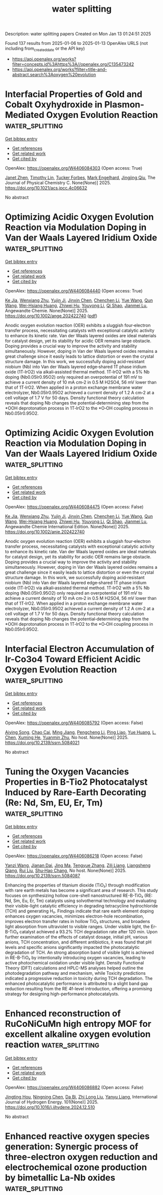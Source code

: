 #+TITLE: water splitting
Description: water splitting papers
Created on Mon Jan 13 01:24:51 2025

Found 137 results from 2025-01-06 to 2025-01-13
OpenAlex URLS (not including from_created_date or the API key)
- [[https://api.openalex.org/works?filter=concepts.id%3Ahttps%3A//openalex.org/C135473242]]
- [[https://api.openalex.org/works?filter=title-and-abstract.search%3Aoxygen%20evolution]]

* Interfacial Properties of Gold and Cobalt Oxyhydroxide in Plasmon-Mediated Oxygen Evolution Reaction  :water_splitting:
:PROPERTIES:
:UUID: https://openalex.org/W4406084303
:TOPICS: Electrocatalysts for Energy Conversion, Copper-based nanomaterials and applications, Electrochemical Analysis and Applications
:PUBLICATION_DATE: 2025-01-06
:END:    
    
[[elisp:(doi-add-bibtex-entry "https://doi.org/10.1021/acs.jpcc.4c06632")][Get bibtex entry]] 

- [[elisp:(progn (xref--push-markers (current-buffer) (point)) (oa--referenced-works "https://openalex.org/W4406084303"))][Get references]]
- [[elisp:(progn (xref--push-markers (current-buffer) (point)) (oa--related-works "https://openalex.org/W4406084303"))][Get related work]]
- [[elisp:(progn (xref--push-markers (current-buffer) (point)) (oa--cited-by-works "https://openalex.org/W4406084303"))][Get cited by]]

OpenAlex: https://openalex.org/W4406084303 (Open access: True)
    
[[https://openalex.org/A5102533378][Janet Zhen]], [[https://openalex.org/A5110075820][Timothy Lin]], [[https://openalex.org/A5109765994][Tucker Forbes]], [[https://openalex.org/A5103242318][Mark Engelhard]], [[https://openalex.org/A5048428854][Jingjing Qiu]], The Journal of Physical Chemistry C. None(None)] 2025. https://doi.org/10.1021/acs.jpcc.4c06632 
     
No abstract    

    

* Optimizing Acidic Oxygen Evolution Reaction via Modulation Doping in Van der Waals Layered Iridium Oxide  :water_splitting:
:PROPERTIES:
:UUID: https://openalex.org/W4406084440
:TOPICS: Semiconductor materials and devices, Advanced Memory and Neural Computing, Catalytic Processes in Materials Science
:PUBLICATION_DATE: 2025-01-06
:END:    
    
[[elisp:(doi-add-bibtex-entry "https://doi.org/10.1002/ange.202422740")][Get bibtex entry]] 

- [[elisp:(progn (xref--push-markers (current-buffer) (point)) (oa--referenced-works "https://openalex.org/W4406084440"))][Get references]]
- [[elisp:(progn (xref--push-markers (current-buffer) (point)) (oa--related-works "https://openalex.org/W4406084440"))][Get related work]]
- [[elisp:(progn (xref--push-markers (current-buffer) (point)) (oa--cited-by-works "https://openalex.org/W4406084440"))][Get cited by]]

OpenAlex: https://openalex.org/W4406084440 (Open access: True)
    
[[https://openalex.org/A5101809673][Ke Jia]], [[https://openalex.org/A5100643386][Wenxiang Zhu]], [[https://openalex.org/A5071601763][Yujin Ji]], [[https://openalex.org/A5101995950][Jinxin Chen]], [[https://openalex.org/A5092064213][Chenchen Li]], [[https://openalex.org/A5115695493][Yue Wang]], [[https://openalex.org/A5100337799][Qun Wang]], [[https://openalex.org/A5101957795][Wei-Hsiang Huang]], [[https://openalex.org/A5003964217][Zhiwei Hu]], [[https://openalex.org/A5035944985][Youyong Li]], [[https://openalex.org/A5065985607][Qi Shao]], [[https://openalex.org/A5084564396][Jianmei Lu]], Angewandte Chemie. None(None)] 2025. https://doi.org/10.1002/ange.202422740  ([[https://onlinelibrary.wiley.com/doi/pdfdirect/10.1002/ange.202422740][pdf]])
     
Anodic oxygen evolution reaction (OER) exhibits a sluggish four‐electron transfer process, necessitating catalysts with exceptional catalytic activity to enhance its kinetic rate. Van der Waals layered oxides are ideal materials for catalyst design, yet its stability for acidic OER remains large obstacle. Doping provides a crucial way to improve the activity and stability simultaneously. However, doping in Van der Waals layered oxides remains a great challenge since it easily leads to lattice distortion or even the crystal structure damage. In this work, we successfully doping acid‐resistant niobium (Nb) into Van der Waals layered edge‐shared 1T phase iridium oxide (1T‐IrO2) via alkali‐assisted thermal method. 1T‐IrO2 with a 5% Nb doping (Nb0.05Ir0.95O2) only required an overpotential of 191 mV to achieve a current density of 10 mA cm‐2 in 0.5 M H2SO4, 56 mV lower than that of 1T‐IrO2. When applied in a proton exchange membrane water electrolyzer, Nb0.05Ir0.95O2 achieved a current density of 1.2 A cm‐2 at a cell voltage of 1.7 V for 50 days. Density functional theory calculation reveals that doping Nb changes the potential‐determining step from the *OOH deprotonation process in 1T‐IrO2 to the *O‐OH coupling process in Nb0.05Ir0.95O2.    

    

* Optimizing Acidic Oxygen Evolution Reaction via Modulation Doping in Van der Waals Layered Iridium Oxide  :water_splitting:
:PROPERTIES:
:UUID: https://openalex.org/W4406084475
:TOPICS: Electrocatalysts for Energy Conversion, Fuel Cells and Related Materials, Advanced Photocatalysis Techniques
:PUBLICATION_DATE: 2025-01-06
:END:    
    
[[elisp:(doi-add-bibtex-entry "https://doi.org/10.1002/anie.202422740")][Get bibtex entry]] 

- [[elisp:(progn (xref--push-markers (current-buffer) (point)) (oa--referenced-works "https://openalex.org/W4406084475"))][Get references]]
- [[elisp:(progn (xref--push-markers (current-buffer) (point)) (oa--related-works "https://openalex.org/W4406084475"))][Get related work]]
- [[elisp:(progn (xref--push-markers (current-buffer) (point)) (oa--cited-by-works "https://openalex.org/W4406084475"))][Get cited by]]

OpenAlex: https://openalex.org/W4406084475 (Open access: False)
    
[[https://openalex.org/A5101809673][Ke Jia]], [[https://openalex.org/A5100643386][Wenxiang Zhu]], [[https://openalex.org/A5071601763][Yujin Ji]], [[https://openalex.org/A5101995950][Jinxin Chen]], [[https://openalex.org/A5100445760][Chenchen Li]], [[https://openalex.org/A5115695493][Yue Wang]], [[https://openalex.org/A5019684654][Qun Wang]], [[https://openalex.org/A5114187083][Wei-Hsiang Huang]], [[https://openalex.org/A5003964217][Zhiwei Hu]], [[https://openalex.org/A5035944985][Youyong Li]], [[https://openalex.org/A5065985607][Qi Shao]], [[https://openalex.org/A5084564396][Jianmei Lu]], Angewandte Chemie International Edition. None(None)] 2025. https://doi.org/10.1002/anie.202422740 
     
Anodic oxygen evolution reaction (OER) exhibits a sluggish four‐electron transfer process, necessitating catalysts with exceptional catalytic activity to enhance its kinetic rate. Van der Waals layered oxides are ideal materials for catalyst design, yet its stability for acidic OER remains large obstacle. Doping provides a crucial way to improve the activity and stability simultaneously. However, doping in Van der Waals layered oxides remains a great challenge since it easily leads to lattice distortion or even the crystal structure damage. In this work, we successfully doping acid‐resistant niobium (Nb) into Van der Waals layered edge‐shared 1T phase iridium oxide (1T‐IrO2) via alkali‐assisted thermal method. 1T‐IrO2 with a 5% Nb doping (Nb0.05Ir0.95O2) only required an overpotential of 191 mV to achieve a current density of 10 mA cm‐2 in 0.5 M H2SO4, 56 mV lower than that of 1T‐IrO2. When applied in a proton exchange membrane water electrolyzer, Nb0.05Ir0.95O2 achieved a current density of 1.2 A cm‐2 at a cell voltage of 1.7 V for 50 days. Density functional theory calculation reveals that doping Nb changes the potential‐determining step from the *OOH deprotonation process in 1T‐IrO2 to the *O‐OH coupling process in Nb0.05Ir0.95O2.    

    

* Interfacial Electron Accumulation of Ir-Co3o4 Toward Efficient Acidic Oxygen Evolution Reaction  :water_splitting:
:PROPERTIES:
:UUID: https://openalex.org/W4406085792
:TOPICS: Electrocatalysts for Energy Conversion, Electrochemical Analysis and Applications, Fuel Cells and Related Materials
:PUBLICATION_DATE: 2025-01-01
:END:    
    
[[elisp:(doi-add-bibtex-entry "https://doi.org/10.2139/ssrn.5084021")][Get bibtex entry]] 

- [[elisp:(progn (xref--push-markers (current-buffer) (point)) (oa--referenced-works "https://openalex.org/W4406085792"))][Get references]]
- [[elisp:(progn (xref--push-markers (current-buffer) (point)) (oa--related-works "https://openalex.org/W4406085792"))][Get related work]]
- [[elisp:(progn (xref--push-markers (current-buffer) (point)) (oa--cited-by-works "https://openalex.org/W4406085792"))][Get cited by]]

OpenAlex: https://openalex.org/W4406085792 (Open access: False)
    
[[https://openalex.org/A5025906239][Aiying Song]], [[https://openalex.org/A5101965646][Chao Cai]], [[https://openalex.org/A5101526812][Ming Jiang]], [[https://openalex.org/A5100432317][Pengcheng Li]], [[https://openalex.org/A5036503723][Ping Liao]], [[https://openalex.org/A5011248078][Yue Huang]], [[https://openalex.org/A5067961592][L. Chen]], [[https://openalex.org/A5101763882][Xuming He]], [[https://openalex.org/A5013649527][Yuanmin Zhu]], No host. None(None)] 2025. https://doi.org/10.2139/ssrn.5084021 
     
No abstract    

    

* Tuning the Oxygen Vacancies Properties in B-Tio2 Photocatalyst Induced by Rare-Earth Decorating (Re: Nd, Sm, EU, Er, Tm)  :water_splitting:
:PROPERTIES:
:UUID: https://openalex.org/W4406086218
:TOPICS: Advanced Photocatalysis Techniques, Catalytic Processes in Materials Science, TiO2 Photocatalysis and Solar Cells
:PUBLICATION_DATE: 2025-01-01
:END:    
    
[[elisp:(doi-add-bibtex-entry "https://doi.org/10.2139/ssrn.5084087")][Get bibtex entry]] 

- [[elisp:(progn (xref--push-markers (current-buffer) (point)) (oa--referenced-works "https://openalex.org/W4406086218"))][Get references]]
- [[elisp:(progn (xref--push-markers (current-buffer) (point)) (oa--related-works "https://openalex.org/W4406086218"))][Get related work]]
- [[elisp:(progn (xref--push-markers (current-buffer) (point)) (oa--cited-by-works "https://openalex.org/W4406086218"))][Get cited by]]

OpenAlex: https://openalex.org/W4406086218 (Open access: False)
    
[[https://openalex.org/A5059142864][Yanzi Wang]], [[https://openalex.org/A5081031788][Jianan Dai]], [[https://openalex.org/A5101226881][Jing Ma]], [[https://openalex.org/A5072765678][Tengyue Zhang]], [[https://openalex.org/A5108965014][Zili Liang]], [[https://openalex.org/A5086259394][Liangsheng Qiang]], [[https://openalex.org/A5100716022][Rui Liu]], [[https://openalex.org/A5011366219][Shu‐Hao Chang]], No host. None(None)] 2025. https://doi.org/10.2139/ssrn.5084087 
     
Enhancing the properties of titanium dioxide (TiO₂) through modification with rare earth metals has become a significant area of research. This study focuses on synthesizing hollow core-shell nanostructured RE-B-TiO₂ (RE: Nd, Sm, Eu, Er, Tm) catalysts using solvothermal technology and evaluating their visible-light catalytic efficiency in degrading tetracycline hydrochloride (TCH) and generating H₂. Findings indicate that rare earth element doping enhances oxygen vacancies, minimizes electron-hole recombination, improves electron transfer rates in hollow TiO₂ structures, and broadens light absorption from ultraviolet to visible ranges. Under visible light, the Er-B-TiO₂ catalyst achieved a 93.2% TCH degradation rate after 120 min. Upon further examination of the effects of catalyst dosage, initial pH, various anions, TCH concentration, and different antibiotics, it was found that pH levels and specific anions significantly impacted the photocatalytic degradation of TCH. An strong absorption band of visible light is achieved in RE-B-TiO₂ by intentionally introducing oxygen vacancies, leading to active photochemical oxidation under visible light. Density Functional Theory (DFT) calculations and HPLC-MS analyses helped outline the photodegradation pathway and mechanism, while Toxicity predictions indicated a progressive reduction in toxicity during TCH degradation. The enhanced photocatalytic performance is attributed to a slight band gap reduction resulting from the RE 4f-level introduction, offering a promising strategy for designing high-performance photocatalysts.    

    

* Enhanced reconstruction of RuCoNiCuMn high entropy MOF for excellent alkaline oxygen evolution reaction  :water_splitting:
:PROPERTIES:
:UUID: https://openalex.org/W4406086882
:TOPICS: Electrocatalysts for Energy Conversion, Advanced Memory and Neural Computing, Catalytic Processes in Materials Science
:PUBLICATION_DATE: 2025-01-06
:END:    
    
[[elisp:(doi-add-bibtex-entry "https://doi.org/10.1016/j.ijhydene.2024.12.510")][Get bibtex entry]] 

- [[elisp:(progn (xref--push-markers (current-buffer) (point)) (oa--referenced-works "https://openalex.org/W4406086882"))][Get references]]
- [[elisp:(progn (xref--push-markers (current-buffer) (point)) (oa--related-works "https://openalex.org/W4406086882"))][Get related work]]
- [[elisp:(progn (xref--push-markers (current-buffer) (point)) (oa--cited-by-works "https://openalex.org/W4406086882"))][Get cited by]]

OpenAlex: https://openalex.org/W4406086882 (Open access: False)
    
[[https://openalex.org/A5085356794][Jingting Hou]], [[https://openalex.org/A5100603117][Ningning Chen]], [[https://openalex.org/A5000183419][Da Bi]], [[https://openalex.org/A5075163299][Zhi Long Liu]], [[https://openalex.org/A5044956965][Yanyu Liang]], International Journal of Hydrogen Energy. 101(None)] 2025. https://doi.org/10.1016/j.ijhydene.2024.12.510 
     
No abstract    

    

* Enhanced reactive oxygen species generation: Synergic process of three-electron oxygen reduction and electrochemical ozone production by bimetallic La-Nb oxides  :water_splitting:
:PROPERTIES:
:UUID: https://openalex.org/W4406092443
:TOPICS: Catalytic Processes in Materials Science, Electrocatalysts for Energy Conversion, Catalysis and Oxidation Reactions
:PUBLICATION_DATE: 2025-01-01
:END:    
    
[[elisp:(doi-add-bibtex-entry "https://doi.org/10.1016/j.jechem.2024.12.039")][Get bibtex entry]] 

- [[elisp:(progn (xref--push-markers (current-buffer) (point)) (oa--referenced-works "https://openalex.org/W4406092443"))][Get references]]
- [[elisp:(progn (xref--push-markers (current-buffer) (point)) (oa--related-works "https://openalex.org/W4406092443"))][Get related work]]
- [[elisp:(progn (xref--push-markers (current-buffer) (point)) (oa--cited-by-works "https://openalex.org/W4406092443"))][Get cited by]]

OpenAlex: https://openalex.org/W4406092443 (Open access: False)
    
[[https://openalex.org/A5029564085][Xiaoge Peng]], [[https://openalex.org/A5100331673][Xu Liu]], [[https://openalex.org/A5068912440][Xiaosa Wang]], [[https://openalex.org/A5059216111][Yuanan Li]], [[https://openalex.org/A5031247825][Suiqin Li]], [[https://openalex.org/A5100449559][Yuhang Wang]], [[https://openalex.org/A5000447021][Zhikang Bao]], [[https://openalex.org/A5006029094][Hao-Qiang Cao]], [[https://openalex.org/A5025182861][Yue Cao]], [[https://openalex.org/A5031589981][Xing Zhong]], [[https://openalex.org/A5100336333][Jianguo Wang]], Journal of Energy Chemistry. None(None)] 2025. https://doi.org/10.1016/j.jechem.2024.12.039 
     
No abstract    

    

* Wood‐Inspired Electrode for Sustainable Electrocatalytic Energy Conversion  :water_splitting:
:PROPERTIES:
:UUID: https://openalex.org/W4406101616
:TOPICS: Electrocatalysts for Energy Conversion, Advanced battery technologies research, Conducting polymers and applications
:PUBLICATION_DATE: 2025-01-06
:END:    
    
[[elisp:(doi-add-bibtex-entry "https://doi.org/10.1002/smm2.1326")][Get bibtex entry]] 

- [[elisp:(progn (xref--push-markers (current-buffer) (point)) (oa--referenced-works "https://openalex.org/W4406101616"))][Get references]]
- [[elisp:(progn (xref--push-markers (current-buffer) (point)) (oa--related-works "https://openalex.org/W4406101616"))][Get related work]]
- [[elisp:(progn (xref--push-markers (current-buffer) (point)) (oa--cited-by-works "https://openalex.org/W4406101616"))][Get cited by]]

OpenAlex: https://openalex.org/W4406101616 (Open access: True)
    
[[https://openalex.org/A5057640019][Weijia Guo]], [[https://openalex.org/A5107950755][Yawen Wang]], [[https://openalex.org/A5108874928][Shunyu Shen]], [[https://openalex.org/A5024017574][Han Wang]], [[https://openalex.org/A5102896596][Kai Shao]], [[https://openalex.org/A5042726689][Zhenjie Wang]], [[https://openalex.org/A5033120372][Yao Shi]], [[https://openalex.org/A5084861037][Caicai Li]], [[https://openalex.org/A5100357312][Qingfeng Sun]], [[https://openalex.org/A5028386144][Huiqiao Li]], SmartMat. 6(1)] 2025. https://doi.org/10.1002/smm2.1326 
     
ABSTRACT Electrocatalysis plays a central role in electrochemical energy storage and conversion systems, providing a number of sustainable processes for future technologies. As a green, renewable, and abundant natural polymer material, the unique structure and physicochemical properties of wood and its derivatives provide a unique application advantage in the field of electrocatalysis, which has aroused intense attention from researchers. At present, researchers have developed many wood‐based catalytic electrodes by taking advantage of the anisotropic hierarchical porous structure of wood and abundant active functional groups on the cell wall surface of wood. Here, a comprehensive review of recent progress in the design and synthesis of wood‐inspired electrodes for electrocatalytic reactions is summarized. Starting from the role and importance of the electrocatalytic process in the whole energy conversion system, this review highlights the composition and structure of wood, analyzes the mechanisms of electrocatalytic hydrogen evolution reaction (HER), oxygen evolution reaction (OER), urea oxidation reaction (UOR), and oxygen reduction reaction (ORR), and discusses the structure‐activity relationship between the structural properties and electrochemical activity of wood‐inspired electrodes. Finally, the opportunities, challenges, and future directions in the application of wood and its derivatives in the field of electrocatalysis are prospected.    

    

* Transition metal atoms embedded in monolayer C13N3 as OER/ORR bifunctional electrocatalysts  :water_splitting:
:PROPERTIES:
:UUID: https://openalex.org/W4406107125
:TOPICS: Electrocatalysts for Energy Conversion, Fuel Cells and Related Materials, Electrochemical Analysis and Applications
:PUBLICATION_DATE: 2025-01-01
:END:    
    
[[elisp:(doi-add-bibtex-entry "https://doi.org/10.1039/d4cy01160k")][Get bibtex entry]] 

- [[elisp:(progn (xref--push-markers (current-buffer) (point)) (oa--referenced-works "https://openalex.org/W4406107125"))][Get references]]
- [[elisp:(progn (xref--push-markers (current-buffer) (point)) (oa--related-works "https://openalex.org/W4406107125"))][Get related work]]
- [[elisp:(progn (xref--push-markers (current-buffer) (point)) (oa--cited-by-works "https://openalex.org/W4406107125"))][Get cited by]]

OpenAlex: https://openalex.org/W4406107125 (Open access: False)
    
[[https://openalex.org/A5010295790][Xiaoxue Yu]], [[https://openalex.org/A5100958080][Junkai Xu]], [[https://openalex.org/A5055096182][Yunhao Wang]], [[https://openalex.org/A5021115574][Jianjun Fang]], [[https://openalex.org/A5086578535][Xian-Fang Yue]], [[https://openalex.org/A5061185825][Breno R. L. Galvão]], [[https://openalex.org/A5060866469][Jing Li]], Catalysis Science & Technology. None(None)] 2025. https://doi.org/10.1039/d4cy01160k 
     
Developing bifunctional electrocatalysts for efficiently catalyzing the oxygen evolution/reduction reaction (OER/ORR) is essential for water electrolysis and other processes. Herein, we have investigated the OER and ORR performance of monolayered...    

    

* Ligands Defect Engineered NH2-MIL-88B(Fe) for Efficient Oxygen Evolution Reaction in alkaline seawater  :water_splitting:
:PROPERTIES:
:UUID: https://openalex.org/W4406110150
:TOPICS: Fuel Cells and Related Materials, Electrocatalysts for Energy Conversion, Electrochemical Analysis and Applications
:PUBLICATION_DATE: 2025-01-01
:END:    
    
[[elisp:(doi-add-bibtex-entry "https://doi.org/10.1039/d4ce00968a")][Get bibtex entry]] 

- [[elisp:(progn (xref--push-markers (current-buffer) (point)) (oa--referenced-works "https://openalex.org/W4406110150"))][Get references]]
- [[elisp:(progn (xref--push-markers (current-buffer) (point)) (oa--related-works "https://openalex.org/W4406110150"))][Get related work]]
- [[elisp:(progn (xref--push-markers (current-buffer) (point)) (oa--cited-by-works "https://openalex.org/W4406110150"))][Get cited by]]

OpenAlex: https://openalex.org/W4406110150 (Open access: False)
    
[[https://openalex.org/A5102688148][Dongling Xie]], [[https://openalex.org/A5100457994][Jianan Wang]], [[https://openalex.org/A5010637539][Bo Huang]], [[https://openalex.org/A5111982257][Yiyi Yang]], [[https://openalex.org/A5041582832][Dunmin Lin]], [[https://openalex.org/A5101089075][Chenggang Xu]], [[https://openalex.org/A5104805178][Fengyu Xie]], CrystEngComm. None(None)] 2025. https://doi.org/10.1039/d4ce00968a 
     
Rational design of viable routes to develop affordable and efficient oxygen evolution reaction (OER) catalysts is essential for advancing electrochemical water splitting, yet significant challenges remain, particularly in seawater. Here,...    

    

* Surface Modified Titanium Using Cobalt as Dimensionally Stable Electrodes for Oxygen Evolution Reaction  :water_splitting:
:PROPERTIES:
:UUID: https://openalex.org/W4406115684
:TOPICS: Fuel Cells and Related Materials, Electrocatalysts for Energy Conversion, Electrochemical Analysis and Applications
:PUBLICATION_DATE: 2025-01-01
:END:    
    
[[elisp:(doi-add-bibtex-entry "https://doi.org/10.2139/ssrn.5085439")][Get bibtex entry]] 

- [[elisp:(progn (xref--push-markers (current-buffer) (point)) (oa--referenced-works "https://openalex.org/W4406115684"))][Get references]]
- [[elisp:(progn (xref--push-markers (current-buffer) (point)) (oa--related-works "https://openalex.org/W4406115684"))][Get related work]]
- [[elisp:(progn (xref--push-markers (current-buffer) (point)) (oa--cited-by-works "https://openalex.org/W4406115684"))][Get cited by]]

OpenAlex: https://openalex.org/W4406115684 (Open access: False)
    
[[https://openalex.org/A5115789697][Raguvaran Ponnurasu]], [[https://openalex.org/A5040206140][P. Ganesan]], No host. None(None)] 2025. https://doi.org/10.2139/ssrn.5085439 
     
Download This Paper Open PDF in Browser Add Paper to My Library Share: Permalink Using these links will ensure access to this page indefinitely Copy URL Copy DOI    

    

* Rational Design of Bimetal Nanoparticles Anchored Hierarchical Carbon Nanospheres with Abundant Active Sites for High-Performance Liquid/Flexible Zinc-Air Batteries  :water_splitting:
:PROPERTIES:
:UUID: https://openalex.org/W4406117188
:TOPICS: Advanced battery technologies research, Electrocatalysts for Energy Conversion, Supercapacitor Materials and Fabrication
:PUBLICATION_DATE: 2025-01-01
:END:    
    
[[elisp:(doi-add-bibtex-entry "https://doi.org/10.2139/ssrn.5085813")][Get bibtex entry]] 

- [[elisp:(progn (xref--push-markers (current-buffer) (point)) (oa--referenced-works "https://openalex.org/W4406117188"))][Get references]]
- [[elisp:(progn (xref--push-markers (current-buffer) (point)) (oa--related-works "https://openalex.org/W4406117188"))][Get related work]]
- [[elisp:(progn (xref--push-markers (current-buffer) (point)) (oa--cited-by-works "https://openalex.org/W4406117188"))][Get cited by]]

OpenAlex: https://openalex.org/W4406117188 (Open access: False)
    
[[https://openalex.org/A5113223519][Dingsheng Yuan]], [[https://openalex.org/A5076094820][Li-Juan Peng]], [[https://openalex.org/A5003613305][Dan Zhu]], [[https://openalex.org/A5025294397][Ruchun Li]], No host. None(None)] 2025. https://doi.org/10.2139/ssrn.5085813 
     
The development of highly active bifunctional electrocatalysts is crucial to the sluggish oxygen reduction reaction/oxygen evolution reaction (ORR/OER) for efficient wearable Zn–air batteries (ZAB). The Fe-Nx-C moieties anchored on carbon supports emerge as a desirable alternative as ORR catalysts but its OER activity suffers from low catalytic performance and stability. Herein, a N-doped carbon-encapsulated Fe3C and MnO nanoparticles composite (FeMn-NC) was developed using a simple one-step pyrolysis of the self-sacrificial template. The obtained FeMn-NC possess a hierarchical porous structure with a large specific surface area and rich pyridinic N, which are favorable for the exposure of the active sites. The introduction of the Fe3C/MnO interface can regulate the charge redistribution to promote ORR/OER kinetics, which is confirmed by theoretical calculations. The obtained FeMn-NC exhibits an excellent bifunctional ORR/OER activity in alkaline electrolytes.The assembled liquid ZAB with the FeMn-NC as the cathode can achieve ultrahigh specific capacity of 831.7 mAh g-1 and charge-discharged stability up to 800 h at 10 mA cm⁻² (2400 cycles). Furthermore, the corresponding flexible solid-state ZAB provides a stable open-circuit voltage of 1.50 V and a specific capacity of 676.1 mAh g−1 at 1.0 mA cm-2 with good cycling stability. This work offers a simple strategy to synthesize hierarchical porous materials with highly active bifunctional properties, which can be applied in other electrochemical energy devices.    

    

* Zn3(PO4)2·4H2O/TiO2 Structure for Superior Oxygen Evolution Reaction and Energy Storage Applications  :water_splitting:
:PROPERTIES:
:UUID: https://openalex.org/W4406118645
:TOPICS: Electrocatalysts for Energy Conversion, Advanced battery technologies research, Supercapacitor Materials and Fabrication
:PUBLICATION_DATE: 2025-01-06
:END:    
    
[[elisp:(doi-add-bibtex-entry "https://doi.org/10.1002/est2.70112")][Get bibtex entry]] 

- [[elisp:(progn (xref--push-markers (current-buffer) (point)) (oa--referenced-works "https://openalex.org/W4406118645"))][Get references]]
- [[elisp:(progn (xref--push-markers (current-buffer) (point)) (oa--related-works "https://openalex.org/W4406118645"))][Get related work]]
- [[elisp:(progn (xref--push-markers (current-buffer) (point)) (oa--cited-by-works "https://openalex.org/W4406118645"))][Get cited by]]

OpenAlex: https://openalex.org/W4406118645 (Open access: True)
    
[[https://openalex.org/A5049907108][Mohammad Wahiduzzaman Khan]], [[https://openalex.org/A5081819393][Ritu Raj]], [[https://openalex.org/A5038124824][Mange Ram]], [[https://openalex.org/A5006437209][Anju Rani]], [[https://openalex.org/A5022029107][Krishna Kanta Haldar]], Energy Storage. 7(1)] 2025. https://doi.org/10.1002/est2.70112 
     
ABSTRACT In this study, we present the synthesis and characterization of a high‐performance Zn 3 (PO 4 ) 2 ·4H₂O/TiO 2 nanocomposite, designed as a versatile electrocatalyst for advanced energy storage and conversion applications. The synthesis of the Zn 3 (PO 4 ) 2 ·4H₂O/TiO 2 nanocomposite was confirmed using various sophisticated analytical techniques such as powder x‐ray diffraction, FTIR, UV spectroscopy, FESEM imaging, EDX, and XPS etc. Notably, the nanocomposite demonstrates exceptional performance in the oxygen evolution reaction (OER), with a low overpotential of 250 mV at a current density of 50 mV/cm 2 and a Tafel slope of 129 mV/dec, indicating superior kinetics. Furthermore, it demonstrates a specific capacitance of 112 F/g at a scan rate of 20 mV/s and remarkable cyclic stability, retaining 91% capacitance over 1000 cycles in supercapacitor applications. Additionally, in a practical application, the nanocomposite successfully powered a red light‐emitting diode (LED) for 11 min. The combined effect of Zn 3 (PO 4 ) 2 ·4H₂O 2 and TiO 2 contributes to its outstanding electrochemical properties. This makes it a promising candidate for sustainable energy solutions, with the potential to enhance the efficiency and durability of energy storage and conversion systems.    

    

* In situ controllably self-assembled amorphous Co-TDPAT MOFs as superior cocatalysts of α-Fe2O3 nanosheet arrays for highly efficient and ultrastable photoelectrochemical oxygen evolution  :water_splitting:
:PROPERTIES:
:UUID: https://openalex.org/W4406122704
:TOPICS: Iron oxide chemistry and applications, Advanced Photocatalysis Techniques, Electrocatalysts for Energy Conversion
:PUBLICATION_DATE: 2025-01-01
:END:    
    
[[elisp:(doi-add-bibtex-entry "https://doi.org/10.1039/d4ta07843h")][Get bibtex entry]] 

- [[elisp:(progn (xref--push-markers (current-buffer) (point)) (oa--referenced-works "https://openalex.org/W4406122704"))][Get references]]
- [[elisp:(progn (xref--push-markers (current-buffer) (point)) (oa--related-works "https://openalex.org/W4406122704"))][Get related work]]
- [[elisp:(progn (xref--push-markers (current-buffer) (point)) (oa--cited-by-works "https://openalex.org/W4406122704"))][Get cited by]]

OpenAlex: https://openalex.org/W4406122704 (Open access: False)
    
[[https://openalex.org/A5102721990][Weiguang Hu]], [[https://openalex.org/A5046917264][Qinghua Xia]], [[https://openalex.org/A5069229771][Lian Ying Zhang]], [[https://openalex.org/A5100660103][Jianguo Lü]], [[https://openalex.org/A5100585953][Qinggang He]], [[https://openalex.org/A5026775646][Weiyong Yuan]], Journal of Materials Chemistry A. None(None)] 2025. https://doi.org/10.1039/d4ta07843h 
     
Amorphous MOFs (a-MOFs) could be highly promising cocatalysts of 3-D α-Fe 2 O 3 to greatly improve its photoelectrochemical oxygen evolution performance, but their effective synthesis and assembly on 3-D α-Fe 2 O 3 presents formidable...    

    

* Comparison of In Situ and Postsynthetic Formation of MOF-Carbon Composites as Electrocatalysts for the Alkaline Oxygen Evolution Reaction (OER)  :water_splitting:
:PROPERTIES:
:UUID: https://openalex.org/W4406126560
:TOPICS: Electrocatalysts for Energy Conversion, Fuel Cells and Related Materials, Advanced battery technologies research
:PUBLICATION_DATE: 2025-01-07
:END:    
    
[[elisp:(doi-add-bibtex-entry "https://doi.org/10.3390/molecules30020208")][Get bibtex entry]] 

- [[elisp:(progn (xref--push-markers (current-buffer) (point)) (oa--referenced-works "https://openalex.org/W4406126560"))][Get references]]
- [[elisp:(progn (xref--push-markers (current-buffer) (point)) (oa--related-works "https://openalex.org/W4406126560"))][Get related work]]
- [[elisp:(progn (xref--push-markers (current-buffer) (point)) (oa--cited-by-works "https://openalex.org/W4406126560"))][Get cited by]]

OpenAlex: https://openalex.org/W4406126560 (Open access: True)
    
[[https://openalex.org/A5032550080][Linda Sondermann]], [[https://openalex.org/A5115068741][Laura Maria Voggenauer]], [[https://openalex.org/A5014038933][Annette Vollrath]], [[https://openalex.org/A5021173043][Till Strothmann]], [[https://openalex.org/A5090644272][Christoph Janiak]], Molecules. 30(2)] 2025. https://doi.org/10.3390/molecules30020208  ([[https://www.mdpi.com/1420-3049/30/2/208/pdf?version=1736234680][pdf]])
     
Mixed-metal nickel-iron, NixFe materials draw attention as affordable earth-abundant electrocatalysts for the oxygen evolution reaction (OER). Here, nickel and mixed-metal nickel-iron metal–organic framework (MOF) composites with the carbon materials ketjenblack (KB) or carbon nanotubes (CNT) were synthesized in situ in a one-pot solvothermal reaction. As a direct comparison to these in situ synthesized composites, the neat MOFs were postsynthetically mixed by grinding with KB or CNT, to generate physical mixture composites. The in situ and postsynthetic MOF/carbon samples were comparatively tested as (pre-)catalysts for the OER, and most of them outperformed the RuO2 benchmark. Depending on the carbon material and metal ratio, the in situ or postsynthetic composites performed better, showing that the method to generate the composite can influence the OER activity. The best material Ni5Fe-CNT was synthesized in situ and achieved an overpotential (η) of 301 mV (RuO2 η = 354 mV), a Tafel slope (b) of 58 mV/dec (RuO2 b = 91 mV/dec), a charge transfer resistance (Rct) of 7 Ω (RuO2 Rct = 39 Ω), and a faradaic efficiency (FE) of 95% (RuO2 FE = 91%). Structural changes in the materials could be seen through a stability test in the alkaline electrolyte, and chronopotentiometry over 12 h showed that the derived electrocatalysts and RuO2 have good stability.    

    

* Polymetallic Sulfides Based on Co-Bdc/Nf for High Efficient Oxygen Evolution Reaction  :water_splitting:
:PROPERTIES:
:UUID: https://openalex.org/W4406126664
:TOPICS: Electrocatalysts for Energy Conversion, Fuel Cells and Related Materials, Perovskite Materials and Applications
:PUBLICATION_DATE: 2025-01-01
:END:    
    
[[elisp:(doi-add-bibtex-entry "https://doi.org/10.2139/ssrn.5085458")][Get bibtex entry]] 

- [[elisp:(progn (xref--push-markers (current-buffer) (point)) (oa--referenced-works "https://openalex.org/W4406126664"))][Get references]]
- [[elisp:(progn (xref--push-markers (current-buffer) (point)) (oa--related-works "https://openalex.org/W4406126664"))][Get related work]]
- [[elisp:(progn (xref--push-markers (current-buffer) (point)) (oa--cited-by-works "https://openalex.org/W4406126664"))][Get cited by]]

OpenAlex: https://openalex.org/W4406126664 (Open access: False)
    
[[https://openalex.org/A5001822170][Nana Gao]], [[https://openalex.org/A5003055263][Zhengyuan Liu]], [[https://openalex.org/A5038221249][Yaqiong Gong]], No host. None(None)] 2025. https://doi.org/10.2139/ssrn.5085458 
     
No abstract    

    

* Nabh4 Modified Cobalt Gallium Bimetallic Hydroxide Nanosheets: A High-Performance Amorphous Electrocatalyst for Oxygen Evolution Reaction  :water_splitting:
:PROPERTIES:
:UUID: https://openalex.org/W4406126816
:TOPICS: Electrocatalysts for Energy Conversion, Fuel Cells and Related Materials, Advanced battery technologies research
:PUBLICATION_DATE: 2025-01-01
:END:    
    
[[elisp:(doi-add-bibtex-entry "https://doi.org/10.2139/ssrn.5085451")][Get bibtex entry]] 

- [[elisp:(progn (xref--push-markers (current-buffer) (point)) (oa--referenced-works "https://openalex.org/W4406126816"))][Get references]]
- [[elisp:(progn (xref--push-markers (current-buffer) (point)) (oa--related-works "https://openalex.org/W4406126816"))][Get related work]]
- [[elisp:(progn (xref--push-markers (current-buffer) (point)) (oa--cited-by-works "https://openalex.org/W4406126816"))][Get cited by]]

OpenAlex: https://openalex.org/W4406126816 (Open access: False)
    
[[https://openalex.org/A5031211710][Fangping Wang]], [[https://openalex.org/A5059804178][Yuee Zhao]], [[https://openalex.org/A5115793971][Guizhen Xian]], [[https://openalex.org/A5102624294][Shiyan Zhao]], [[https://openalex.org/A5033332677][Haidong Yang]], No host. None(None)] 2025. https://doi.org/10.2139/ssrn.5085451 
     
The development of highly efficient electrocatalysts for oxygen evolution reaction (OER) remains a significant goal but faces substantial challenges for large-scale water-splitting applications. Recent studies suggest synergistic effect in multi-metal catalysts or crystalline-amorphous composite materials may effectively enhance OER performance. In this work, we synthesized highly amorphous cobalt gallium bimetallic hydroxide (CoGa-BH-x) by introducing various concentrations of sodium borohydride solution through a simple coprecipitation method, yielding a highly active and stable OER electrocatalyst. The optimized CoGa-BH-0.125 catalyst exhibited remarkable catalytic activity for OER, achieving a low overpotential of 322 mV at a current density of 10 mA cm-2. This performance is attributed to its amorphous nanosheet structure, which provides numerous exposed active sites and facilitates effective contact between the active sites and reactants, enhancing OER efficiency. Furthermore, the successful synthesis of CoGa-BH-0.125 presents a promising approach for the development of amorphous OER electrocatalyst and transition metal catalysts for water splitting.    

    

* Differentiated Modulating the Electronic Structure of NiFe@Ni/Fe‐MnOx via Phase Transformation Engineering to Synergy Promote Bifunctional Water Splitting Reactions  :water_splitting:
:PROPERTIES:
:UUID: https://openalex.org/W4406127033
:TOPICS: Electrocatalysts for Energy Conversion, Advanced battery technologies research, Electrochemical Analysis and Applications
:PUBLICATION_DATE: 2025-01-07
:END:    
    
[[elisp:(doi-add-bibtex-entry "https://doi.org/10.1002/smll.202410752")][Get bibtex entry]] 

- [[elisp:(progn (xref--push-markers (current-buffer) (point)) (oa--referenced-works "https://openalex.org/W4406127033"))][Get references]]
- [[elisp:(progn (xref--push-markers (current-buffer) (point)) (oa--related-works "https://openalex.org/W4406127033"))][Get related work]]
- [[elisp:(progn (xref--push-markers (current-buffer) (point)) (oa--cited-by-works "https://openalex.org/W4406127033"))][Get cited by]]

OpenAlex: https://openalex.org/W4406127033 (Open access: True)
    
[[https://openalex.org/A5101974442][Min Feng]], [[https://openalex.org/A5102708905][Yu Tang]], [[https://openalex.org/A5100446622][Zhimin Li]], [[https://openalex.org/A5103066866][Zhengfu Zhang]], [[https://openalex.org/A5115600891][Chengping Li]], [[https://openalex.org/A5069813616][Rui Bao]], [[https://openalex.org/A5102780947][Jianhong Yi]], [[https://openalex.org/A5005362151][Jiangzhao Chen]], [[https://openalex.org/A5100639868][Jinsong Wang]], Small. None(None)] 2025. https://doi.org/10.1002/smll.202410752  ([[https://onlinelibrary.wiley.com/doi/pdfdirect/10.1002/smll.202410752][pdf]])
     
Abstract Modulating electronic structure to balance the requirement of both hydrogen evolution reaction (HER) and oxygen evolution reaction (OER) is crucial for developing bifunctional catalysts. Herein, phase transformation engineering is utilized to separately regulate catalyst structure, and the designed NiFe@Ni/Fe‐MnOOH schottky heterojunction exhibits remarkable bifunctional electrocatalytic activity with low overpotentials of 19 and 230 mV at 10 mA cm −2 for HER and OER in 1M KOH, respectively. Meanwhile, an anion‐exchange membrane water electrolyzer employing NiFe@Ni/Fe‐MnOOH as electrodes shows low voltages of 1.487/1.953 V at 10/1000 mA cm −2 , and operating over 200 h at 1000 mA cm −2 . Combining theoretical calculations and experiments reveal that phase transformation engineering can differentially regulate the active phases of HER/OER. In the HER, Ni/Fe‐MnOOH and metallic NiFe act as the *OH and *H acceptors respectively to accelerates the water dissociation and subsequent Heyrovsky/Tafel step. While in the OER, the significant Jahn‐Teller effect of Mn 3+ induces the surface reconstruction from Ni/Fe‐MnOOH to Ni/Fe‐MnO 2 . The formative high value Mn 4+ can modify the M‐O hybridization and activate the lattice oxygen mechanism, which is pivotal for breaking the restriction of volcanic relationship and reducing OER overpotential. These findings provide valuable design guidelines for high‐performance multi‐functional electrocatalysts via phase transformation engineering.    

    

* Construction Three-Dimensional Fe-Based Electrodes for Oxygen Evolution at Large Current Density  :water_splitting:
:PROPERTIES:
:UUID: https://openalex.org/W4406128382
:TOPICS: Electrocatalysts for Energy Conversion, Advanced battery technologies research, Electrochemical Analysis and Applications
:PUBLICATION_DATE: 2025-01-01
:END:    
    
[[elisp:(doi-add-bibtex-entry "https://doi.org/10.2139/ssrn.5085359")][Get bibtex entry]] 

- [[elisp:(progn (xref--push-markers (current-buffer) (point)) (oa--referenced-works "https://openalex.org/W4406128382"))][Get references]]
- [[elisp:(progn (xref--push-markers (current-buffer) (point)) (oa--related-works "https://openalex.org/W4406128382"))][Get related work]]
- [[elisp:(progn (xref--push-markers (current-buffer) (point)) (oa--cited-by-works "https://openalex.org/W4406128382"))][Get cited by]]

OpenAlex: https://openalex.org/W4406128382 (Open access: False)
    
[[https://openalex.org/A5110521068][Shuai Niu]], [[https://openalex.org/A5109764333][Feng Wu]], [[https://openalex.org/A5100669587][Jing Zhang]], [[https://openalex.org/A5002713029][Tao Luo]], [[https://openalex.org/A5101982625][Ying Yuan]], [[https://openalex.org/A5110473169][Jing Guo]], [[https://openalex.org/A5100641960][Hao Luo]], No host. None(None)] 2025. https://doi.org/10.2139/ssrn.5085359 
     
Electrochemical water splitting has attracted much attention as one emerging technology to achieve renewable energy. However, most OER catalysts undergo a sluggish segregation and degradation at high current densities. Here, we reasonably coupled the electrocatalysts with conductive substrate to form a self-supported NiFeOOH nanosheet array, where a pre-prepared conductive Fe3O4 film grown on iron foam (NiFeOOH-Fe3O4/IF). The overpotentials of such optimized catalyst was 193 and 228 mV at the current of 100 and 200 mA cm-2, respectively, showing high catalytic activity. Even more, only a low overpotential of 253 mV can be measured under large current density of 400 mA cm-2. Moreover, the ultralow cell voltages of 1.83 V and 1.98 V can be delivered at the current densities of 500 mA cm-2 and 1000 mA cm-2, respectively, operating in a membrane electrode assembly (MEA) with NiFeOOH-Fe3O4/IF as an anode. And only a small decrease can be observed when working in 500 mA cm-2 for 150 h. This efficient and stable OER catalysts can be designed by this strategy, which can achieve high-activity and ready-availability for electrochemical energy at large current densities.    

    

* Cobalt/cobalt phosphide/nitrogen-doped carbon derived from zeolitic imidazolate framework-11@zeolitic imidazolate framework-12 core-shell structure as efficient electrocatalyst for oxygen evolution reaction  :water_splitting:
:PROPERTIES:
:UUID: https://openalex.org/W4406133976
:TOPICS: Electrocatalysts for Energy Conversion, Electrochemical Analysis and Applications, Fuel Cells and Related Materials
:PUBLICATION_DATE: 2025-01-08
:END:    
    
[[elisp:(doi-add-bibtex-entry "https://doi.org/10.1016/j.ijhydene.2025.01.014")][Get bibtex entry]] 

- [[elisp:(progn (xref--push-markers (current-buffer) (point)) (oa--referenced-works "https://openalex.org/W4406133976"))][Get references]]
- [[elisp:(progn (xref--push-markers (current-buffer) (point)) (oa--related-works "https://openalex.org/W4406133976"))][Get related work]]
- [[elisp:(progn (xref--push-markers (current-buffer) (point)) (oa--cited-by-works "https://openalex.org/W4406133976"))][Get cited by]]

OpenAlex: https://openalex.org/W4406133976 (Open access: False)
    
[[https://openalex.org/A5111406613][Chen-Han Lin]], [[https://openalex.org/A5112691665][Yin-Chen Lin]], [[https://openalex.org/A5111553777][Chia‐Lin Yeh]], [[https://openalex.org/A5048323885][L. Lin]], [[https://openalex.org/A5051193004][Kuo‐Chuan Ho]], International Journal of Hydrogen Energy. 101(None)] 2025. https://doi.org/10.1016/j.ijhydene.2025.01.014 
     
No abstract    

    

* Recent Advances and Perspectives on Coupled Water Electrolysis for Energy‐Saving Hydrogen Production  :water_splitting:
:PROPERTIES:
:UUID: https://openalex.org/W4406146049
:TOPICS: Electrocatalysts for Energy Conversion, Advanced battery technologies research, Ammonia Synthesis and Nitrogen Reduction
:PUBLICATION_DATE: 2025-01-07
:END:    
    
[[elisp:(doi-add-bibtex-entry "https://doi.org/10.1002/advs.202411964")][Get bibtex entry]] 

- [[elisp:(progn (xref--push-markers (current-buffer) (point)) (oa--referenced-works "https://openalex.org/W4406146049"))][Get references]]
- [[elisp:(progn (xref--push-markers (current-buffer) (point)) (oa--related-works "https://openalex.org/W4406146049"))][Get related work]]
- [[elisp:(progn (xref--push-markers (current-buffer) (point)) (oa--cited-by-works "https://openalex.org/W4406146049"))][Get cited by]]

OpenAlex: https://openalex.org/W4406146049 (Open access: True)
    
[[https://openalex.org/A5100357063][Jiachen Li]], [[https://openalex.org/A5032920387][Yuqiang Ma]], [[https://openalex.org/A5111048732][Xiaogang Mu]], [[https://openalex.org/A5056101783][Xuanjun Wang]], [[https://openalex.org/A5100421387][Yang Li]], [[https://openalex.org/A5100781770][Haixia Ma]], [[https://openalex.org/A5077700652][Zhengxiao Guo]], Advanced Science. None(None)] 2025. https://doi.org/10.1002/advs.202411964 
     
Abstract Overall water splitting (OWS) to produce hydrogen has attracted large attention in recent years due to its ecological‐friendliness and sustainability. However, the efficiency of OWS has been forced by the sluggish kinetics of the four‐electron oxygen evolution reaction (OER). The replacement of OER by alternative electrooxidation of small molecules with more thermodynamically favorable potentials may fundamentally break the limitation and achieve hydrogen production with low energy consumption, which may also be accompanied by the production of more value‐added chemicals than oxygen or by electrochemical degradation of pollutants. This review critically assesses the latest discoveries in the coupled electrooxidation of various small molecules with OWS, including alcohols, aldehydes, amides, urea, hydrazine, etc. Emphasis is placed on the corresponding electrocatalyst design and related reaction mechanisms (e.g., dual hydrogenation and N–N bond breaking of hydrazine and C═N bond regulation in urea splitting to inhibit hazardous NCO − and NO − productions, etc.), along with emerging alternative electrooxidation reactions (electrooxidation of tetrazoles, furazans, iodide, quinolines, ascorbic acid, sterol, trimethylamine, etc.). Some new decoupled electrolysis and self‐powered systems are also discussed in detail. Finally, the potential challenges and prospects of coupled water electrolysis systems are highlighted to aid future research directions.    

    

* Efficient bifunctional V‐doped NiCoP/Ni2P electrocatalysts for overall water splitting achieved through a simple heterointerfaces construction strategy  :water_splitting:
:PROPERTIES:
:UUID: https://openalex.org/W4406146246
:TOPICS: Electrocatalysts for Energy Conversion, Advanced battery technologies research, Electrochemical Analysis and Applications
:PUBLICATION_DATE: 2025-01-07
:END:    
    
[[elisp:(doi-add-bibtex-entry "https://doi.org/10.1002/cctc.202402006")][Get bibtex entry]] 

- [[elisp:(progn (xref--push-markers (current-buffer) (point)) (oa--referenced-works "https://openalex.org/W4406146246"))][Get references]]
- [[elisp:(progn (xref--push-markers (current-buffer) (point)) (oa--related-works "https://openalex.org/W4406146246"))][Get related work]]
- [[elisp:(progn (xref--push-markers (current-buffer) (point)) (oa--cited-by-works "https://openalex.org/W4406146246"))][Get cited by]]

OpenAlex: https://openalex.org/W4406146246 (Open access: True)
    
[[https://openalex.org/A5086175448][Zhong-Hang Xing]], [[https://openalex.org/A5023830542][Wenfang Cai]], [[https://openalex.org/A5068754949][Yun‐Hai Wang]], [[https://openalex.org/A5100632573][Qing‐Yun Chen]], ChemCatChem. None(None)] 2025. https://doi.org/10.1002/cctc.202402006 
     
Developing efficient bifunctional electrocatalyst with oxygen evolution reaction (OER) and hydrogen evolution reaction (HER) is imperative for water electrolysis. Herein, the construction of heterointerfaces was achieved through the simple phosphating treatment, and a unique chrysanthemum‐like V‐doped NiCoP/Ni2P/NF was synthesized for the efficient water splitting. The prepared V‐doped NiCoP/Ni2P/NF demonstrated favorable bifunctional catalytic performance, requiring low overpotentials of 82 mV and 245 mV to achieve current densities of 10 mA cm−2 for the HER and OER, respectively. At a current density of 50 mA cm‐2, the cell voltage for overall water splitting (OWS) is only 1.66 V, with no significant degradation after 60 hours of operation. The characterization and DFT calculations revealed that the heterointerfaces between NiCoP and Ni2P significantly enhanced the catalytic performance by facilitating electron transfer and optimizing charge distribution. Vanadium doping further changed the electronic properties at the interfaces and optimized the adsorption of intermediates. Due to the synergistic effect of heterointerfaces and vanadium doping, V‐doped NiCoP/Ni2P/NF exhibited excellent bifunctional properties, with more reaction sites, high conductivity, and stability. This strategy could open up new possibilities for designing high‐performance catalysts for renewable energy production and sustainable hydrogen generation.    

    

* Reversible Hydrogen Spillover Enhances Hydrogen Evolution Reaction on Electrodeposited Moni 4 /Ni 17 W 3 with Amorphous/Crystalline Heterostructure  :water_splitting:
:PROPERTIES:
:UUID: https://openalex.org/W4406147671
:TOPICS: Electrocatalysts for Energy Conversion, Advanced battery technologies research, Advanced Photocatalysis Techniques
:PUBLICATION_DATE: 2025-01-01
:END:    
    
[[elisp:(doi-add-bibtex-entry "https://doi.org/10.2139/ssrn.5085748")][Get bibtex entry]] 

- [[elisp:(progn (xref--push-markers (current-buffer) (point)) (oa--referenced-works "https://openalex.org/W4406147671"))][Get references]]
- [[elisp:(progn (xref--push-markers (current-buffer) (point)) (oa--related-works "https://openalex.org/W4406147671"))][Get related work]]
- [[elisp:(progn (xref--push-markers (current-buffer) (point)) (oa--cited-by-works "https://openalex.org/W4406147671"))][Get cited by]]

OpenAlex: https://openalex.org/W4406147671 (Open access: False)
    
[[https://openalex.org/A5101464468][Zhongqing Liu]], [[https://openalex.org/A5032703238][Xiaoxiao Yin]], [[https://openalex.org/A5100767798][Yujia Wang]], [[https://openalex.org/A5101700973][Xiao Fu]], [[https://openalex.org/A5041237197][Xu Liu]], [[https://openalex.org/A5100331164][Lixin Wang]], No host. None(None)] 2025. https://doi.org/10.2139/ssrn.5085748 
     
Hydrogen spillover phenomena have recently created a new opportunity for ehancing the surface adsorption/desorption kinetics of reactants and intermediates, thereby effectively improving electrocatalytic activity. In this work, Mo elements are introduced into an electrolyte containing Ni, W, and Co, inducing the in-situ formation of an amorphous MoNi4 phase during electrodeposition. Consequently, a coral-like porous MoNi4/Ni17W3 heterostructure is constructed on a stainless steel mesh substrate. The MoNi4/Ni17W3 heterogeneous structure features abundant defect sites and oxygen vacancies, which promote enhanced interfacial charge transfer. This configuration optimizes the H* adsorption, transfer, and desorption processes by facilitating a reversible hydrogen spillover effect between MoNi4 and Ni17W3, as suggested by both experimental results and DFT calculations. These advancements notably improve the kinetics of the electrocatalytic hydrogen evolution reaction (HER), highlighting its promising potential for efficient hydrogen production. In a 1 M KOH solution, the MoNi4/Ni17W3 electrode affords the overpotentials of only 26 mV and 98 mV at current densities of 10 mA cm-2 and 100 mA cm-2, respectively. Moreover, the electrode maintain almost unchanged HER performance during a 48-hour stability test at a current density of 100 mA cm-2. This work provides a new approach for designing and constructing high-performance non-noble-metal-based heterostructured electrocatalysts.    

    

* Deciphering the Radial Ligand Effect of Biomimetic Amino Acid toward Stable Alkaline Oxygen Evolution  :water_splitting:
:PROPERTIES:
:UUID: https://openalex.org/W4406151000
:TOPICS: Electrocatalysts for Energy Conversion, Fuel Cells and Related Materials, Advanced battery technologies research
:PUBLICATION_DATE: 2025-01-07
:END:    
    
[[elisp:(doi-add-bibtex-entry "https://doi.org/10.1021/acs.inorgchem.4c04889")][Get bibtex entry]] 

- [[elisp:(progn (xref--push-markers (current-buffer) (point)) (oa--referenced-works "https://openalex.org/W4406151000"))][Get references]]
- [[elisp:(progn (xref--push-markers (current-buffer) (point)) (oa--related-works "https://openalex.org/W4406151000"))][Get related work]]
- [[elisp:(progn (xref--push-markers (current-buffer) (point)) (oa--cited-by-works "https://openalex.org/W4406151000"))][Get cited by]]

OpenAlex: https://openalex.org/W4406151000 (Open access: False)
    
[[https://openalex.org/A5100417869][Jianye Wang]], [[https://openalex.org/A5041959505][Zengxuan Chen]], [[https://openalex.org/A5101054004][Xiaojing Lin]], [[https://openalex.org/A5086671763][Zhaojie Wang]], [[https://openalex.org/A5100373719][Xiaodong Chen]], [[https://openalex.org/A5012325229][Xingheng Zhang]], [[https://openalex.org/A5100419489][Jiao Li]], [[https://openalex.org/A5100619677][Jinpeng Liu]], [[https://openalex.org/A5100406615][Siyuan Liu]], [[https://openalex.org/A5002382898][Shuxian Wei]], [[https://openalex.org/A5089901400][Daofeng Sun]], [[https://openalex.org/A5004933770][Xiaoqing Lü]], Inorganic Chemistry. None(None)] 2025. https://doi.org/10.1021/acs.inorgchem.4c04889 
     
No abstract    

    

* Deciphering pH Mismatching at the Electrified Electrode–Electrolyte Interface towards Understanding Intrinsic Water Molecule Oxidation Kinetics  :water_splitting:
:PROPERTIES:
:UUID: https://openalex.org/W4406151168
:TOPICS: Electrocatalysts for Energy Conversion, Electrochemical Analysis and Applications, Advanced battery technologies research
:PUBLICATION_DATE: 2025-01-07
:END:    
    
[[elisp:(doi-add-bibtex-entry "https://doi.org/10.1002/anie.202419823")][Get bibtex entry]] 

- [[elisp:(progn (xref--push-markers (current-buffer) (point)) (oa--referenced-works "https://openalex.org/W4406151168"))][Get references]]
- [[elisp:(progn (xref--push-markers (current-buffer) (point)) (oa--related-works "https://openalex.org/W4406151168"))][Get related work]]
- [[elisp:(progn (xref--push-markers (current-buffer) (point)) (oa--cited-by-works "https://openalex.org/W4406151168"))][Get cited by]]

OpenAlex: https://openalex.org/W4406151168 (Open access: True)
    
[[https://openalex.org/A5100415827][Miao Wang]], [[https://openalex.org/A5051138648][Ken Sakaushi]], Angewandte Chemie International Edition. None(None)] 2025. https://doi.org/10.1002/anie.202419823  ([[https://onlinelibrary.wiley.com/doi/pdfdirect/10.1002/anie.202419823][pdf]])
     
Abstract Unveiling the key influencing factors towards electrode/electrolyte interface control is a long‐standing challenge for a better understanding of microscopic electrode kinetics, which is indispensable to building up guiding principles for designer electrocatalysts with desirable functionality. Herein, we exemplify the oxygen evolution reaction (OER) via water molecule oxidation with the iridium dioxide electrocatalyst and uncovered the significant mismatching effect of pH between local electrode surface and bulk electrolyte: the intrinsic OER activity under acidic or near‐neutral condition was deciphered to be identical by adjusting this pH mismatching. This result indicates that the local pH effect at the electrified solid–liquid interface plays the main role in the “fake” OER performance. This local pH effect on the OER electrode process is further verified by integrating a wide spectrum of analytical approaches. This study will accelerate the understanding of the local proton‐induced effect on electrode interface processes and the development of advanced electrochemical activity.    

    

* Deciphering pH Mismatching at the Electrified Electrode–Electrolyte Interface towards Understanding Intrinsic Water Molecule Oxidation Kinetics  :water_splitting:
:PROPERTIES:
:UUID: https://openalex.org/W4406151788
:TOPICS: Electrocatalysts for Energy Conversion, Electrochemical Analysis and Applications, Advanced battery technologies research
:PUBLICATION_DATE: 2025-01-07
:END:    
    
[[elisp:(doi-add-bibtex-entry "https://doi.org/10.1002/ange.202419823")][Get bibtex entry]] 

- [[elisp:(progn (xref--push-markers (current-buffer) (point)) (oa--referenced-works "https://openalex.org/W4406151788"))][Get references]]
- [[elisp:(progn (xref--push-markers (current-buffer) (point)) (oa--related-works "https://openalex.org/W4406151788"))][Get related work]]
- [[elisp:(progn (xref--push-markers (current-buffer) (point)) (oa--cited-by-works "https://openalex.org/W4406151788"))][Get cited by]]

OpenAlex: https://openalex.org/W4406151788 (Open access: True)
    
[[https://openalex.org/A5100415827][Miao Wang]], [[https://openalex.org/A5051138648][Ken Sakaushi]], Angewandte Chemie. None(None)] 2025. https://doi.org/10.1002/ange.202419823  ([[https://onlinelibrary.wiley.com/doi/pdfdirect/10.1002/ange.202419823][pdf]])
     
Abstract Unveiling the key influencing factors towards electrode/electrolyte interface control is a long‐standing challenge for a better understanding of microscopic electrode kinetics, which is indispensable to building up guiding principles for designer electrocatalysts with desirable functionality. Herein, we exemplify the oxygen evolution reaction (OER) via water molecule oxidation with the iridium dioxide electrocatalyst and uncovered the significant mismatching effect of pH between local electrode surface and bulk electrolyte: the intrinsic OER activity under acidic or near‐neutral condition was deciphered to be identical by adjusting this pH mismatching. This result indicates that the local pH effect at the electrified solid–liquid interface plays the main role in the “fake” OER performance. This local pH effect on the OER electrode process is further verified by integrating a wide spectrum of analytical approaches. This study will accelerate the understanding of the local proton‐induced effect on electrode interface processes and the development of advanced electrochemical activity.    

    

* Eco-Friendly Synthesis of Rod-Like Hydroxyapatite on Spherical Carbon: A Dual-Function Composite for Selective Cobalt Removal and Enhanced Oxygen Evolution Reaction  :water_splitting:
:PROPERTIES:
:UUID: https://openalex.org/W4406160939
:TOPICS: Catalytic Processes in Materials Science, Nanomaterials for catalytic reactions, Electrochemical Analysis and Applications
:PUBLICATION_DATE: 2025-01-01
:END:    
    
[[elisp:(doi-add-bibtex-entry "https://doi.org/10.1016/j.jhazmat.2025.137164")][Get bibtex entry]] 

- [[elisp:(progn (xref--push-markers (current-buffer) (point)) (oa--referenced-works "https://openalex.org/W4406160939"))][Get references]]
- [[elisp:(progn (xref--push-markers (current-buffer) (point)) (oa--related-works "https://openalex.org/W4406160939"))][Get related work]]
- [[elisp:(progn (xref--push-markers (current-buffer) (point)) (oa--cited-by-works "https://openalex.org/W4406160939"))][Get cited by]]

OpenAlex: https://openalex.org/W4406160939 (Open access: False)
    
[[https://openalex.org/A5101908609][Ali Mohammadi]], [[https://openalex.org/A5113177511][Santosh Kumar Tamang]], [[https://openalex.org/A5084755666][Muruganantham Rethinasabapathy]], [[https://openalex.org/A5026280033][Kugalur Shanmugam Ranjith]], [[https://openalex.org/A5025894131][Moein Safarkhani]], [[https://openalex.org/A5056881391][Cheol Hwan Kwak]], [[https://openalex.org/A5042309997][Changhyun Roh]], [[https://openalex.org/A5059396262][Yun Suk Huh]], [[https://openalex.org/A5000724215][Youngkyu Han]], Journal of Hazardous Materials. None(None)] 2025. https://doi.org/10.1016/j.jhazmat.2025.137164 
     
No abstract    

    

* Highly Dispersed Ni-Fe Active Sites on Fullerene based Electron Buffer to boost Oxygen Evolution Reaction  :water_splitting:
:PROPERTIES:
:UUID: https://openalex.org/W4406162345
:TOPICS: Electrocatalysts for Energy Conversion, Fuel Cells and Related Materials, Electrochemical Analysis and Applications
:PUBLICATION_DATE: 2025-01-01
:END:    
    
[[elisp:(doi-add-bibtex-entry "https://doi.org/10.1039/d4ta06990k")][Get bibtex entry]] 

- [[elisp:(progn (xref--push-markers (current-buffer) (point)) (oa--referenced-works "https://openalex.org/W4406162345"))][Get references]]
- [[elisp:(progn (xref--push-markers (current-buffer) (point)) (oa--related-works "https://openalex.org/W4406162345"))][Get related work]]
- [[elisp:(progn (xref--push-markers (current-buffer) (point)) (oa--cited-by-works "https://openalex.org/W4406162345"))][Get cited by]]

OpenAlex: https://openalex.org/W4406162345 (Open access: False)
    
[[https://openalex.org/A5008743951][Qin Tang]], [[https://openalex.org/A5073418500][Lingyue Wang]], [[https://openalex.org/A5083367823][Shenglong Zhang]], [[https://openalex.org/A5100784176][Pengfei Xue]], [[https://openalex.org/A5112138769][Yuye Zhang]], [[https://openalex.org/A5100402161][Hongbo Li]], [[https://openalex.org/A5081430760][Dongdong Zhu]], Journal of Materials Chemistry A. None(None)] 2025. https://doi.org/10.1039/d4ta06990k 
     
It is critical to develop highly efficient electrocatalysts for water splitting to achieve energy-saving hydrogen production. Recently, fullerene-based electrocatalysts have been widely reported for cathodic hydrogen evolution reaction (HER), while...    

    

* Photocatalytic Oxygen Evolution with Prussain Blue Coated ZnO Origami Core‐Shell Nanostructures  :water_splitting:
:PROPERTIES:
:UUID: https://openalex.org/W4406164313
:TOPICS: Solar-Powered Water Purification Methods, Advanced Sensor and Energy Harvesting Materials, Advanced Photocatalysis Techniques
:PUBLICATION_DATE: 2025-01-08
:END:    
    
[[elisp:(doi-add-bibtex-entry "https://doi.org/10.1002/cphc.202400817")][Get bibtex entry]] 

- [[elisp:(progn (xref--push-markers (current-buffer) (point)) (oa--referenced-works "https://openalex.org/W4406164313"))][Get references]]
- [[elisp:(progn (xref--push-markers (current-buffer) (point)) (oa--related-works "https://openalex.org/W4406164313"))][Get related work]]
- [[elisp:(progn (xref--push-markers (current-buffer) (point)) (oa--cited-by-works "https://openalex.org/W4406164313"))][Get cited by]]

OpenAlex: https://openalex.org/W4406164313 (Open access: True)
    
[[https://openalex.org/A5084872774][Ruby Phul]], [[https://openalex.org/A5007825580][Guobin Jia]], [[https://openalex.org/A5115807738][Emir Utku Skercileroglu]], [[https://openalex.org/A5074848283][Ratnadip De]], [[https://openalex.org/A5058147741][Yves Carstensen]], [[https://openalex.org/A5022542419][Andrea Dellith]], [[https://openalex.org/A5010840733][Jan Dellith]], [[https://openalex.org/A5057349354][Jonathan Plentz]], [[https://openalex.org/A5114110217][Ferdi Karadas]], [[https://openalex.org/A5087026021][Benjamin Dietzek‐Ivanšić]], ChemPhysChem. None(None)] 2025. https://doi.org/10.1002/cphc.202400817 
     
The design and development of particulate photocatalysts has been an attractive strategy to incorporate earth‐abundant metal ions to water splitting devices. Herein, we synthesized CoFe‐Prussian blue (PB) coated ZnO origami core‐shell nanostructures (PB@ZnO) with different mass ratio of PB components and investigated their photocatalytic water oxidation activities in the presence of an electron scavenger. Photocatalytic experiments reveal that the integration of PB on ZnO boosts the oxygen evolution rate by a factor of ~2.4 compared to bare ZnO origami. We ascribe this increased photocatalytic rate to an improved charge carrier separation and transfer due to the formation of heterojunction at the interface between PB and ZnO. Long‐term photocatalytic experiments indicate that the activity and stability of the catalyst was preserved up to 9 h. Our results indicate that the core‐shell PB@ZnO particles possess a proper band energy alignment for the photocatalytic water oxidation process.    

    

* Synergistic Atomic Environment Optimization of Nickel–Iron Dual Sites by Co Doping and Cr Vacancy for Electrocatalytic Oxygen Evolution  :water_splitting:
:PROPERTIES:
:UUID: https://openalex.org/W4406164462
:TOPICS: Electrocatalysts for Energy Conversion, Advanced battery technologies research, Fuel Cells and Related Materials
:PUBLICATION_DATE: 2025-01-08
:END:    
    
[[elisp:(doi-add-bibtex-entry "https://doi.org/10.1021/jacs.4c14675")][Get bibtex entry]] 

- [[elisp:(progn (xref--push-markers (current-buffer) (point)) (oa--referenced-works "https://openalex.org/W4406164462"))][Get references]]
- [[elisp:(progn (xref--push-markers (current-buffer) (point)) (oa--related-works "https://openalex.org/W4406164462"))][Get related work]]
- [[elisp:(progn (xref--push-markers (current-buffer) (point)) (oa--cited-by-works "https://openalex.org/W4406164462"))][Get cited by]]

OpenAlex: https://openalex.org/W4406164462 (Open access: False)
    
[[https://openalex.org/A5021597667][Hua‐Jie Niu]], [[https://openalex.org/A5109770366][Nian Ran]], [[https://openalex.org/A5063159825][Wei Zhou]], [[https://openalex.org/A5032382317][Wei An]], [[https://openalex.org/A5027949124][Chuanxue Huang]], [[https://openalex.org/A5014698348][Wenxing Chen]], [[https://openalex.org/A5071100651][Min Zhou]], [[https://openalex.org/A5110050262][Wen-Feng Lin]], [[https://openalex.org/A5100439813][Jianjun Liu]], [[https://openalex.org/A5100629809][Lin Guo]], Journal of the American Chemical Society. None(None)] 2025. https://doi.org/10.1021/jacs.4c14675 
     
The dual-site synergistic catalytic mechanism on NiFeOOH suggests weak adsorption of Ni sites and strong adsorption of Fe sites limited its activity toward alkaline oxygen evolution reaction (OER). Large-scale density functional theory (DFT) calculations confirm that Co doping can increase Ni adsorption, while the metal vacancy can reduce Fe adsorption. The combined two factors can further modulate the atomic environment and optimize the free energy toward oxygen-containing intermediates, thus enhancing the OER activity. Accordingly, we used Co doping and Cr vacancies to fabricate an amorphous catalyst of VCr,Co-NiFeOOH. It provides an OER overpotential of 239 mV at 100 mA cm–2 and high stability over 500 h at 500 mA cm–2 with a ∼98% potential retention. The resulting water electrolyzer based on an anion exchange membrane (AEM) exhibits a remarkable performance of 1 A cm–2 at 1.68 V in 1 M KOH. XPS, soft-XAS, and XANES combined with Bader charge analysis results reveal that the regulation of the local microenvironment can increase the valence state of Ni by Co doping, thus improving the adsorption energy on Ni sites. The Cr vacancy can alleviate the strong adsorption on Fe sites. DFT calculations confirm that the synergistic effect of Co doping and Cr vacancies can redistribute the charge on the Ni/Fe sites, optimize the d-band center of Ni and Fe, and endow the catalyst with Ni–Fe dual sites to reduce the energy barrier of the OER rate-determining step.    

    

* Deliberate design of MOF-based pre-catalyst rationalizing the structural reconstruction toward efficient oxygen evolution reaction  :water_splitting:
:PROPERTIES:
:UUID: https://openalex.org/W4406166108
:TOPICS: Electrocatalysts for Energy Conversion, Advanced Memory and Neural Computing, Machine Learning in Materials Science
:PUBLICATION_DATE: 2025-01-03
:END:    
    
[[elisp:(doi-add-bibtex-entry "https://doi.org/10.1007/s11426-024-2453-2")][Get bibtex entry]] 

- [[elisp:(progn (xref--push-markers (current-buffer) (point)) (oa--referenced-works "https://openalex.org/W4406166108"))][Get references]]
- [[elisp:(progn (xref--push-markers (current-buffer) (point)) (oa--related-works "https://openalex.org/W4406166108"))][Get related work]]
- [[elisp:(progn (xref--push-markers (current-buffer) (point)) (oa--cited-by-works "https://openalex.org/W4406166108"))][Get cited by]]

OpenAlex: https://openalex.org/W4406166108 (Open access: False)
    
[[https://openalex.org/A5063367521][Yunhui Chen]], [[https://openalex.org/A5022704901][Meng Tian]], [[https://openalex.org/A5030829436][Zhongqi Zhang]], [[https://openalex.org/A5068049785][Guangzhao Wang]], [[https://openalex.org/A5034513473][Yan Guo]], [[https://openalex.org/A5101865590][Wu Jing]], [[https://openalex.org/A5033092193][Dawei Qi]], [[https://openalex.org/A5037738045][Zhenhua Yan]], [[https://openalex.org/A5100331353][Xiangyu Liu]], [[https://openalex.org/A5100450813][Xi Liu]], Science China Chemistry. None(None)] 2025. https://doi.org/10.1007/s11426-024-2453-2 
     
No abstract    

    

* Construction of Ni3S2@Mo-doped CoFe-LDH electrocatalyst for oxygen evolution reaction  :water_splitting:
:PROPERTIES:
:UUID: https://openalex.org/W4406168179
:TOPICS: Electrocatalysts for Energy Conversion, Fuel Cells and Related Materials, Advanced battery technologies research
:PUBLICATION_DATE: 2025-01-01
:END:    
    
[[elisp:(doi-add-bibtex-entry "https://doi.org/10.1016/j.jelechem.2025.118931")][Get bibtex entry]] 

- [[elisp:(progn (xref--push-markers (current-buffer) (point)) (oa--referenced-works "https://openalex.org/W4406168179"))][Get references]]
- [[elisp:(progn (xref--push-markers (current-buffer) (point)) (oa--related-works "https://openalex.org/W4406168179"))][Get related work]]
- [[elisp:(progn (xref--push-markers (current-buffer) (point)) (oa--cited-by-works "https://openalex.org/W4406168179"))][Get cited by]]

OpenAlex: https://openalex.org/W4406168179 (Open access: False)
    
[[https://openalex.org/A5101581272][Wenchi Zhang]], [[https://openalex.org/A5103167027][Chaoen Li]], [[https://openalex.org/A5037734167][Lei Sun]], [[https://openalex.org/A5100687071][Wen Qian]], [[https://openalex.org/A5070542743][Sorachon Yoriya]], [[https://openalex.org/A5047965851][Ping He]], [[https://openalex.org/A5057155382][Rui Zhu]], [[https://openalex.org/A5003062406][Jiang Wu]], [[https://openalex.org/A5104013896][Yan Lu]], [[https://openalex.org/A5100654181][Xin Zeng]], [[https://openalex.org/A5025293121][Jiajun Wei]], [[https://openalex.org/A5037278966][Weixiang Liu]], Journal of Electroanalytical Chemistry. None(None)] 2025. https://doi.org/10.1016/j.jelechem.2025.118931 
     
No abstract    

    

* Mos2/Nixsy/Nf Heterojunction Catalyst for Efficient Oxygen Evolution Reaction  :water_splitting:
:PROPERTIES:
:UUID: https://openalex.org/W4406171257
:TOPICS: Electrocatalysts for Energy Conversion, Catalytic Processes in Materials Science, Catalysis and Hydrodesulfurization Studies
:PUBLICATION_DATE: 2025-01-01
:END:    
    
[[elisp:(doi-add-bibtex-entry "https://doi.org/10.2139/ssrn.5088225")][Get bibtex entry]] 

- [[elisp:(progn (xref--push-markers (current-buffer) (point)) (oa--referenced-works "https://openalex.org/W4406171257"))][Get references]]
- [[elisp:(progn (xref--push-markers (current-buffer) (point)) (oa--related-works "https://openalex.org/W4406171257"))][Get related work]]
- [[elisp:(progn (xref--push-markers (current-buffer) (point)) (oa--cited-by-works "https://openalex.org/W4406171257"))][Get cited by]]

OpenAlex: https://openalex.org/W4406171257 (Open access: False)
    
[[https://openalex.org/A5027253251][Ting Xie]], [[https://openalex.org/A5079808280][Zhong He Han]], [[https://openalex.org/A5101755263][Dandan Wu]], [[https://openalex.org/A5103284172][Jicheng Wu]], [[https://openalex.org/A5054189418][Guojian Jiang]], No host. None(None)] 2025. https://doi.org/10.2139/ssrn.5088225 
     
No abstract    

    

* Charge Equalization Strategy for Regulating Key Intermediate Adsorption on Bifunctional Fecr-Ni3s2 to Boost Seawater Splitting  :water_splitting:
:PROPERTIES:
:UUID: https://openalex.org/W4406172809
:TOPICS: Electrocatalysts for Energy Conversion, Advanced Photocatalysis Techniques, Electrochemical Analysis and Applications
:PUBLICATION_DATE: 2025-01-01
:END:    
    
[[elisp:(doi-add-bibtex-entry "https://doi.org/10.2139/ssrn.5087548")][Get bibtex entry]] 

- [[elisp:(progn (xref--push-markers (current-buffer) (point)) (oa--referenced-works "https://openalex.org/W4406172809"))][Get references]]
- [[elisp:(progn (xref--push-markers (current-buffer) (point)) (oa--related-works "https://openalex.org/W4406172809"))][Get related work]]
- [[elisp:(progn (xref--push-markers (current-buffer) (point)) (oa--cited-by-works "https://openalex.org/W4406172809"))][Get cited by]]

OpenAlex: https://openalex.org/W4406172809 (Open access: False)
    
[[https://openalex.org/A5100315431][Haodong Qi]], [[https://openalex.org/A5017066477][Kai Huang]], [[https://openalex.org/A5036308166][Wen Zeng]], [[https://openalex.org/A5023414498][Cheng Lian]], [[https://openalex.org/A5040301471][Honglai Liu]], [[https://openalex.org/A5100405527][Jun Hu]], No host. None(None)] 2025. https://doi.org/10.2139/ssrn.5087548 
     
Seawater splitting offers a sustainable way to meet the crises of globe warming and energy shortage. Bifunctional electrocatalysts for both oxygen and hydrogen evolution reaction (OER, HER) and naturally resistant for chlorine evolution reaction (CER) are highly anticipated. Here, we developed a charge equalization strategy through bimetallic doping and successfully constructed bifunctional electrocatalysts of FeCr-Ni3S2 by the in-situ growth on the Nickel foam (NF). After composition optimization, FeCr-Ni3S2 exhibits both excellent catalytic OER and HER performance. DFT calculations reveal the bimetallic doping of Fe and Cr in Ni3S2 synergistically drives the d-band center of Ni away from its Fermi energy level and weakens the activity of Ni site. Owing to this charge equalization, *O intermediate adopts a hetero-bidentate adsorption configuration of Ni-O-Cr. Consequently, the potential determining step of *OOH adsorption reversely transports on the Cr site, providing a significant reduction of the energy barrier and prompting intrinsic activity of the sluggish OER. As a result, the overall seawater splitting only requires 1.824 V to achieve a current density of 500 mA cm-2. Most importantly, the overpotential of 307 mV was achieved on FeCr-Ni3S2 in the alkaline natural seawater, which is much lower than that the overpotential of 490 mV required to trigger the CER. More significantly, when coupling with the urea oxidation reaction (UOR), the voltage of the urea-assisted seawater splitting keeps on decreasing to 1.676 V stably for 500 h, superior to all state-of-the-arts works, which offers a feasible strategy for achieving energy-efficient seawater electrolysis hydrogen production.    

    

* Boosting Water Oxidation Kinetics of Bivo4 Through a Metal-Organic Co-Catalyst Enriched with Phosphate Groups (Co,Fe-Ntmp): Insights from Lmct Mechanism and Dft Study  :water_splitting:
:PROPERTIES:
:UUID: https://openalex.org/W4406176258
:TOPICS: Advanced Photocatalysis Techniques, Electrocatalysts for Energy Conversion, TiO2 Photocatalysis and Solar Cells
:PUBLICATION_DATE: 2025-01-01
:END:    
    
[[elisp:(doi-add-bibtex-entry "https://doi.org/10.2139/ssrn.5086994")][Get bibtex entry]] 

- [[elisp:(progn (xref--push-markers (current-buffer) (point)) (oa--referenced-works "https://openalex.org/W4406176258"))][Get references]]
- [[elisp:(progn (xref--push-markers (current-buffer) (point)) (oa--related-works "https://openalex.org/W4406176258"))][Get related work]]
- [[elisp:(progn (xref--push-markers (current-buffer) (point)) (oa--cited-by-works "https://openalex.org/W4406176258"))][Get cited by]]

OpenAlex: https://openalex.org/W4406176258 (Open access: False)
    
[[https://openalex.org/A5065474651][Alaa Magdy Saad]], [[https://openalex.org/A5049957024][A. Hussein]], [[https://openalex.org/A5104153331][Mostafa Saad Sayed]], [[https://openalex.org/A5101519782][Ga-Yeong Kim]], [[https://openalex.org/A5100773731][Min Kyu Kim]], [[https://openalex.org/A5112426824][Woo Kyoung Kim]], No host. None(None)] 2025. https://doi.org/10.2139/ssrn.5086994 
     
The primary challenges of BiVO4 include its poor stability and inefficient electron-hole pair separation. To enhance BiVO4 photoanode oxygen evolution reaction (OER), a Co,Fe- nitrilotris (methylene phosphonic acid) (Co,Fe-NTMP) metal-organic co-catalyst was developed and applied to the BiVO4 photoelectrode surface using the SILAR technique. The proposed approach significantly improved charge separation and transfer. The optimized BiVO4/Co,Fe-NTMP photoanode exhibited a current density of 2.6 mA cm-2 at 1.23 V vs. RHE, representing more than a fivefold increase compared to bare BiVO4 (0.5 mA cm-2 at 1.23 V vs. RHE) under illumination of AM 1.5 G without a sacrificial agent. Additionally, the applied bias photon-to-current efficiency (ABPE) of BiVO4/Co,Fe-NTMP reached 0.58% at 0.83 V vs. RHE. The ∆OCP measurements indicated improved band bending and enhanced charge separation following the Co,Fe-NTMP coating. The BiVO4/Co,Fe-NTMP photoanode also demonstrated remarkable stability for 9000 s, which can be attributed to the formation of ligand-to-metal charge transfer (LMCT), which facilitates efficient electron transport. This mechanism was substantiated by XPS and DFT analyses.    

    

* IrxPb1–xO2 Oxygen Evolution Interlayers for Enhancing the Electrochemical Stability of Dimensionally Stable Anodes  :water_splitting:
:PROPERTIES:
:UUID: https://openalex.org/W4406182921
:TOPICS: Semiconductor materials and devices, Electrocatalysts for Energy Conversion, Advanced Photocatalysis Techniques
:PUBLICATION_DATE: 2025-01-08
:END:    
    
[[elisp:(doi-add-bibtex-entry "https://doi.org/10.1021/acs.iecr.4c03678")][Get bibtex entry]] 

- [[elisp:(progn (xref--push-markers (current-buffer) (point)) (oa--referenced-works "https://openalex.org/W4406182921"))][Get references]]
- [[elisp:(progn (xref--push-markers (current-buffer) (point)) (oa--related-works "https://openalex.org/W4406182921"))][Get related work]]
- [[elisp:(progn (xref--push-markers (current-buffer) (point)) (oa--cited-by-works "https://openalex.org/W4406182921"))][Get cited by]]

OpenAlex: https://openalex.org/W4406182921 (Open access: False)
    
[[https://openalex.org/A5101438775][Xu Chen]], [[https://openalex.org/A5101639377][Jingjing Jin]], [[https://openalex.org/A5014798332][Junzhe Fan]], [[https://openalex.org/A5062973831][Juan Luo]], [[https://openalex.org/A5100391157][Qian Wang]], [[https://openalex.org/A5090194842][Lida Wang]], [[https://openalex.org/A5102075194][Wen Sun]], [[https://openalex.org/A5052274576][Meng Wang]], [[https://openalex.org/A5020034947][Guichang Liu]], [[https://openalex.org/A5084008383][Zhengqing Yang]], Industrial & Engineering Chemistry Research. None(None)] 2025. https://doi.org/10.1021/acs.iecr.4c03678 
     
Deactivation of the dimensionally stable anode (DSA) restricts their long-term service in the harsh electrolysis industries. In this work, Ti/IrxPb1–xO2/RuIrSnO2 electrodes with enhanced electrochemical stability were prepared by the thermal decomposition method. Compared with Ti/RuIrSnO2 electrode (95 h), the accelerated service lifetime of Ti/Ir0.7Pb0.3O2/RuIrSnO2 electrode (245 h) was increased by 2.5 times. The increase of the Ir:Pb ratio in IrxPb1–xO2 interlayer enhanced the oxygen evolution reaction activity and stability of the interlayer to some extent. The electrochemical stability of the RuIrSnO2 layer was closely associated with an electrochemical property of introduced IrxPb1–xO2 interlayers. This was because once the cracks in the electrode extended to the interlayer, the local defects with high oxygen evolution reaction activity tended to preferentially convert active oxygen species into O2. It impeded the permeation of active oxygen species through oxide matrix to passivate the substrate. This work provided an effective strategy to prolong the service lifetime of DSA.    

    

* Elucidating the role of Cobalt Nanoparticles and Mn-phosphate in Etched ZIF-67/Phthalimide-NC and Phthalimene Oxide for Supercapacitor and Electrochemical Oxygen Evolution Reaction  :water_splitting:
:PROPERTIES:
:UUID: https://openalex.org/W4406183979
:TOPICS: Advanced Nanomaterials in Catalysis, Metal-Organic Frameworks: Synthesis and Applications, Catalytic Processes in Materials Science
:PUBLICATION_DATE: 2025-01-01
:END:    
    
[[elisp:(doi-add-bibtex-entry "https://doi.org/10.1039/d4se00979g")][Get bibtex entry]] 

- [[elisp:(progn (xref--push-markers (current-buffer) (point)) (oa--referenced-works "https://openalex.org/W4406183979"))][Get references]]
- [[elisp:(progn (xref--push-markers (current-buffer) (point)) (oa--related-works "https://openalex.org/W4406183979"))][Get related work]]
- [[elisp:(progn (xref--push-markers (current-buffer) (point)) (oa--cited-by-works "https://openalex.org/W4406183979"))][Get cited by]]

OpenAlex: https://openalex.org/W4406183979 (Open access: False)
    
[[https://openalex.org/A5052351817][Tapan Dey]], [[https://openalex.org/A5030445686][Nitish Kumar]], [[https://openalex.org/A5039006898][Rahul Patil]], [[https://openalex.org/A5090946066][Prakash Kumar Pathak]], [[https://openalex.org/A5026996060][Sudip Bhattacharjee]], [[https://openalex.org/A5101723291][Praveen Kumar Yadav]], [[https://openalex.org/A5043502752][Asim Bhaumik]], [[https://openalex.org/A5040197572][Rahul R. Salunkhe]], [[https://openalex.org/A5077709942][Saikat Dutta]], Sustainable Energy & Fuels. None(None)] 2025. https://doi.org/10.1039/d4se00979g 
     
The electrochemical supercapacitors and electrochemical oxidation of biomass-derived oxygenate have great significance for long-term high-performance devices. However, appropriate sites with redox features remain a bottleneck for electrochemical oxidation and capacitance...    

    

* Fabrication of CNTs composites with mono and bimetallic oxides for the oxygen evolution reactions in water splitting  :water_splitting:
:PROPERTIES:
:UUID: https://openalex.org/W4406185824
:TOPICS: Electrocatalysts for Energy Conversion, Catalytic Processes in Materials Science, Advanced Memory and Neural Computing
:PUBLICATION_DATE: 2025-01-01
:END:    
    
[[elisp:(doi-add-bibtex-entry "https://doi.org/10.1016/j.diamond.2025.111961")][Get bibtex entry]] 

- [[elisp:(progn (xref--push-markers (current-buffer) (point)) (oa--referenced-works "https://openalex.org/W4406185824"))][Get references]]
- [[elisp:(progn (xref--push-markers (current-buffer) (point)) (oa--related-works "https://openalex.org/W4406185824"))][Get related work]]
- [[elisp:(progn (xref--push-markers (current-buffer) (point)) (oa--cited-by-works "https://openalex.org/W4406185824"))][Get cited by]]

OpenAlex: https://openalex.org/W4406185824 (Open access: False)
    
[[https://openalex.org/A5044980655][Muhammad Khurram]], [[https://openalex.org/A5106259231][Nadiah Yousef Aldaleeli]], [[https://openalex.org/A5043175004][Muhammad Yasir]], [[https://openalex.org/A5100617854][Abid Ali]], [[https://openalex.org/A5048178103][Sheza Muqaddas]], [[https://openalex.org/A5031842066][Muhammad Naveed Arshad]], [[https://openalex.org/A5050144026][Rizwan Shoukat]], Diamond and Related Materials. None(None)] 2025. https://doi.org/10.1016/j.diamond.2025.111961 
     
No abstract    

    

* Big pyridyl Schiff base π-conjugated skeleton based cobalt/iron metal complexes: a bimetallic electrocatalyst for oxygen evolution reaction  :water_splitting:
:PROPERTIES:
:UUID: https://openalex.org/W4406188293
:TOPICS: Electrocatalysts for Energy Conversion, Electrochemical Analysis and Applications, Porphyrin and Phthalocyanine Chemistry
:PUBLICATION_DATE: 2025-01-01
:END:    
    
[[elisp:(doi-add-bibtex-entry "https://doi.org/10.1039/d4tc04325a")][Get bibtex entry]] 

- [[elisp:(progn (xref--push-markers (current-buffer) (point)) (oa--referenced-works "https://openalex.org/W4406188293"))][Get references]]
- [[elisp:(progn (xref--push-markers (current-buffer) (point)) (oa--related-works "https://openalex.org/W4406188293"))][Get related work]]
- [[elisp:(progn (xref--push-markers (current-buffer) (point)) (oa--cited-by-works "https://openalex.org/W4406188293"))][Get cited by]]

OpenAlex: https://openalex.org/W4406188293 (Open access: False)
    
[[https://openalex.org/A5101769029][Yuwei Dong]], [[https://openalex.org/A5078322796][Mingyu Wu]], [[https://openalex.org/A5046036577][Yu Ren]], [[https://openalex.org/A5085848641][Zhou Yu]], [[https://openalex.org/A5007623498][Zhao Zhen]], Journal of Materials Chemistry C. None(None)] 2025. https://doi.org/10.1039/d4tc04325a 
     
Schiff base metal complexes exhibit huge potential as efficient electrocatalysts for oxygen evolution reaction (OER). However, the high overpotential and complex synthesis process largely restrict their practical application. Herein, we...    

    

* Unveiling Oxygen Vacancy Engineering in CoMo‐Based Catalysts for Enhanced Oxygen Evolution Reaction Activity  :water_splitting:
:PROPERTIES:
:UUID: https://openalex.org/W4406193832
:TOPICS: Electrocatalysts for Energy Conversion, Advanced battery technologies research, Fuel Cells and Related Materials
:PUBLICATION_DATE: 2025-01-08
:END:    
    
[[elisp:(doi-add-bibtex-entry "https://doi.org/10.1002/adfm.202425503")][Get bibtex entry]] 

- [[elisp:(progn (xref--push-markers (current-buffer) (point)) (oa--referenced-works "https://openalex.org/W4406193832"))][Get references]]
- [[elisp:(progn (xref--push-markers (current-buffer) (point)) (oa--related-works "https://openalex.org/W4406193832"))][Get related work]]
- [[elisp:(progn (xref--push-markers (current-buffer) (point)) (oa--cited-by-works "https://openalex.org/W4406193832"))][Get cited by]]

OpenAlex: https://openalex.org/W4406193832 (Open access: True)
    
[[https://openalex.org/A5053596607][Na Luo]], [[https://openalex.org/A5114187339][Ao Cai]], [[https://openalex.org/A5006432001][Junhui Pei]], [[https://openalex.org/A5108982366][Xiongfeng Zeng]], [[https://openalex.org/A5100365483][Xing Wang]], [[https://openalex.org/A5053477900][Na Yao]], Advanced Functional Materials. None(None)] 2025. https://doi.org/10.1002/adfm.202425503 
     
Abstract Oxygen vacancy (V O ) engineering is widely regarded as a key strategy for enhancing CoMo‐based catalysts for oxygen evolution reaction (OER) while understanding their formation mechanisms and role in boosting OER activity remains a significant challenge. Herein, a CoMoO x system doped is developed with different 3 d ‐orbital atoms M (V, Ni, Zn, and Mn) to investigate the construction and stabilization of V O and its crucial role in OER performance. In situ and ex situ measurements along with theoretical calculations demonstrate that V doping adjusts the bandgap between the CoMo‐ d and O ‐p orbitals, leading to the transfer of electrons from the O‐ p orbitals to the M‐ d orbitals, thereby promoting the formation of V O . The formation of V O leads to an upshifted d ‐band center, optimizing the desorption of oxygen intermediates on V O ‐CoMoVO x and lowering the energy barrier of the rate‐determining step (RDS), thereby enhancing the catalyst's activity. Additionally, V doping promotes electron transfer from Co to V atoms, stabilizing the V O and ultimately improving the catalyst's stability. The resulting V O ‐CoMoVO x catalyst delivered attractive activity (overpotential of 248 mV at 10 mA cm −2 ) and durability over 600 h. This study offers a rational method for designing efficient OER electrocatalysts.    

    

* A Proof‐of‐Principle Demonstration: Exploring the Effect of Anode Layer Microstructure on the Alkaline Oxygen Evolution Reaction  :water_splitting:
:PROPERTIES:
:UUID: https://openalex.org/W4406194266
:TOPICS: Fuel Cells and Related Materials, Electrocatalysts for Energy Conversion, Anodic Oxide Films and Nanostructures
:PUBLICATION_DATE: 2025-01-09
:END:    
    
[[elisp:(doi-add-bibtex-entry "https://doi.org/10.1002/adfm.202421352")][Get bibtex entry]] 

- [[elisp:(progn (xref--push-markers (current-buffer) (point)) (oa--referenced-works "https://openalex.org/W4406194266"))][Get references]]
- [[elisp:(progn (xref--push-markers (current-buffer) (point)) (oa--related-works "https://openalex.org/W4406194266"))][Get related work]]
- [[elisp:(progn (xref--push-markers (current-buffer) (point)) (oa--cited-by-works "https://openalex.org/W4406194266"))][Get cited by]]

OpenAlex: https://openalex.org/W4406194266 (Open access: True)
    
[[https://openalex.org/A5041070012][Adarsh Jain]], [[https://openalex.org/A5006249717][Christian Marcks]], [[https://openalex.org/A5114523730][Lars Grebener]], [[https://openalex.org/A5052449351][Jacob Johny]], [[https://openalex.org/A5093725590][Ahammed Suhail Odungat]], [[https://openalex.org/A5052683041][Mohit Chatwani]], [[https://openalex.org/A5062453955][Mena‐Alexander Kräenbring]], [[https://openalex.org/A5064904216][Ashin Shaji]], [[https://openalex.org/A5061166184][Marc F. Tesch]], [[https://openalex.org/A5057402984][Anna K. Mechler]], [[https://openalex.org/A5025930612][Vineetha Vinayakumar]], [[https://openalex.org/A5062824606][Doris Segets]], Advanced Functional Materials. None(None)] 2025. https://doi.org/10.1002/adfm.202421352 
     
Abstract This study explores the effect of nickel cobalt oxide (Ni‐Co‐O) anode layer microstructure on the oxygen evolution reaction (OER). Four anodes with similar Ni‐Co‐O loadings and chemical characteristics but distinct morphologies are fabricated by ultrasonic spraying catalyst inks of varying solvent composition (pure water versus a water‐ethanol mixture) and drying temperatures (50 and 150 °C) on nickel (Ni) plates. Upon varying solvent composition, particles in the water‐based ink exhibited lower stability than particles in the water‐ethanol‐based ink, boosting the particle connectivity in the layers. This particle connectivity correlated with the mechanical strength of the layers, resulting in reduced contact resistance and enhanced activity. The second observation is that at 50 °C, the surface morphology exhibited hill‐like islands with higher roughness, while at 150 °C, concave hemispherical shapes with lower roughness are observed. From 2D‐distribution data, it is found that surface roughness correlated with the wettability with electrolyte. Roughness increased the lyophobicity and enhanced the activity through more accessible active sites and efficient bubble transport. This work highlights how microstructure affects macroscopic layer properties, and how these in turn can enhance or diminish the performance of the OER compared to bare Ni, offering insights into the knowledge‐based design of anode layers.    

    

* Review for "Big pyridyl Schiff base π-conjugated skeleton based cobalt/iron metal complexes: a bimetallic electrocatalyst for oxygen evolution reaction"  :water_splitting:
:PROPERTIES:
:UUID: https://openalex.org/W4406206683
:TOPICS: Electrocatalysts for Energy Conversion, Electrochemical Analysis and Applications, Metal complexes synthesis and properties
:PUBLICATION_DATE: 2025-01-06
:END:    
    
[[elisp:(doi-add-bibtex-entry "https://doi.org/10.1039/d4tc04325a/v2/review1")][Get bibtex entry]] 

- [[elisp:(progn (xref--push-markers (current-buffer) (point)) (oa--referenced-works "https://openalex.org/W4406206683"))][Get references]]
- [[elisp:(progn (xref--push-markers (current-buffer) (point)) (oa--related-works "https://openalex.org/W4406206683"))][Get related work]]
- [[elisp:(progn (xref--push-markers (current-buffer) (point)) (oa--cited-by-works "https://openalex.org/W4406206683"))][Get cited by]]

OpenAlex: https://openalex.org/W4406206683 (Open access: False)
    
, No host. None(None)] 2025. https://doi.org/10.1039/d4tc04325a/v2/review1 
     
No abstract    

    

* An In‐depth Study of the Fe‐Se System at the Nanoscale Reveals Remarkable Results on the Electrocatalytic Oxygen Evolution Reaction  :water_splitting:
:PROPERTIES:
:UUID: https://openalex.org/W4406209376
:TOPICS: Electrocatalysts for Energy Conversion, Chalcogenide Semiconductor Thin Films, Fuel Cells and Related Materials
:PUBLICATION_DATE: 2025-01-09
:END:    
    
[[elisp:(doi-add-bibtex-entry "https://doi.org/10.1002/ejic.202400743")][Get bibtex entry]] 

- [[elisp:(progn (xref--push-markers (current-buffer) (point)) (oa--referenced-works "https://openalex.org/W4406209376"))][Get references]]
- [[elisp:(progn (xref--push-markers (current-buffer) (point)) (oa--related-works "https://openalex.org/W4406209376"))][Get related work]]
- [[elisp:(progn (xref--push-markers (current-buffer) (point)) (oa--cited-by-works "https://openalex.org/W4406209376"))][Get cited by]]

OpenAlex: https://openalex.org/W4406209376 (Open access: True)
    
[[https://openalex.org/A5103164469][Dinesh Singh]], [[https://openalex.org/A5048312716][Monika Ghalawat]], [[https://openalex.org/A5038237588][Pankaj Poddar]], European Journal of Inorganic Chemistry. None(None)] 2025. https://doi.org/10.1002/ejic.202400743 
     
A catalyst for an electrocatalytic oxygen evolution reaction (OER) is a key component of the large‐scale storage of renewable energy through the conversion of water into oxygen and hydrogen. Iron‐based selenide materials are currently being considered as potential options for electrocatalytic oxygen evolution reaction (OER) because of their, widespread availability, inexpensive cost, and outstanding performance. In this study, we employed a thermal decomposition method to synthesize all stable phases of the Fe‐Se system, including Fe7Se8, Fe3Se4, FeSe2, and FeSe. Additionally, we slurry‐coated these phases onto a 3D nickel foam substrate. The prepared three‐dimensional electrodes of Fe7Se8, Fe3Se4, FeSe2, and FeSe exhibit remarkably low overpotentials of 270, 276, 299, and 289 mV at a current density of 50 mA/cm2 for OER. In addition, the catalytic activity for OER is also tested on glassy carbon electrodes to compare its performance with the Ni‐foam 3D substrate. The Fe7Se8 phase in the Fe‐Se system exhibits the highest catalytic activity towards OER on both substrates due to variations in the Fe2+/Fe3+ ratio and the presence of Fe vacancies (cation vacancies) within the crystal lattice. Moreover, a faradaic efficiency of 98% was exhibited by Fe7Se8 for the oxygen evolution reaction (OER).    

    

* Vs2-Incorporated Nis/Nis2/Zn-Doped Nimoo4 Nanosheet Arrays on Nickel Foam with Multiphase Heterointerface as Highly Efficient Alkaline Electrocatalysts for Overall Water Splitting  :water_splitting:
:PROPERTIES:
:UUID: https://openalex.org/W4406210180
:TOPICS: Electrocatalysts for Energy Conversion, Advanced battery technologies research, Advanced Photocatalysis Techniques
:PUBLICATION_DATE: 2025-01-01
:END:    
    
[[elisp:(doi-add-bibtex-entry "https://doi.org/10.2139/ssrn.5091049")][Get bibtex entry]] 

- [[elisp:(progn (xref--push-markers (current-buffer) (point)) (oa--referenced-works "https://openalex.org/W4406210180"))][Get references]]
- [[elisp:(progn (xref--push-markers (current-buffer) (point)) (oa--related-works "https://openalex.org/W4406210180"))][Get related work]]
- [[elisp:(progn (xref--push-markers (current-buffer) (point)) (oa--cited-by-works "https://openalex.org/W4406210180"))][Get cited by]]

OpenAlex: https://openalex.org/W4406210180 (Open access: False)
    
[[https://openalex.org/A5108050289][Lina Jia]], [[https://openalex.org/A5102110536][Gaohui Du]], [[https://openalex.org/A5076229645][Qingmei Su]], [[https://openalex.org/A5083361687][Huayv Li]], [[https://openalex.org/A5004090945][Shixian Chen]], [[https://openalex.org/A5113133430][Bingshe Xu]], No host. None(None)] 2025. https://doi.org/10.2139/ssrn.5091049 
     
Exploring and developing highly active and low-cost transition metal-based electrocatalysts for hydrogen evolution reaction (HER), oxygen evolution reaction (OER) and overall water splitting in alkaline media is greatly significant for achieving large-scale applications of sustainable clean energy. Herein, we reported the preparation of VS2/NiSx-Zn-NiMoO4 porous nanosheet arrays grown on nickel foam (NF) with rich multiphase interfacial structures via transition metal doping and sulfurization, and its electrocatalytic properties of HER, OER and overall water splitting were studied. The doping of the NiMoO4 host material with transition metal cations (Zn2+) optimizes its electronic structure and generates abundant active sites, thus accelerating the OER reaction kinetics. The formation of transition metal nickel-based sulfides (NiS and NiS2) is beneficial for improving the conductivity of the material. Meanwhile, the introduction of VS2 also promotes the adsorption and transport efficiency of intermediate hydrogen atoms, thereby enhancing HER activity. The multiphase interfaces in VS2/NiSx-Zn-NiMoO4 nanosheets synergistically modulated NiMoO4, which fully utilized the advantages of each material to accelerate electron transfer and induce synergistic catalytic effects to achieve excellent electrocatalytic performance. When VS2/NiSx-Zn-NiMoO4/NF was used as catalyst for HER and OER in an alkaline solution, it required only 162 and 118 mV overpotential at 100 mA cm-2, respectively. Furthermore, the water electrolyser system constructed by using it as the cathode and anode showed excellent performance, requiring only 1.60 V cell voltage to reach 100 mA cm-2 and showing excellent stability. This work provides a new perspective for the application of transition metal molybdates in highly efficient electrocatalysts for alkaline water splitting through reasonable structural optimization.    

    

* Preparation and Electrochemical Oxygen Evolution Performance of Er-Mof/Femoo4/Nf  :water_splitting:
:PROPERTIES:
:UUID: https://openalex.org/W4406210274
:TOPICS: Inorganic Chemistry and Materials, Advancements in Solid Oxide Fuel Cells, Electrocatalysts for Energy Conversion
:PUBLICATION_DATE: 2025-01-01
:END:    
    
[[elisp:(doi-add-bibtex-entry "https://doi.org/10.2139/ssrn.5090999")][Get bibtex entry]] 

- [[elisp:(progn (xref--push-markers (current-buffer) (point)) (oa--referenced-works "https://openalex.org/W4406210274"))][Get references]]
- [[elisp:(progn (xref--push-markers (current-buffer) (point)) (oa--related-works "https://openalex.org/W4406210274"))][Get related work]]
- [[elisp:(progn (xref--push-markers (current-buffer) (point)) (oa--cited-by-works "https://openalex.org/W4406210274"))][Get cited by]]

OpenAlex: https://openalex.org/W4406210274 (Open access: False)
    
[[https://openalex.org/A5100955218][Luo Zhao]], [[https://openalex.org/A5100382422][Wang Li]], [[https://openalex.org/A5108147147][Hao Xu]], [[https://openalex.org/A5056285519][Zikang Wang]], [[https://openalex.org/A5030267454][Daxiang Yang]], [[https://openalex.org/A5100673285][Yuping Liu]], [[https://openalex.org/A5108786849][Xiaoqin Liao]], [[https://openalex.org/A5111252371][Ming Nie]], No host. None(None)] 2025. https://doi.org/10.2139/ssrn.5090999 
     
No abstract    

    

* Polyphenol-metal coordination derived high-entropy alloy as bifunctional oxygen electrocatalyst for Zn-air batteries  :water_splitting:
:PROPERTIES:
:UUID: https://openalex.org/W4406214563
:TOPICS: Electrocatalysts for Energy Conversion, Advanced battery technologies research, Catalytic Processes in Materials Science
:PUBLICATION_DATE: 2025-01-09
:END:    
    
[[elisp:(doi-add-bibtex-entry "https://doi.org/10.1007/s12598-024-03065-1")][Get bibtex entry]] 

- [[elisp:(progn (xref--push-markers (current-buffer) (point)) (oa--referenced-works "https://openalex.org/W4406214563"))][Get references]]
- [[elisp:(progn (xref--push-markers (current-buffer) (point)) (oa--related-works "https://openalex.org/W4406214563"))][Get related work]]
- [[elisp:(progn (xref--push-markers (current-buffer) (point)) (oa--cited-by-works "https://openalex.org/W4406214563"))][Get cited by]]

OpenAlex: https://openalex.org/W4406214563 (Open access: False)
    
[[https://openalex.org/A5109749197][Mengdi Hao]], [[https://openalex.org/A5101396002][Qin Li]], [[https://openalex.org/A5108599798][Jong-Won Sun]], [[https://openalex.org/A5100764213][Liu Deng]], [[https://openalex.org/A5103435012][Hualong Yu]], [[https://openalex.org/A5100448498][Rui Liu]], Rare Metals. None(None)] 2025. https://doi.org/10.1007/s12598-024-03065-1 
     
No abstract    

    

* Lattice Oxygen Redox Dynamics in Zeolite‐Encapsulated CsPbBr3 Perovskite OER Electrocatalysts  :water_splitting:
:PROPERTIES:
:UUID: https://openalex.org/W4406222609
:TOPICS: Electrocatalysts for Energy Conversion, Perovskite Materials and Applications, Fuel Cells and Related Materials
:PUBLICATION_DATE: 2025-01-09
:END:    
    
[[elisp:(doi-add-bibtex-entry "https://doi.org/10.1002/advs.202412679")][Get bibtex entry]] 

- [[elisp:(progn (xref--push-markers (current-buffer) (point)) (oa--referenced-works "https://openalex.org/W4406222609"))][Get references]]
- [[elisp:(progn (xref--push-markers (current-buffer) (point)) (oa--related-works "https://openalex.org/W4406222609"))][Get related work]]
- [[elisp:(progn (xref--push-markers (current-buffer) (point)) (oa--cited-by-works "https://openalex.org/W4406222609"))][Get cited by]]

OpenAlex: https://openalex.org/W4406222609 (Open access: True)
    
[[https://openalex.org/A5073189107][Xiangrong Ren]], [[https://openalex.org/A5018190045][Yiyue Zhai]], [[https://openalex.org/A5100782489][Na Yang]], [[https://openalex.org/A5101511924][Bolun Wang]], [[https://openalex.org/A5091362073][Shengzhong Liu]], Advanced Science. None(None)] 2025. https://doi.org/10.1002/advs.202412679 
     
Abstract Understanding the oxygen evolution reaction (OER) mechanism is pivotal for improving the overall efficiency of water electrolysis. Despite methylammonium lead halide perovskites (MAPbX 3 ) have shown promising OER performance due to their soft‐lattice nature that allows lattice‐oxygen oxidation of active α‐PbO 2 layer surface, the role of A‐site MA or X‐site elements in the electrochemical reconstruction and OER mechanisms has yet to be explored. Here, it is demonstrated that the OER mechanism of perovskite@zeolite composites is intrinsically dominated by the A‐site group of lead‐halide perovskites, while the type of X‐site halogen is crucial for the reconstruction kinetics of the composites. Using CsPbBr x I 3‐ x @AlPO‐5 ( x = 0, 1, 2, 3) as a model OER catalyst, it is found that the CsPbBr 3 @AlPO‐5 behaves oxygen‐intercalation pseudocapacitance during surface restructuring due to absence of halogen‐ion migration and phase separation in the CsPbBr 3 , achieving a larger diffusion rate of OH − within the core‐shell structure. Moreover, distinct from the single‐metal‐site mechanism of MAPbBr 3 @AlPO‐5, experimental and theoretical investigations reveal that the soft lattice nature of CsPbBr 3 triggers the oxygen‐vacancy‐site mechanism via the CsPbBr 3 /α‐PbO 2 interface, resulting in excellent OER performance. Owing to the variety and easy tailoring of lead‐halide perovskite compositions, these findings pave a way for the development of novel perovskite@zeolite type catalysts for efficient oxygen electrocatalysis.    

    

* Introducing Sulfur in VNi-Layered Double Hydroxide Enables Efficient Electrocatalytic Oxidation of Benzylamine with High Current Densities  :water_splitting:
:PROPERTIES:
:UUID: https://openalex.org/W4406225746
:TOPICS: Electrocatalysts for Energy Conversion, Advanced battery technologies research, Fuel Cells and Related Materials
:PUBLICATION_DATE: 2025-01-08
:END:    
    
[[elisp:(doi-add-bibtex-entry "https://doi.org/10.1021/acsami.4c20149")][Get bibtex entry]] 

- [[elisp:(progn (xref--push-markers (current-buffer) (point)) (oa--referenced-works "https://openalex.org/W4406225746"))][Get references]]
- [[elisp:(progn (xref--push-markers (current-buffer) (point)) (oa--related-works "https://openalex.org/W4406225746"))][Get related work]]
- [[elisp:(progn (xref--push-markers (current-buffer) (point)) (oa--cited-by-works "https://openalex.org/W4406225746"))][Get cited by]]

OpenAlex: https://openalex.org/W4406225746 (Open access: False)
    
[[https://openalex.org/A5071537088][Baghendra Singh]], [[https://openalex.org/A5103178677][Rakesh Kumar]], [[https://openalex.org/A5045907831][Neetu Verma]], [[https://openalex.org/A5077518541][Apparao Draksharapu]], ACS Applied Materials & Interfaces. None(None)] 2025. https://doi.org/10.1021/acsami.4c20149 
     
The replacement of the thermodynamically unfavorable anodic oxygen evolution reaction (OER) with a more favorable organic oxidation reaction, such as the anodic oxidation of benzylamine, has garnered significant interest in hybrid water electrolyzer cells. This approach promises the production of value-added chemicals alongside hydrogen fuel generation, improving overall energy efficiency. However, achieving high current density for benzylamine oxidation without interference from OER remains a challenge, limiting the practical efficiency of the electrolyzer cell. In this study, we investigated a room temperature method for sulfur introduction in VNi-layered double hydroxide (LDH) catalyst and its application for electrocatalytic benzylamine oxidation. The S-introduction in VNi-LDH was found to modulate the electronic states of nickel and vanadium, increasing the number of active sites, electrochemical surface area, and charge transfer properties. The resulting S-VNi-LDH catalyst achieved a high current density of 400 mA cm–2 at only 1.39 V vs RHE potential for benzylamine oxidation, avoiding interference from oxygen evolution. The catalyst demonstrated 100% selectivity (Faradaic Efficiency = 98.6%) for the conversion of benzylamine into benzonitrile within 2.5 h of the reaction. In a two-electrode electrolysis system, S-VNi-LDH achieved a current density of 400 mA cm–2 at a cell voltage of 1.50 V when OER was substituted with benzylamine oxidation. The S-VNi-LDH showed energy consumption of 4.67 kWh/m3 H2 for OER and 1.31 kWh/m3 H2 during benzylamine oxidation, indicating a high energy efficiency with exceptional stability over five cycles, maintaining 98.6 ± 0.4% FE and consistent voltage. The S-VNi-LDH also oxidized various amines, including substituted benzylamines and secondary amines, achieving high conversion (95–97%) and faradaic efficiency (85.8–98%). This study presents an eco-friendly, room-temperature method for S-doping in VNi-LDH, which out performed the reported catalysts in the literature.    

    

* Continuous-flow electrooxidation for scalable biomass upgrading over copper-supported CoFe Prussian blue analogues  :water_splitting:
:PROPERTIES:
:UUID: https://openalex.org/W4406227756
:TOPICS: Electrocatalysts for Energy Conversion, Catalysis for Biomass Conversion, Catalysis and Hydrodesulfurization Studies
:PUBLICATION_DATE: 2025-01-09
:END:    
    
[[elisp:(doi-add-bibtex-entry "https://doi.org/10.20517/cs.2024.37")][Get bibtex entry]] 

- [[elisp:(progn (xref--push-markers (current-buffer) (point)) (oa--referenced-works "https://openalex.org/W4406227756"))][Get references]]
- [[elisp:(progn (xref--push-markers (current-buffer) (point)) (oa--related-works "https://openalex.org/W4406227756"))][Get related work]]
- [[elisp:(progn (xref--push-markers (current-buffer) (point)) (oa--cited-by-works "https://openalex.org/W4406227756"))][Get cited by]]

OpenAlex: https://openalex.org/W4406227756 (Open access: True)
    
[[https://openalex.org/A5100385156][Bowen Zhang]], [[https://openalex.org/A5113830328][Tian‐Tian Xiao]], [[https://openalex.org/A5043850612][Cejun Hu]], [[https://openalex.org/A5100406048][Ziwei Liu]], [[https://openalex.org/A5109526117][Peng Chen]], [[https://openalex.org/A5058084433][Zhengyu Zhao]], [[https://openalex.org/A5109775991][Dingxiang Lai]], [[https://openalex.org/A5010874636][Jinming Huang]], [[https://openalex.org/A5100397236][Hongwei Zhang]], [[https://openalex.org/A5052807800][Xiaojun Bao]], [[https://openalex.org/A5005660098][Pei Pei Yuan]], Chemical Synthesis. 5(1)] 2025. https://doi.org/10.20517/cs.2024.37  ([[https://f.oaes.cc/xmlpdf/5e6b70ac-f77f-4df0-ad6c-3f37ce8ecf84/cs4037.pdf][pdf]])
     
Electrochemical biomass upgrading is a promising substitute for oxygen evolution reaction (OER) to generate valuable chemicals in conjunction with hydrogen generation. Pursuing highly efficient and durable electrocatalysts for significant concentration levels (≥ 50 mM) of biomass electrooxidation remains an enduring challenge. Herein, we introduce a robust Cu-supported CoFe Prussian blue analogue (CoFe PBA/CF) electrocatalyst, adept at facilitating high-concentration (50 mM) 5-hydroxymethylfurfural (HMF) oxidation into 2,5-furandicarboxylic acid (FDCA), achieving an exceptional HMF conversion (100%) with a notable FDCA yield of 98.4%. The influence of copper substrate and adsorption energy are therefore discussed. Impressively, the CoFe PBA/CF electrode sustains considerable durability in a continuous-flow electrochemical reactor designed for consecutive FDCA production, showcasing FDCA yields of 100/94% at flow rates of 0.4/0.8 mL·min-1 over 60 h’ uninterrupted electrolysis. This work provides a promising strategy to develop highly efficient and robust electrocatalysts for the consecutive production of high-value products coupled with green H2 production.    

    

* Optimizing electronic synergy of atomically dispersed dual-metal sites for high-efficiency Oxygen Evolution/Reduction Reaction  :water_splitting:
:PROPERTIES:
:UUID: https://openalex.org/W4406227995
:TOPICS: Electrocatalysts for Energy Conversion, Fuel Cells and Related Materials, Electrochemical Analysis and Applications
:PUBLICATION_DATE: 2025-01-01
:END:    
    
[[elisp:(doi-add-bibtex-entry "https://doi.org/10.1039/d4cc05706f")][Get bibtex entry]] 

- [[elisp:(progn (xref--push-markers (current-buffer) (point)) (oa--referenced-works "https://openalex.org/W4406227995"))][Get references]]
- [[elisp:(progn (xref--push-markers (current-buffer) (point)) (oa--related-works "https://openalex.org/W4406227995"))][Get related work]]
- [[elisp:(progn (xref--push-markers (current-buffer) (point)) (oa--cited-by-works "https://openalex.org/W4406227995"))][Get cited by]]

OpenAlex: https://openalex.org/W4406227995 (Open access: False)
    
[[https://openalex.org/A5100372049][Yue Wang]], [[https://openalex.org/A5084194933][Caihong Feng]], [[https://openalex.org/A5092398487][Ziang Shang]], [[https://openalex.org/A5100337425][Xintong Li]], [[https://openalex.org/A5100618362][Chao Ma]], [[https://openalex.org/A5053758917][Guanzhen Chen]], [[https://openalex.org/A5101803872][Ying Zhao]], [[https://openalex.org/A5040396340][Shaoheng Wu]], [[https://openalex.org/A5044208128][Yunhu Han]], Chemical Communications. None(None)] 2025. https://doi.org/10.1039/d4cc05706f 
     
We reported an exogenous nitrogen-doped method to synthesize a bifunctional electrocatalyst with oxygen reduction and evolution reaction activity. This electrocatalyst display excellent ORR (E1/2 = 0.9 V vs. RHE) and...    

    

* Bimetallic Selenide NiCo‐Se/CFP as Effective Oxygen Evolution Reaction Electrocatalyst for Electrocatalytic Water Splitting  :water_splitting:
:PROPERTIES:
:UUID: https://openalex.org/W4406243837
:TOPICS: Electrocatalysts for Energy Conversion, Advanced battery technologies research, Electrochemical Analysis and Applications
:PUBLICATION_DATE: 2025-01-01
:END:    
    
[[elisp:(doi-add-bibtex-entry "https://doi.org/10.1002/slct.202405201")][Get bibtex entry]] 

- [[elisp:(progn (xref--push-markers (current-buffer) (point)) (oa--referenced-works "https://openalex.org/W4406243837"))][Get references]]
- [[elisp:(progn (xref--push-markers (current-buffer) (point)) (oa--related-works "https://openalex.org/W4406243837"))][Get related work]]
- [[elisp:(progn (xref--push-markers (current-buffer) (point)) (oa--cited-by-works "https://openalex.org/W4406243837"))][Get cited by]]

OpenAlex: https://openalex.org/W4406243837 (Open access: True)
    
[[https://openalex.org/A5053947067][Yajie Guo]], [[https://openalex.org/A5041081754][Mengwei Wang]], [[https://openalex.org/A5100438400][Cong Zhang]], [[https://openalex.org/A5022597799][Kelun Jia]], [[https://openalex.org/A5114139890][F. Niu]], [[https://openalex.org/A5100360160][Ke Wang]], ChemistrySelect. 10(2)] 2025. https://doi.org/10.1002/slct.202405201 
     
Abstract The industrial application of green hydrogen production from water electrolysis strongly depends on the invention of low‐cost, highly‐active, and stable nonprecious electrocatalysts for an oxygen evolution reaction (OER). In this work, a two‐step process is developed to prepare a NiCo‐Se/CFP bimetallic electrocatalyst by a low‐temperature selenization of NiCo‐PBA precursors electro‐deposited on carbon fibre paper. The NiCo‐Se/CFP bimetallic electrocatalyst exhibits good catalytic activity for the OER, with an overpotential of 307 mV at 10 mA cm −2 , and a Tafel slope of only 39.94 mV dec −1 in 1 M KOH. The steady current density and well‐preserved microscopic morphology during the 20 h electrolysis proves its outstanding stability. The high inherent activity of the electrocatalyst is attributed to the 3D porous structure, the synergistic effects of Ni, and Co active components doping, and low‐temperature selenization. The results provide an insightful reference for further improving composition and structure design while investigating nonprecious metal electrocatalysts.    

    

* Synergistically self-assembled in situ growth of MXene@MOF derived sodium alginate hydrogel 3D frameworks as next-generation electrocatalysts for oxygen and hydrogen evolution  :water_splitting:
:PROPERTIES:
:UUID: https://openalex.org/W4406247174
:TOPICS: MXene and MAX Phase Materials, Electrocatalysts for Energy Conversion, Advanced Photocatalysis Techniques
:PUBLICATION_DATE: 2025-01-01
:END:    
    
[[elisp:(doi-add-bibtex-entry "https://doi.org/10.1039/d4ta08240k")][Get bibtex entry]] 

- [[elisp:(progn (xref--push-markers (current-buffer) (point)) (oa--referenced-works "https://openalex.org/W4406247174"))][Get references]]
- [[elisp:(progn (xref--push-markers (current-buffer) (point)) (oa--related-works "https://openalex.org/W4406247174"))][Get related work]]
- [[elisp:(progn (xref--push-markers (current-buffer) (point)) (oa--cited-by-works "https://openalex.org/W4406247174"))][Get cited by]]

OpenAlex: https://openalex.org/W4406247174 (Open access: False)
    
[[https://openalex.org/A5103211298][Saleem Raza]], [[https://openalex.org/A5110152388][Ata Ur Rehman]], [[https://openalex.org/A5100420523][Cheng Chen]], [[https://openalex.org/A5008317658][Tianyu Zhao]], [[https://openalex.org/A5040048786][Asif Hayat]], [[https://openalex.org/A5009734134][Tariq Bashir]], [[https://openalex.org/A5033060552][Liguo Shen]], [[https://openalex.org/A5085364028][Yasin Orooji]], [[https://openalex.org/A5107980755][Hongjun Lin]], Journal of Materials Chemistry A. None(None)] 2025. https://doi.org/10.1039/d4ta08240k 
     
The need to minimize carbon emissions and improve sustainable energy systems has stimulated significant research into multifunctional materials.    

    

* Ionic‐Liquid Synthesis of Atomic Molybdenum Nitride Clusters as Bifunctional Oxygen Reduction and Evolution Reactions Electrocatalysts for Alkaline Zn‐Air Battery  :water_splitting:
:PROPERTIES:
:UUID: https://openalex.org/W4406249300
:TOPICS: Electrocatalysts for Energy Conversion, Fuel Cells and Related Materials, Ionic liquids properties and applications
:PUBLICATION_DATE: 2025-01-10
:END:    
    
[[elisp:(doi-add-bibtex-entry "https://doi.org/10.1002/chem.202403706")][Get bibtex entry]] 

- [[elisp:(progn (xref--push-markers (current-buffer) (point)) (oa--referenced-works "https://openalex.org/W4406249300"))][Get references]]
- [[elisp:(progn (xref--push-markers (current-buffer) (point)) (oa--related-works "https://openalex.org/W4406249300"))][Get related work]]
- [[elisp:(progn (xref--push-markers (current-buffer) (point)) (oa--cited-by-works "https://openalex.org/W4406249300"))][Get cited by]]

OpenAlex: https://openalex.org/W4406249300 (Open access: True)
    
[[https://openalex.org/A5008887541][Nannan Wang]], [[https://openalex.org/A5100336796][Jing Li]], [[https://openalex.org/A5064058509][Jinpei Hei]], [[https://openalex.org/A5100373702][Xiaodong Chen]], [[https://openalex.org/A5057544521][Xiaojie Yin]], [[https://openalex.org/A5089495820][Yanjun Yin]], [[https://openalex.org/A5038013606][Yaqiong Kong]], [[https://openalex.org/A5015949314][Lifeng Cui]], Chemistry - A European Journal. None(None)] 2025. https://doi.org/10.1002/chem.202403706 
     
Transition‐metal nitrides (TMNs) have garnered considerable attention for energy conversion applications owing to their exceptional electronic structures and high catalytic activities. However, the scarcity of active sites in TMNs impedes their large‐scale application. This study describes the use of wetness impregnation and ionic‐liquid methods to enhance the electrocatalytic efficiency of molybdenum nitride (MoN) atomic clusters finely dispersed on nitrogen‐doped carbon (MoN@NC) substrates. The as‐synthesized electrocatalysts feature atomically dispersed MoN clusters, achieving an impressive onset potential of 0.93 V vs. RHE for the oxygen reduction reaction (ORR) and maintaining an overpotential of just 295 mV at a current density of 10 mA/cm2 for the oxygen evolution reaction (OER). The MoN@NC‐based zinc–air battery demonstrated a high‐power density of 151 mW/cm2, a robust specific discharge capacity of 759 mAh/gZn at 20 mA/cm2, and superior charge–discharge cycling stability exceeding 190 cycles. The detailed experimental characterization revealed that the uniformly dispersed MoN clusters served as the primary active sites driving the observed catalytic performance. Additionally, the present findings suggested significant correlations between the phase of the material, crystallization, atomic cluster distribution, support porosity, and nitridation temperature. These insights are expected to refine strategies for achieving atomically dispersed nitrides with optimized ORR performance.    

    

* A review on research progress of double perovskite oxides for oxygen evolution reaction electrocatalysts and supercapacitors  :water_splitting:
:PROPERTIES:
:UUID: https://openalex.org/W4406249873
:TOPICS: Electrocatalysts for Energy Conversion, Supercapacitor Materials and Fabrication, Conducting polymers and applications
:PUBLICATION_DATE: 2025-01-01
:END:    
    
[[elisp:(doi-add-bibtex-entry "https://doi.org/10.1039/d4lf00395k")][Get bibtex entry]] 

- [[elisp:(progn (xref--push-markers (current-buffer) (point)) (oa--referenced-works "https://openalex.org/W4406249873"))][Get references]]
- [[elisp:(progn (xref--push-markers (current-buffer) (point)) (oa--related-works "https://openalex.org/W4406249873"))][Get related work]]
- [[elisp:(progn (xref--push-markers (current-buffer) (point)) (oa--cited-by-works "https://openalex.org/W4406249873"))][Get cited by]]

OpenAlex: https://openalex.org/W4406249873 (Open access: True)
    
[[https://openalex.org/A5085713220][Liangdong Chen]], [[https://openalex.org/A5100622783][Jie Ding]], [[https://openalex.org/A5023073685][Xinhua Zhu]], RSC Applied Interfaces. None(None)] 2025. https://doi.org/10.1039/d4lf00395k 
     
In the past decade, the rapidly increasing global demand for energy and extensive concerns about the greenhouse effect and environmental problem from fossil fuels, have stimulated intensive research interest in...    

    

* An efficient electrocatalytic in-situ hydrogen peroxide generation for ballast water treatment with oxygen groups  :water_splitting:
:PROPERTIES:
:UUID: https://openalex.org/W4406254907
:TOPICS: Marine Ecology and Invasive Species, Marine Biology and Environmental Chemistry, Fuel Cells and Related Materials
:PUBLICATION_DATE: 2025-01-01
:END:    
    
[[elisp:(doi-add-bibtex-entry "https://doi.org/10.1016/j.scitotenv.2025.178444")][Get bibtex entry]] 

- [[elisp:(progn (xref--push-markers (current-buffer) (point)) (oa--referenced-works "https://openalex.org/W4406254907"))][Get references]]
- [[elisp:(progn (xref--push-markers (current-buffer) (point)) (oa--related-works "https://openalex.org/W4406254907"))][Get related work]]
- [[elisp:(progn (xref--push-markers (current-buffer) (point)) (oa--cited-by-works "https://openalex.org/W4406254907"))][Get cited by]]

OpenAlex: https://openalex.org/W4406254907 (Open access: False)
    
[[https://openalex.org/A5079922066][Zhiquan Yao]], [[https://openalex.org/A5078938289][Wei Xiong]], [[https://openalex.org/A5101639083][Yong Shi]], [[https://openalex.org/A5011145748][Xinyong Li]], [[https://openalex.org/A5003003776][Michael K.H. Leung]], The Science of The Total Environment. 962(None)] 2025. https://doi.org/10.1016/j.scitotenv.2025.178444 
     
No abstract    

    

* Operando monitoring of the functional role of tetrahedral cobalt centers for the oxygen evolution reaction  :water_splitting:
:PROPERTIES:
:UUID: https://openalex.org/W4406268330
:TOPICS: Electrocatalysts for Energy Conversion, Electrochemical Analysis and Applications, Advanced battery technologies research
:PUBLICATION_DATE: 2025-01-10
:END:    
    
[[elisp:(doi-add-bibtex-entry "https://doi.org/10.1038/s41467-025-55857-3")][Get bibtex entry]] 

- [[elisp:(progn (xref--push-markers (current-buffer) (point)) (oa--referenced-works "https://openalex.org/W4406268330"))][Get references]]
- [[elisp:(progn (xref--push-markers (current-buffer) (point)) (oa--related-works "https://openalex.org/W4406268330"))][Get related work]]
- [[elisp:(progn (xref--push-markers (current-buffer) (point)) (oa--cited-by-works "https://openalex.org/W4406268330"))][Get cited by]]

OpenAlex: https://openalex.org/W4406268330 (Open access: True)
    
[[https://openalex.org/A5007834244][Yonggui Zhao]], [[https://openalex.org/A5034695775][Nanchen Dongfang]], [[https://openalex.org/A5041434219][Chong Qing Huang]], [[https://openalex.org/A5037189873][Rolf Erni]], [[https://openalex.org/A5020636423][Jingguo Li]], [[https://openalex.org/A5101670508][Han Zhao]], [[https://openalex.org/A5013576853][Long Pan]], [[https://openalex.org/A5037289525][Marcella Iannuzzi]], [[https://openalex.org/A5004879952][Greta R. Patzke]], Nature Communications. 16(1)] 2025. https://doi.org/10.1038/s41467-025-55857-3 
     
The complexity of the intrinsic oxygen evolution reaction (OER) mechanism, particularly the precise relationships between the local coordination geometry of active metal centers and the resulting OER kinetics, remains to be fully understood. Herein, we construct a series of 3 d transition metal-incorporated cobalt hydroxide-based nanobox architectures for the OER which contain tetrahedrally coordinated Co(II) centers. Combination of bulk- and surface-sensitive operando spectroelectrochemical approaches reveals that tetrahedral Co(II) centers undergo a dynamic transformation into highly active Co(IV) intermediates acting as the true OER active species which activate lattice oxygen during the OER. Such a dynamic change in the local coordination geometry of Co centers can be further facilitated by partial Fe incorporation. In comparison, the formation of such active Co(IV) species is found to be hindered in CoOOH and Co-FeOOH, which are predominantly containing [CoIIIO6] and [CoII/FeIIIO6] octahedra, respectively, but no mono-μ-oxo-bridged [CoIIO4] moieties. This study offers a comprehensive view of the dynamic role of local coordination geometry of active metal centers in the OER kinetics. The oxygen evolution reaction and its relationship with metal center coordination remain unclear. Here, the authors report that optimization of the local coordination geometry of Co centers plays a crucial role in facilitating the O-O bond formation atop high-valent Co (IV) sites.    

    

* Optimising CNF-supported cobalt catalysts for enhanced oxygen evolution reaction activity through plasma modification  :water_splitting:
:PROPERTIES:
:UUID: https://openalex.org/W4406268631
:TOPICS: Electrocatalysts for Energy Conversion, Catalytic Processes in Materials Science, Semiconductor materials and devices
:PUBLICATION_DATE: 2025-01-01
:END:    
    
[[elisp:(doi-add-bibtex-entry "https://doi.org/10.1016/j.jelechem.2025.118936")][Get bibtex entry]] 

- [[elisp:(progn (xref--push-markers (current-buffer) (point)) (oa--referenced-works "https://openalex.org/W4406268631"))][Get references]]
- [[elisp:(progn (xref--push-markers (current-buffer) (point)) (oa--related-works "https://openalex.org/W4406268631"))][Get related work]]
- [[elisp:(progn (xref--push-markers (current-buffer) (point)) (oa--cited-by-works "https://openalex.org/W4406268631"))][Get cited by]]

OpenAlex: https://openalex.org/W4406268631 (Open access: False)
    
[[https://openalex.org/A5031510425][Dominik Maj]], [[https://openalex.org/A5072802096][Termeh Darvishzad]], [[https://openalex.org/A5088961346][David Sebastián]], [[https://openalex.org/A5071602058][Gabriela Grzybek]], [[https://openalex.org/A5021024737][M.J. Lázaro]], [[https://openalex.org/A5090240253][Andrzej Kotarba]], [[https://openalex.org/A5055075130][Paweł Stelmachowski]], Journal of Electroanalytical Chemistry. None(None)] 2025. https://doi.org/10.1016/j.jelechem.2025.118936 
     
No abstract    

    

* Microbial‐induced Synthesis of nano NiFe LDH for High‐efficiency Oxygen Evolution  :water_splitting:
:PROPERTIES:
:UUID: https://openalex.org/W4406269876
:TOPICS: Electrocatalysts for Energy Conversion, Nanomaterials for catalytic reactions, Catalytic Processes in Materials Science
:PUBLICATION_DATE: 2025-01-10
:END:    
    
[[elisp:(doi-add-bibtex-entry "https://doi.org/10.1002/chem.202404086")][Get bibtex entry]] 

- [[elisp:(progn (xref--push-markers (current-buffer) (point)) (oa--referenced-works "https://openalex.org/W4406269876"))][Get references]]
- [[elisp:(progn (xref--push-markers (current-buffer) (point)) (oa--related-works "https://openalex.org/W4406269876"))][Get related work]]
- [[elisp:(progn (xref--push-markers (current-buffer) (point)) (oa--cited-by-works "https://openalex.org/W4406269876"))][Get cited by]]

OpenAlex: https://openalex.org/W4406269876 (Open access: True)
    
[[https://openalex.org/A5100371220][Weiwei Li]], [[https://openalex.org/A5101048826][Haifang Wu]], [[https://openalex.org/A5111722038][Qi Chang Li]], [[https://openalex.org/A5100696143][Xuefei Wang]], [[https://openalex.org/A5108697969][Feng Duan]], [[https://openalex.org/A5100646555][Hao Xie]], [[https://openalex.org/A5102870678][Jian Zhang]], [[https://openalex.org/A5100691698][Qiang Shen]], [[https://openalex.org/A5065275359][Xiaoyu Yang]], [[https://openalex.org/A5033285308][Guoqiang Luo]], Chemistry - A European Journal. None(None)] 2025. https://doi.org/10.1002/chem.202404086 
     
NiFe layered double hydroxide (LDH) currently are the most efficient catalysts for the oxygen evolution reaction (OER) in alkaline environments. However, the development of high‐performance low cost OER electrocatalysts using straightforward strategies remains a significant challenge. In this study, we describe an innovative microbial mineralization‐based method for in situ‐induced preparation of NiFe LDH nanosheets loaded on nickel foam and demonstrate that this material serves as an efficient oxygen evolution electrocatalyst. In the microbial mineralization process, bacteria adhere to electrode materials and promote the surface nucleation of nanomaterials when metal ions are present. Specifically, our findings indicate that biomineralization accelerates the formation and regulation of NiFe LDH. The new electrocatalyst displays excellent OER performance, with a small overpotential of 220 mV at 10 mA cm−2 and a Tafel slope down to 38.6 mV dec−1 in alkaline solution. The remarkable OER performance of the microbial mineralization‐derived electrocatalyst is attributed to the synergistic effect of NiFe LDH and a bacterial‐specific surface area that contains multiple active sites. This study has uncovered a new approach for the assembly of NiFe LDH that relies on biomineralization to bring about morphological and structural modification of LDH nanosheets.    

    

* Carbon-modified multicomponent-doped Cr2O3 oxide: An efficient and ultra stable electrocatalyst for oxygen evolution reaction and water splitting  :water_splitting:
:PROPERTIES:
:UUID: https://openalex.org/W4406270045
:TOPICS: Electrocatalysts for Energy Conversion, Electrochemical Analysis and Applications, Advanced Photocatalysis Techniques
:PUBLICATION_DATE: 2025-01-01
:END:    
    
[[elisp:(doi-add-bibtex-entry "https://doi.org/10.1016/j.jelechem.2025.118937")][Get bibtex entry]] 

- [[elisp:(progn (xref--push-markers (current-buffer) (point)) (oa--referenced-works "https://openalex.org/W4406270045"))][Get references]]
- [[elisp:(progn (xref--push-markers (current-buffer) (point)) (oa--related-works "https://openalex.org/W4406270045"))][Get related work]]
- [[elisp:(progn (xref--push-markers (current-buffer) (point)) (oa--cited-by-works "https://openalex.org/W4406270045"))][Get cited by]]

OpenAlex: https://openalex.org/W4406270045 (Open access: False)
    
[[https://openalex.org/A5017587313][Zeyu Jin]], [[https://openalex.org/A5101759743][Yuelin Wang]], [[https://openalex.org/A5111232800][Linshan Zhu]], [[https://openalex.org/A5102733647][Jingzi Zhang]], [[https://openalex.org/A5042795141][Xi Lin]], Journal of Electroanalytical Chemistry. None(None)] 2025. https://doi.org/10.1016/j.jelechem.2025.118937 
     
No abstract    

    

* Atomic-level Ru-Ir mixing in rutile-type (RuIr)O2 for efficient and durable oxygen evolution catalysis  :water_splitting:
:PROPERTIES:
:UUID: https://openalex.org/W4406270753
:TOPICS: Electrocatalysts for Energy Conversion, Advanced battery technologies research, Fuel Cells and Related Materials
:PUBLICATION_DATE: 2025-01-10
:END:    
    
[[elisp:(doi-add-bibtex-entry "https://doi.org/10.1038/s41467-025-55910-1")][Get bibtex entry]] 

- [[elisp:(progn (xref--push-markers (current-buffer) (point)) (oa--referenced-works "https://openalex.org/W4406270753"))][Get references]]
- [[elisp:(progn (xref--push-markers (current-buffer) (point)) (oa--related-works "https://openalex.org/W4406270753"))][Get related work]]
- [[elisp:(progn (xref--push-markers (current-buffer) (point)) (oa--cited-by-works "https://openalex.org/W4406270753"))][Get cited by]]

OpenAlex: https://openalex.org/W4406270753 (Open access: True)
    
[[https://openalex.org/A5052432429][Yeji Park]], [[https://openalex.org/A5006182525][Ho Yeon Jang]], [[https://openalex.org/A5100612245][Tae Kyung Lee]], [[https://openalex.org/A5100657831][Taekyung Kim]], [[https://openalex.org/A5059357550][Doyeop Kim]], [[https://openalex.org/A5111885070][Dong-Jin Kim]], [[https://openalex.org/A5049881095][Hionsuck Baik]], [[https://openalex.org/A5103245485][Jinwon Choi]], [[https://openalex.org/A5059563152][Taehyun Kwon]], [[https://openalex.org/A5066553887][Sung Jong Yoo]], [[https://openalex.org/A5058710447][Seoin Back]], [[https://openalex.org/A5009755251][Kwangyeol Lee]], Nature Communications. 16(1)] 2025. https://doi.org/10.1038/s41467-025-55910-1 
     
Abstract The success of proton exchange membrane water electrolysis (PEMWE) depends on active and robust electrocatalysts to facilitate oxygen evolution reaction (OER). Heteroatom-doped-RuO x has emerged as a promising electrocatalysts because heteroatoms suppress lattice oxygen participation in the OER, thereby preventing the destabilization of surface Ru and catalyst degradation. However, identifying suitable heteroatoms and achieving their atomic-scale coupling with Ru atoms are nontrivial tasks. Herein, to steer the reaction pathway away from the involvement of lattice oxygen, we integrate OER-active Ir atoms into the RuO 2 matrix, which maximizes the synergy between stable Ru and active Ir centers, by leveraging the changeable growth behavior of Ru/Ir atoms on lattice parameter-modulated templates. In PEMWE, the resulting (RuIr)O 2 /C electrocatalysts demonstrate notable current density of 4.96 A cm −2 and mass activity of 19.84 A mg Ru+Ir −1 at 2.0 V. In situ spectroscopic analysis and computational calculations highlight the importance of the synergistic coexistence of Ru/Ir-dual-OER-active sites for mitigating Ru dissolution via the optimization of the binding energy with oxygen intermediates and stabilization of Ru sites.    

    

* Biphase Alloy Nanoheterojunction Encapsulated within N‐Doped Carbon Nanotubes as Bifunctional Oxygen Electrocatalyst for High‐Performance Zn‐Air and Mg‐Air Batteries  :water_splitting:
:PROPERTIES:
:UUID: https://openalex.org/W4406272012
:TOPICS: Advanced battery technologies research, Electrocatalysts for Energy Conversion, Advanced Battery Materials and Technologies
:PUBLICATION_DATE: 2025-01-10
:END:    
    
[[elisp:(doi-add-bibtex-entry "https://doi.org/10.1002/adfm.202423767")][Get bibtex entry]] 

- [[elisp:(progn (xref--push-markers (current-buffer) (point)) (oa--referenced-works "https://openalex.org/W4406272012"))][Get references]]
- [[elisp:(progn (xref--push-markers (current-buffer) (point)) (oa--related-works "https://openalex.org/W4406272012"))][Get related work]]
- [[elisp:(progn (xref--push-markers (current-buffer) (point)) (oa--cited-by-works "https://openalex.org/W4406272012"))][Get cited by]]

OpenAlex: https://openalex.org/W4406272012 (Open access: True)
    
[[https://openalex.org/A5115589634][Min Wang]], [[https://openalex.org/A5100733507][Jing Xie]], [[https://openalex.org/A5101294322][Zhenjiang Lu]], [[https://openalex.org/A5100665722][Jing Wang]], [[https://openalex.org/A5102598436][Xinxin Yin]], [[https://openalex.org/A5085766817][Yali Cao]], Advanced Functional Materials. None(None)] 2025. https://doi.org/10.1002/adfm.202423767 
     
Abstract N‐doped carbon confined alloy catalysts possess considerable potential in facilitating oxygen electrocatalytic reaction and consequent applications in metal air batteries, but the sluggish catalytic kinetics and high reaction barrier of oxygen reduction reaction (ORR) remain the bottleneck restricting its further development. Here, a novel CoFe‐NiFe biphase alloy nanoheterojunction encapsulated within N‐doped carbon nanotubes (CoFe‐NiFe@NCNT) is fabricated via the hydrothermal carbothermic reduction approach. Owing to the plentiful active sites and high electrical conductance, the potential difference between OER and ORR amounts to merely 0.68 V. Simultaneously, the performance of the Zn‐air and Mg‐air batteries assembled by CoFe‐NiFe@NCNT serving as the air‐cathode are superior to that of commercial Pt/C + RuO 2 . The DFT outcomes reveal that the transformation between *OOH and *O is the rate‐determining step (RDS) of ORR/OER. Also, the synergy between the biphase alloy heterojunction and N‐doped carbon nanotubes is conducive to reduce the reaction energy barrier. This study offers a profound understanding toward the structural design of biphase alloy nanoheterojunction electrocatalysts and the utilization in metal‐air batteries for portable wearable electronic apparatuses.    

    

* Hydrophilicity and electronic structure modulation of Pb-doped RuO2 for pH-universal oxygen evolution catalysis  :water_splitting:
:PROPERTIES:
:UUID: https://openalex.org/W4406279332
:TOPICS: Electrocatalysts for Energy Conversion, Electrochemical Analysis and Applications, Fuel Cells and Related Materials
:PUBLICATION_DATE: 2025-01-11
:END:    
    
[[elisp:(doi-add-bibtex-entry "https://doi.org/10.1016/j.jpowsour.2025.236194")][Get bibtex entry]] 

- [[elisp:(progn (xref--push-markers (current-buffer) (point)) (oa--referenced-works "https://openalex.org/W4406279332"))][Get references]]
- [[elisp:(progn (xref--push-markers (current-buffer) (point)) (oa--related-works "https://openalex.org/W4406279332"))][Get related work]]
- [[elisp:(progn (xref--push-markers (current-buffer) (point)) (oa--cited-by-works "https://openalex.org/W4406279332"))][Get cited by]]

OpenAlex: https://openalex.org/W4406279332 (Open access: False)
    
[[https://openalex.org/A5072930954][Xiaojing Dong]], [[https://openalex.org/A5100379884][Jintao Wang]], [[https://openalex.org/A5100750974][Yue Hao]], [[https://openalex.org/A5057659720][Yiqiang Sun]], [[https://openalex.org/A5100692806][Xu Zhang]], [[https://openalex.org/A5100419933][Bo Xu]], [[https://openalex.org/A5007957548][Cuncheng Li]], Journal of Power Sources. 631(None)] 2025. https://doi.org/10.1016/j.jpowsour.2025.236194 
     
No abstract    

    

* Research progress on NiCo-LDH electrocatalysts for oxygen evolution reaction  :water_splitting:
:PROPERTIES:
:UUID: https://openalex.org/W4406279417
:TOPICS: Electrocatalysts for Energy Conversion, Advanced battery technologies research, Fuel Cells and Related Materials
:PUBLICATION_DATE: 2025-01-11
:END:    
    
[[elisp:(doi-add-bibtex-entry "https://doi.org/10.1016/j.ijhydene.2025.01.035")][Get bibtex entry]] 

- [[elisp:(progn (xref--push-markers (current-buffer) (point)) (oa--referenced-works "https://openalex.org/W4406279417"))][Get references]]
- [[elisp:(progn (xref--push-markers (current-buffer) (point)) (oa--related-works "https://openalex.org/W4406279417"))][Get related work]]
- [[elisp:(progn (xref--push-markers (current-buffer) (point)) (oa--cited-by-works "https://openalex.org/W4406279417"))][Get cited by]]

OpenAlex: https://openalex.org/W4406279417 (Open access: False)
    
[[https://openalex.org/A5100695907][Yubo Zhang]], [[https://openalex.org/A5100443008][Zhe Zhang]], [[https://openalex.org/A5100712572][Xiaoxuan Zhang]], [[https://openalex.org/A5059871374][Jinsheng Li]], [[https://openalex.org/A5017651445][Rui Guo]], International Journal of Hydrogen Energy. 102(None)] 2025. https://doi.org/10.1016/j.ijhydene.2025.01.035 
     
No abstract    

    

* Review for "A review on research progress of double perovskite oxides for oxygen evolution reaction electrocatalysts and supercapacitors"  :water_splitting:
:PROPERTIES:
:UUID: https://openalex.org/W4406280192
:TOPICS: Electrocatalysts for Energy Conversion, Machine Learning and ELM
:PUBLICATION_DATE: 2025-01-08
:END:    
    
[[elisp:(doi-add-bibtex-entry "https://doi.org/10.1039/d4lf00395k/v2/review1")][Get bibtex entry]] 

- [[elisp:(progn (xref--push-markers (current-buffer) (point)) (oa--referenced-works "https://openalex.org/W4406280192"))][Get references]]
- [[elisp:(progn (xref--push-markers (current-buffer) (point)) (oa--related-works "https://openalex.org/W4406280192"))][Get related work]]
- [[elisp:(progn (xref--push-markers (current-buffer) (point)) (oa--cited-by-works "https://openalex.org/W4406280192"))][Get cited by]]

OpenAlex: https://openalex.org/W4406280192 (Open access: False)
    
, No host. None(None)] 2025. https://doi.org/10.1039/d4lf00395k/v2/review1 
     
No abstract    

    

* Author response for "A review on research progress of double perovskite oxides for oxygen evolution reaction electrocatalysts and supercapacitors"  :water_splitting:
:PROPERTIES:
:UUID: https://openalex.org/W4406280210
:TOPICS: Electrocatalysts for Energy Conversion, Machine Learning and ELM, Fuel Cells and Related Materials
:PUBLICATION_DATE: 2025-01-07
:END:    
    
[[elisp:(doi-add-bibtex-entry "https://doi.org/10.1039/d4lf00395k/v2/response1")][Get bibtex entry]] 

- [[elisp:(progn (xref--push-markers (current-buffer) (point)) (oa--referenced-works "https://openalex.org/W4406280210"))][Get references]]
- [[elisp:(progn (xref--push-markers (current-buffer) (point)) (oa--related-works "https://openalex.org/W4406280210"))][Get related work]]
- [[elisp:(progn (xref--push-markers (current-buffer) (point)) (oa--cited-by-works "https://openalex.org/W4406280210"))][Get cited by]]

OpenAlex: https://openalex.org/W4406280210 (Open access: False)
    
[[https://openalex.org/A5085713220][Liangdong Chen]], [[https://openalex.org/A5100622784][Jie Ding]], [[https://openalex.org/A5023073685][Xinhua Zhu]], No host. None(None)] 2025. https://doi.org/10.1039/d4lf00395k/v2/response1 
     
No abstract    

    

* Review for "A review on research progress of double perovskite oxides for oxygen evolution reaction electrocatalysts and supercapacitors"  :water_splitting:
:PROPERTIES:
:UUID: https://openalex.org/W4406280211
:TOPICS: Electrocatalysts for Energy Conversion, Machine Learning and ELM
:PUBLICATION_DATE: 2025-01-04
:END:    
    
[[elisp:(doi-add-bibtex-entry "https://doi.org/10.1039/d4lf00395k/v1/review2")][Get bibtex entry]] 

- [[elisp:(progn (xref--push-markers (current-buffer) (point)) (oa--referenced-works "https://openalex.org/W4406280211"))][Get references]]
- [[elisp:(progn (xref--push-markers (current-buffer) (point)) (oa--related-works "https://openalex.org/W4406280211"))][Get related work]]
- [[elisp:(progn (xref--push-markers (current-buffer) (point)) (oa--cited-by-works "https://openalex.org/W4406280211"))][Get cited by]]

OpenAlex: https://openalex.org/W4406280211 (Open access: False)
    
, No host. None(None)] 2025. https://doi.org/10.1039/d4lf00395k/v1/review2 
     
No abstract    

    

* Decision letter for "A review on research progress of double perovskite oxides for oxygen evolution reaction electrocatalysts and supercapacitors"  :water_splitting:
:PROPERTIES:
:UUID: https://openalex.org/W4406280214
:TOPICS: Electrocatalysts for Energy Conversion, Machine Learning and ELM, Fuel Cells and Related Materials
:PUBLICATION_DATE: 2025-01-04
:END:    
    
[[elisp:(doi-add-bibtex-entry "https://doi.org/10.1039/d4lf00395k/v1/decision1")][Get bibtex entry]] 

- [[elisp:(progn (xref--push-markers (current-buffer) (point)) (oa--referenced-works "https://openalex.org/W4406280214"))][Get references]]
- [[elisp:(progn (xref--push-markers (current-buffer) (point)) (oa--related-works "https://openalex.org/W4406280214"))][Get related work]]
- [[elisp:(progn (xref--push-markers (current-buffer) (point)) (oa--cited-by-works "https://openalex.org/W4406280214"))][Get cited by]]

OpenAlex: https://openalex.org/W4406280214 (Open access: False)
    
, No host. None(None)] 2025. https://doi.org/10.1039/d4lf00395k/v1/decision1 
     
No abstract    

    

* Decision letter for "A review on research progress of double perovskite oxides for oxygen evolution reaction electrocatalysts and supercapacitors"  :water_splitting:
:PROPERTIES:
:UUID: https://openalex.org/W4406280225
:TOPICS: Electrocatalysts for Energy Conversion, Machine Learning and ELM, Fuel Cells and Related Materials
:PUBLICATION_DATE: 2025-01-09
:END:    
    
[[elisp:(doi-add-bibtex-entry "https://doi.org/10.1039/d4lf00395k/v2/decision1")][Get bibtex entry]] 

- [[elisp:(progn (xref--push-markers (current-buffer) (point)) (oa--referenced-works "https://openalex.org/W4406280225"))][Get references]]
- [[elisp:(progn (xref--push-markers (current-buffer) (point)) (oa--related-works "https://openalex.org/W4406280225"))][Get related work]]
- [[elisp:(progn (xref--push-markers (current-buffer) (point)) (oa--cited-by-works "https://openalex.org/W4406280225"))][Get cited by]]

OpenAlex: https://openalex.org/W4406280225 (Open access: False)
    
, No host. None(None)] 2025. https://doi.org/10.1039/d4lf00395k/v2/decision1 
     
No abstract    

    

* Review for "Synergistically self-assembled <i>in situ</i> growth of MXene@MOF derived sodium alginate hydrogel 3D frameworks as next-generation electrocatalysts for oxygen and hydrogen evolution"  :water_splitting:
:PROPERTIES:
:UUID: https://openalex.org/W4406280114
:TOPICS: MXene and MAX Phase Materials, Advanced Memory and Neural Computing, Electrocatalysts for Energy Conversion
:PUBLICATION_DATE: 2024-12-22
:END:    
    
[[elisp:(doi-add-bibtex-entry "https://doi.org/10.1039/d4ta08240k/v2/review2")][Get bibtex entry]] 

- [[elisp:(progn (xref--push-markers (current-buffer) (point)) (oa--referenced-works "https://openalex.org/W4406280114"))][Get references]]
- [[elisp:(progn (xref--push-markers (current-buffer) (point)) (oa--related-works "https://openalex.org/W4406280114"))][Get related work]]
- [[elisp:(progn (xref--push-markers (current-buffer) (point)) (oa--cited-by-works "https://openalex.org/W4406280114"))][Get cited by]]

OpenAlex: https://openalex.org/W4406280114 (Open access: False)
    
, No host. None(None)] 2024. https://doi.org/10.1039/d4ta08240k/v2/review2 
     
No abstract    

    

* Review for "A review on research progress of double perovskite oxides for oxygen evolution reaction electrocatalysts and supercapacitors"  :water_splitting:
:PROPERTIES:
:UUID: https://openalex.org/W4406280167
:TOPICS: Electrocatalysts for Energy Conversion, Machine Learning and ELM
:PUBLICATION_DATE: 2024-12-23
:END:    
    
[[elisp:(doi-add-bibtex-entry "https://doi.org/10.1039/d4lf00395k/v1/review1")][Get bibtex entry]] 

- [[elisp:(progn (xref--push-markers (current-buffer) (point)) (oa--referenced-works "https://openalex.org/W4406280167"))][Get references]]
- [[elisp:(progn (xref--push-markers (current-buffer) (point)) (oa--related-works "https://openalex.org/W4406280167"))][Get related work]]
- [[elisp:(progn (xref--push-markers (current-buffer) (point)) (oa--cited-by-works "https://openalex.org/W4406280167"))][Get cited by]]

OpenAlex: https://openalex.org/W4406280167 (Open access: False)
    
, No host. None(None)] 2024. https://doi.org/10.1039/d4lf00395k/v1/review1 
     
No abstract    

    

* Decision letter for "Synergistically self-assembled <i>in situ</i> growth of MXene@MOF derived sodium alginate hydrogel 3D frameworks as next-generation electrocatalysts for oxygen and hydrogen evolution"  :water_splitting:
:PROPERTIES:
:UUID: https://openalex.org/W4406280292
:TOPICS: MXene and MAX Phase Materials, Electrocatalysts for Energy Conversion, Advanced Memory and Neural Computing
:PUBLICATION_DATE: 2024-12-02
:END:    
    
[[elisp:(doi-add-bibtex-entry "https://doi.org/10.1039/d4ta08240k/v1/decision1")][Get bibtex entry]] 

- [[elisp:(progn (xref--push-markers (current-buffer) (point)) (oa--referenced-works "https://openalex.org/W4406280292"))][Get references]]
- [[elisp:(progn (xref--push-markers (current-buffer) (point)) (oa--related-works "https://openalex.org/W4406280292"))][Get related work]]
- [[elisp:(progn (xref--push-markers (current-buffer) (point)) (oa--cited-by-works "https://openalex.org/W4406280292"))][Get cited by]]

OpenAlex: https://openalex.org/W4406280292 (Open access: False)
    
, No host. None(None)] 2024. https://doi.org/10.1039/d4ta08240k/v1/decision1 
     
No abstract    

    

* Review for "Synergistically self-assembled <i>in situ</i> growth of MXene@MOF derived sodium alginate hydrogel 3D frameworks as next-generation electrocatalysts for oxygen and hydrogen evolution"  :water_splitting:
:PROPERTIES:
:UUID: https://openalex.org/W4406280306
:TOPICS: MXene and MAX Phase Materials, Advanced Memory and Neural Computing, Electrocatalysts for Energy Conversion
:PUBLICATION_DATE: 2024-12-12
:END:    
    
[[elisp:(doi-add-bibtex-entry "https://doi.org/10.1039/d4ta08240k/v2/review1")][Get bibtex entry]] 

- [[elisp:(progn (xref--push-markers (current-buffer) (point)) (oa--referenced-works "https://openalex.org/W4406280306"))][Get references]]
- [[elisp:(progn (xref--push-markers (current-buffer) (point)) (oa--related-works "https://openalex.org/W4406280306"))][Get related work]]
- [[elisp:(progn (xref--push-markers (current-buffer) (point)) (oa--cited-by-works "https://openalex.org/W4406280306"))][Get cited by]]

OpenAlex: https://openalex.org/W4406280306 (Open access: False)
    
, No host. None(None)] 2024. https://doi.org/10.1039/d4ta08240k/v2/review1 
     
No abstract    

    

* Review for "Synergistically self-assembled <i>in situ</i> growth of MXene@MOF derived sodium alginate hydrogel 3D frameworks as next-generation electrocatalysts for oxygen and hydrogen evolution"  :water_splitting:
:PROPERTIES:
:UUID: https://openalex.org/W4406280428
:TOPICS: MXene and MAX Phase Materials, Advanced Memory and Neural Computing, Electrocatalysts for Energy Conversion
:PUBLICATION_DATE: 2024-12-02
:END:    
    
[[elisp:(doi-add-bibtex-entry "https://doi.org/10.1039/d4ta08240k/v1/review2")][Get bibtex entry]] 

- [[elisp:(progn (xref--push-markers (current-buffer) (point)) (oa--referenced-works "https://openalex.org/W4406280428"))][Get references]]
- [[elisp:(progn (xref--push-markers (current-buffer) (point)) (oa--related-works "https://openalex.org/W4406280428"))][Get related work]]
- [[elisp:(progn (xref--push-markers (current-buffer) (point)) (oa--cited-by-works "https://openalex.org/W4406280428"))][Get cited by]]

OpenAlex: https://openalex.org/W4406280428 (Open access: False)
    
, No host. None(None)] 2024. https://doi.org/10.1039/d4ta08240k/v1/review2 
     
No abstract    

    

* Review for "Synergistically self-assembled <i>in situ</i> growth of MXene@MOF derived sodium alginate hydrogel 3D frameworks as next-generation electrocatalysts for oxygen and hydrogen evolution"  :water_splitting:
:PROPERTIES:
:UUID: https://openalex.org/W4406280429
:TOPICS: MXene and MAX Phase Materials, Advanced Memory and Neural Computing, Electrocatalysts for Energy Conversion
:PUBLICATION_DATE: 2024-11-22
:END:    
    
[[elisp:(doi-add-bibtex-entry "https://doi.org/10.1039/d4ta08240k/v1/review1")][Get bibtex entry]] 

- [[elisp:(progn (xref--push-markers (current-buffer) (point)) (oa--referenced-works "https://openalex.org/W4406280429"))][Get references]]
- [[elisp:(progn (xref--push-markers (current-buffer) (point)) (oa--related-works "https://openalex.org/W4406280429"))][Get related work]]
- [[elisp:(progn (xref--push-markers (current-buffer) (point)) (oa--cited-by-works "https://openalex.org/W4406280429"))][Get cited by]]

OpenAlex: https://openalex.org/W4406280429 (Open access: False)
    
, No host. None(None)] 2024. https://doi.org/10.1039/d4ta08240k/v1/review1 
     
No abstract    

    

* Insights into the photosynthesis process  :water_splitting:
:PROPERTIES:
:UUID: https://openalex.org/W4406142614
:TOPICS: Water Quality Monitoring and Analysis
:PUBLICATION_DATE: 2023-01-17
:END:    
    
[[elisp:(doi-add-bibtex-entry "https://doi.org/10.59783/aire.2023.18")][Get bibtex entry]] 

- [[elisp:(progn (xref--push-markers (current-buffer) (point)) (oa--referenced-works "https://openalex.org/W4406142614"))][Get references]]
- [[elisp:(progn (xref--push-markers (current-buffer) (point)) (oa--related-works "https://openalex.org/W4406142614"))][Get related work]]
- [[elisp:(progn (xref--push-markers (current-buffer) (point)) (oa--cited-by-works "https://openalex.org/W4406142614"))][Get cited by]]

OpenAlex: https://openalex.org/W4406142614 (Open access: False)
    
[[https://openalex.org/A5093848071][Blanka Balyi]], [[https://openalex.org/A5007597484][Nela Marinović]], [[https://openalex.org/A5092126630][Nataša Nikolić-Lukovska]], AIDASCO Reviews. 1(1)] 2023. https://doi.org/10.59783/aire.2023.18 
     
In this Review, some fascinating and essential concepts of photosynthesis were described. There is much information about photosynthesis, which is widely known, considering the importance of this process. However, there is also a range of information about photosynthesis that is unknown and not often mentioned. Photosynthesis is the name given to the set of biochemical reactions that change carbon dioxide and water into sugar, glucose, and oxygen. Sunlight is often harnessed by chlorophyll, which is green because it reflects green light. This Review will give a deeper insight into some parts of the photosynthesis process.    

    

* Photoelectrochemical behavior of WO3 and TiO2 films modified with cobalt-based oxygen evolution catalyst  :water_splitting:
:PROPERTIES:
:UUID: https://openalex.org/W4406095564
:TOPICS: Gas Sensing Nanomaterials and Sensors, Advanced Photocatalysis Techniques, Electrocatalysts for Energy Conversion
:PUBLICATION_DATE: 2014-09-30
:END:    
    
[[elisp:(doi-add-bibtex-entry "https://doi.org/10.6001/chemija.2014.25.3.4")][Get bibtex entry]] 

- [[elisp:(progn (xref--push-markers (current-buffer) (point)) (oa--referenced-works "https://openalex.org/W4406095564"))][Get references]]
- [[elisp:(progn (xref--push-markers (current-buffer) (point)) (oa--related-works "https://openalex.org/W4406095564"))][Get related work]]
- [[elisp:(progn (xref--push-markers (current-buffer) (point)) (oa--cited-by-works "https://openalex.org/W4406095564"))][Get cited by]]

OpenAlex: https://openalex.org/W4406095564 (Open access: False)
    
[[https://openalex.org/A5077841629][Simona Ostachavičiūtė]], [[https://openalex.org/A5077881103][Rasa Mardosaitė]], [[https://openalex.org/A5105686474][Eugenijus Valatka]], Chemija. 25(3)] 2014. https://doi.org/10.6001/chemija.2014.25.3.4 
     
Continuous tungsten trioxide (WO3) and porous titanium dioxide (TiO2) films on AISI304 type steel were prepared by electrochemical methods. The morphology and structure of the obtained films were studied by X-ray diffraction analysis and scanning electron microscopy. Oxygen evolution catalyst containing cobalt–phosphate compound was deposited photochemically onto the surface of semiconductor particles. The photoelectrochemical properties of the prepared electrodes were investigated in neutral 0.1 M phosphate buffer solutions. The voltammetric characteristics revealed that the presence of cobalt-based catalyst effectively changes the photoelectrocatalytic activity of WO3 and TiO2 particles. The influence of some synthesis parameters (type of cobalt(II) salt, photodeposition time) on the electrochemical properties of the prepared electrodes was evaluated experimentally.    

    

* Chloride Residues in RuO2 Catalysts Enhance Its Stability and Efficiency for Acidic Oxygen Evolution Reaction  :water_splitting:
:PROPERTIES:
:UUID: https://openalex.org/W4406255095
:TOPICS: Electrocatalysts for Energy Conversion, Catalytic Processes in Materials Science, Catalysis and Hydrodesulfurization Studies
:PUBLICATION_DATE: 2025-01-10
:END:    
    
[[elisp:(doi-add-bibtex-entry "https://doi.org/10.1002/ange.202420860")][Get bibtex entry]] 

- [[elisp:(progn (xref--push-markers (current-buffer) (point)) (oa--referenced-works "https://openalex.org/W4406255095"))][Get references]]
- [[elisp:(progn (xref--push-markers (current-buffer) (point)) (oa--related-works "https://openalex.org/W4406255095"))][Get related work]]
- [[elisp:(progn (xref--push-markers (current-buffer) (point)) (oa--cited-by-works "https://openalex.org/W4406255095"))][Get cited by]]

OpenAlex: https://openalex.org/W4406255095 (Open access: True)
    
[[https://openalex.org/A5114100178][Huile Jin]], [[https://openalex.org/A5101962604][Jiadong Chen]], [[https://openalex.org/A5091275109][Menghui Qi]], [[https://openalex.org/A5101402004][Yun Yang]], [[https://openalex.org/A5104209686][Xiaofen Xiao]], [[https://openalex.org/A5100414217][Ying Li]], [[https://openalex.org/A5100424506][Yong Wang]], Angewandte Chemie. None(None)] 2025. https://doi.org/10.1002/ange.202420860 
     
Ruthenium dioxide (RuO2) is a benchmark electrocatalyst for proton exchange membrane water electrolyzers (PEMWE), but its stability during the oxygen evolution reaction (OER) is often compromised by lattice oxygen involvement and metal dissolution. Despite that the typical synthesis of RuO2 produces chloride residues, the underlying function of chloride have not well investigated. In this study, we synthesized chlorine‐containing RuO2 (RuO2‐Cl) and pure RuO2 catalysts with similar morphology and crystallinity. RuO2‐Cl demonstrated superior stability, three times greater than that of pure RuO2, and a lower overpotential of 176 mV at 10 mA cm‐2. Furthermore, the RuO2‐Cl catalysts that were in situ synthesized on a platinum‐coated titanium felt could maintain high performance for up to 1200 hours at 100 mA cm‐2. Computational and experimental analyses show that chloride stabilizes RuO2 by substituting the bridging oxygen atoms, which subsequently inhibits lattice oxygen evolution and Ru demetallation. Notably, this substitution also lowers the energy barrier of the rate‐determining step by strengthening the binding of *OOH intermediates. These findings offer new insights into the previously unknown role of chloride residues and how to improve RuO2 stability.    

    

* Chloride Residues in RuO2 Catalysts Enhance Its Stability and Efficiency for Acidic Oxygen Evolution Reaction  :water_splitting:
:PROPERTIES:
:UUID: https://openalex.org/W4406255437
:TOPICS: Electrocatalysts for Energy Conversion, Catalytic Processes in Materials Science, Catalysis and Hydrodesulfurization Studies
:PUBLICATION_DATE: 2025-01-10
:END:    
    
[[elisp:(doi-add-bibtex-entry "https://doi.org/10.1002/anie.202420860")][Get bibtex entry]] 

- [[elisp:(progn (xref--push-markers (current-buffer) (point)) (oa--referenced-works "https://openalex.org/W4406255437"))][Get references]]
- [[elisp:(progn (xref--push-markers (current-buffer) (point)) (oa--related-works "https://openalex.org/W4406255437"))][Get related work]]
- [[elisp:(progn (xref--push-markers (current-buffer) (point)) (oa--cited-by-works "https://openalex.org/W4406255437"))][Get cited by]]

OpenAlex: https://openalex.org/W4406255437 (Open access: True)
    
[[https://openalex.org/A5114100178][Huile Jin]], [[https://openalex.org/A5101962604][Jiadong Chen]], [[https://openalex.org/A5091275109][Menghui Qi]], [[https://openalex.org/A5101402004][Yun Yang]], [[https://openalex.org/A5104209686][Xiaofen Xiao]], [[https://openalex.org/A5100414217][Ying Li]], [[https://openalex.org/A5100424506][Yong Wang]], Angewandte Chemie International Edition. None(None)] 2025. https://doi.org/10.1002/anie.202420860 
     
Ruthenium dioxide (RuO2) is a benchmark electrocatalyst for proton exchange membrane water electrolyzers (PEMWE), but its stability during the oxygen evolution reaction (OER) is often compromised by lattice oxygen involvement and metal dissolution. Despite that the typical synthesis of RuO2 produces chloride residues, the underlying function of chloride have not well investigated. In this study, we synthesized chlorine‐containing RuO2 (RuO2‐Cl) and pure RuO2 catalysts with similar morphology and crystallinity. RuO2‐Cl demonstrated superior stability, three times greater than that of pure RuO2, and a lower overpotential of 176 mV at 10 mA cm‐2. Furthermore, the RuO2‐Cl catalysts that were in situ synthesized on a platinum‐coated titanium felt could maintain high performance for up to 1200 hours at 100 mA cm‐2. Computational and experimental analyses show that chloride stabilizes RuO2 by substituting the bridging oxygen atoms, which subsequently inhibits lattice oxygen evolution and Ru demetallation. Notably, this substitution also lowers the energy barrier of the rate‐determining step by strengthening the binding of *OOH intermediates. These findings offer new insights into the previously unknown role of chloride residues and how to improve RuO2 stability.    

    

* Mo2C–CoNi heterostructure-knotted CNFs for efficient hydrogen and oxygen evolution reaction  :water_splitting:
:PROPERTIES:
:UUID: https://openalex.org/W4406279917
:TOPICS: Electrocatalysts for Energy Conversion, Catalytic Processes in Materials Science, Catalysis and Hydrodesulfurization Studies
:PUBLICATION_DATE: 2025-01-11
:END:    
    
[[elisp:(doi-add-bibtex-entry "https://doi.org/10.1016/j.ijhydene.2025.01.078")][Get bibtex entry]] 

- [[elisp:(progn (xref--push-markers (current-buffer) (point)) (oa--referenced-works "https://openalex.org/W4406279917"))][Get references]]
- [[elisp:(progn (xref--push-markers (current-buffer) (point)) (oa--related-works "https://openalex.org/W4406279917"))][Get related work]]
- [[elisp:(progn (xref--push-markers (current-buffer) (point)) (oa--cited-by-works "https://openalex.org/W4406279917"))][Get cited by]]

OpenAlex: https://openalex.org/W4406279917 (Open access: False)
    
[[https://openalex.org/A5044239089][Yingjie Ding]], [[https://openalex.org/A5091718420][Chaoyang Zhu]], [[https://openalex.org/A5057183969][Zezhong Xu]], [[https://openalex.org/A5001301417][Weishen Yang]], [[https://openalex.org/A5005262708][Hongdian Lu]], [[https://openalex.org/A5101491361][Kunhong Hu]], [[https://openalex.org/A5091919908][Ping Chen]], [[https://openalex.org/A5012790229][Jinsong Xie]], International Journal of Hydrogen Energy. 102(None)] 2025. https://doi.org/10.1016/j.ijhydene.2025.01.078 
     
No abstract    

    

* Construction of NiSe /Mo3O8 heterogeneous structure with obvious polarity difference for promoted oxygen evolution reaction  :water_splitting:
:PROPERTIES:
:UUID: https://openalex.org/W4406119533
:TOPICS: Electrocatalysts for Energy Conversion, Electrochemical Analysis and Applications, Electrochemical sensors and biosensors
:PUBLICATION_DATE: 2025-01-07
:END:    
    
[[elisp:(doi-add-bibtex-entry "https://doi.org/10.1016/j.fuel.2025.134282")][Get bibtex entry]] 

- [[elisp:(progn (xref--push-markers (current-buffer) (point)) (oa--referenced-works "https://openalex.org/W4406119533"))][Get references]]
- [[elisp:(progn (xref--push-markers (current-buffer) (point)) (oa--related-works "https://openalex.org/W4406119533"))][Get related work]]
- [[elisp:(progn (xref--push-markers (current-buffer) (point)) (oa--cited-by-works "https://openalex.org/W4406119533"))][Get cited by]]

OpenAlex: https://openalex.org/W4406119533 (Open access: False)
    
[[https://openalex.org/A5101615336][Xiao Fu]], [[https://openalex.org/A5051164212][Lang Qin]], [[https://openalex.org/A5006415472][Yujia Wang]], [[https://openalex.org/A5032703238][Xiaoxiao Yin]], [[https://openalex.org/A5100331752][Xu Liu]], [[https://openalex.org/A5009863079][Zhongqing Liu]], Fuel. 386(None)] 2025. https://doi.org/10.1016/j.fuel.2025.134282 
     
No abstract    

    

* Review for "Big pyridyl Schiff base π-conjugated skeleton based cobalt/iron metal complexes: a bimetallic electrocatalyst for oxygen evolution reaction"  :water_splitting:
:PROPERTIES:
:UUID: https://openalex.org/W4406207155
:TOPICS: Electrocatalysts for Energy Conversion, Electrochemical Analysis and Applications, Metal complexes synthesis and properties
:PUBLICATION_DATE: 2024-12-05
:END:    
    
[[elisp:(doi-add-bibtex-entry "https://doi.org/10.1039/d4tc04325a/v1/review2")][Get bibtex entry]] 

- [[elisp:(progn (xref--push-markers (current-buffer) (point)) (oa--referenced-works "https://openalex.org/W4406207155"))][Get references]]
- [[elisp:(progn (xref--push-markers (current-buffer) (point)) (oa--related-works "https://openalex.org/W4406207155"))][Get related work]]
- [[elisp:(progn (xref--push-markers (current-buffer) (point)) (oa--cited-by-works "https://openalex.org/W4406207155"))][Get cited by]]

OpenAlex: https://openalex.org/W4406207155 (Open access: False)
    
, No host. None(None)] 2024. https://doi.org/10.1039/d4tc04325a/v1/review2 
     
No abstract    

    

* Review for "Big pyridyl Schiff base π-conjugated skeleton based cobalt/iron metal complexes: a bimetallic electrocatalyst for oxygen evolution reaction"  :water_splitting:
:PROPERTIES:
:UUID: https://openalex.org/W4406206988
:TOPICS: Electrocatalysts for Energy Conversion, Electrochemical Analysis and Applications, Metal complexes synthesis and properties
:PUBLICATION_DATE: 2024-11-19
:END:    
    
[[elisp:(doi-add-bibtex-entry "https://doi.org/10.1039/d4tc04325a/v1/review1")][Get bibtex entry]] 

- [[elisp:(progn (xref--push-markers (current-buffer) (point)) (oa--referenced-works "https://openalex.org/W4406206988"))][Get references]]
- [[elisp:(progn (xref--push-markers (current-buffer) (point)) (oa--related-works "https://openalex.org/W4406206988"))][Get related work]]
- [[elisp:(progn (xref--push-markers (current-buffer) (point)) (oa--cited-by-works "https://openalex.org/W4406206988"))][Get cited by]]

OpenAlex: https://openalex.org/W4406206988 (Open access: False)
    
, No host. None(None)] 2024. https://doi.org/10.1039/d4tc04325a/v1/review1 
     
No abstract    

    

* Decision letter for "Big pyridyl Schiff base π-conjugated skeleton based cobalt/iron metal complexes: a bimetallic electrocatalyst for oxygen evolution reaction"  :water_splitting:
:PROPERTIES:
:UUID: https://openalex.org/W4406206708
:TOPICS: Electrocatalysts for Energy Conversion, Electrochemical Analysis and Applications, Advanced battery technologies research
:PUBLICATION_DATE: 2024-12-06
:END:    
    
[[elisp:(doi-add-bibtex-entry "https://doi.org/10.1039/d4tc04325a/v1/decision1")][Get bibtex entry]] 

- [[elisp:(progn (xref--push-markers (current-buffer) (point)) (oa--referenced-works "https://openalex.org/W4406206708"))][Get references]]
- [[elisp:(progn (xref--push-markers (current-buffer) (point)) (oa--related-works "https://openalex.org/W4406206708"))][Get related work]]
- [[elisp:(progn (xref--push-markers (current-buffer) (point)) (oa--cited-by-works "https://openalex.org/W4406206708"))][Get cited by]]

OpenAlex: https://openalex.org/W4406206708 (Open access: False)
    
, No host. None(None)] 2024. https://doi.org/10.1039/d4tc04325a/v1/decision1 
     
No abstract    

    

* Author response for "Big pyridyl Schiff base π-conjugated skeleton based cobalt/iron metal complexes: a bimetallic electrocatalyst for oxygen evolution reaction"  :water_splitting:
:PROPERTIES:
:UUID: https://openalex.org/W4406207003
:TOPICS: Electrocatalysts for Energy Conversion, Electrochemical Analysis and Applications, Advanced battery technologies research
:PUBLICATION_DATE: 2024-12-30
:END:    
    
[[elisp:(doi-add-bibtex-entry "https://doi.org/10.1039/d4tc04325a/v2/response1")][Get bibtex entry]] 

- [[elisp:(progn (xref--push-markers (current-buffer) (point)) (oa--referenced-works "https://openalex.org/W4406207003"))][Get references]]
- [[elisp:(progn (xref--push-markers (current-buffer) (point)) (oa--related-works "https://openalex.org/W4406207003"))][Get related work]]
- [[elisp:(progn (xref--push-markers (current-buffer) (point)) (oa--cited-by-works "https://openalex.org/W4406207003"))][Get cited by]]

OpenAlex: https://openalex.org/W4406207003 (Open access: False)
    
[[https://openalex.org/A5101769029][Yuwei Dong]], [[https://openalex.org/A5078322796][Mingyu Wu]], [[https://openalex.org/A5046036577][Yu Ren]], [[https://openalex.org/A5085848641][Zhou Yu]], [[https://openalex.org/A5007623498][Zhao Zhen]], No host. None(None)] 2024. https://doi.org/10.1039/d4tc04325a/v2/response1 
     
No abstract    

    

* Review for "Big pyridyl Schiff base π-conjugated skeleton based cobalt/iron metal complexes: a bimetallic electrocatalyst for oxygen evolution reaction"  :water_splitting:
:PROPERTIES:
:UUID: https://openalex.org/W4406206666
:TOPICS: Electrocatalysts for Energy Conversion, Electrochemical Analysis and Applications, Metal complexes synthesis and properties
:PUBLICATION_DATE: 2025-01-06
:END:    
    
[[elisp:(doi-add-bibtex-entry "https://doi.org/10.1039/d4tc04325a/v2/review2")][Get bibtex entry]] 

- [[elisp:(progn (xref--push-markers (current-buffer) (point)) (oa--referenced-works "https://openalex.org/W4406206666"))][Get references]]
- [[elisp:(progn (xref--push-markers (current-buffer) (point)) (oa--related-works "https://openalex.org/W4406206666"))][Get related work]]
- [[elisp:(progn (xref--push-markers (current-buffer) (point)) (oa--cited-by-works "https://openalex.org/W4406206666"))][Get cited by]]

OpenAlex: https://openalex.org/W4406206666 (Open access: False)
    
, No host. None(None)] 2025. https://doi.org/10.1039/d4tc04325a/v2/review2 
     
No abstract    

    

* Decision letter for "Big pyridyl Schiff base π-conjugated skeleton based cobalt/iron metal complexes: a bimetallic electrocatalyst for oxygen evolution reaction"  :water_splitting:
:PROPERTIES:
:UUID: https://openalex.org/W4406206678
:TOPICS: Electrocatalysts for Energy Conversion, Electrochemical Analysis and Applications, Advanced battery technologies research
:PUBLICATION_DATE: 2025-01-06
:END:    
    
[[elisp:(doi-add-bibtex-entry "https://doi.org/10.1039/d4tc04325a/v2/decision1")][Get bibtex entry]] 

- [[elisp:(progn (xref--push-markers (current-buffer) (point)) (oa--referenced-works "https://openalex.org/W4406206678"))][Get references]]
- [[elisp:(progn (xref--push-markers (current-buffer) (point)) (oa--related-works "https://openalex.org/W4406206678"))][Get related work]]
- [[elisp:(progn (xref--push-markers (current-buffer) (point)) (oa--cited-by-works "https://openalex.org/W4406206678"))][Get cited by]]

OpenAlex: https://openalex.org/W4406206678 (Open access: False)
    
, No host. None(None)] 2025. https://doi.org/10.1039/d4tc04325a/v2/decision1 
     
No abstract    

    

* Elucidation of the Electrocatalytic Function of Composite Metal Carbides Co<sub>3</sub>W<sub>3</sub>C and Co<sub>3</sub>Mo<sub>3</sub>C with Oxygen Reduction and Oxygen Evolution Reactions  :water_splitting:
:PROPERTIES:
:UUID: https://openalex.org/W4406159303
:TOPICS: Electrocatalysts for Energy Conversion, Fuel Cells and Related Materials, Catalytic Processes in Materials Science
:PUBLICATION_DATE: 2025-01-01
:END:    
    
[[elisp:(doi-add-bibtex-entry "https://doi.org/10.5796/electrochemistry.24-00123")][Get bibtex entry]] 

- [[elisp:(progn (xref--push-markers (current-buffer) (point)) (oa--referenced-works "https://openalex.org/W4406159303"))][Get references]]
- [[elisp:(progn (xref--push-markers (current-buffer) (point)) (oa--related-works "https://openalex.org/W4406159303"))][Get related work]]
- [[elisp:(progn (xref--push-markers (current-buffer) (point)) (oa--cited-by-works "https://openalex.org/W4406159303"))][Get cited by]]

OpenAlex: https://openalex.org/W4406159303 (Open access: True)
    
[[https://openalex.org/A5114442378][Ikki Yanagimoto]], [[https://openalex.org/A5102054866][Masashi Wada]], [[https://openalex.org/A5001488454][Satoko Takase]], [[https://openalex.org/A5113950624][Toshiyuki Takizawa]], [[https://openalex.org/A5019250083][Youichi Shimizu]], Electrochemistry. None(None)] 2025. https://doi.org/10.5796/electrochemistry.24-00123 
     
Metal-air secondary batteries have attracted attention as a next-generation energy storage system due to their high energy density and environmentally friendly characteristics.However, it is important to develop a catalyst that can rapidly promote both the oxygen reduction reaction (ORR) and the oxygen evolution reaction (OER).We have found that Co3W3C and Co3Mo3C composite metal carbides prepared by a wet method have high bifunctional electrode performance, but the mechanism of action has not been elucidated.In this study, we comprehensively evaluated the adsorption behavior of oxygen molecules and surface hydroxyl groups, the charge density difference, and the effects of surface structure and chemical composition on catalytic activity by combining DFT (density functional theory) calculations and instrumental analysis.In particular, we found that Co3Mo3C optimizes the adsorption of oxygen molecules by metal compositing, contributing to the improvement of electrode catalytic performance.    

    

* Review for "<i>In situ</i> controllably self-assembled amorphous Co-TDPAT MOFs as superior cocatalysts of α-Fe<sub>2</sub>O<sub>3</sub> nanosheet arrays for highly efficient and ultrastable photoelectrochemical oxygen evolution"  :water_splitting:
:PROPERTIES:
:UUID: https://openalex.org/W4406170086
:TOPICS: Advanced Photocatalysis Techniques, Electrocatalysts for Energy Conversion, Copper-based nanomaterials and applications
:PUBLICATION_DATE: 2024-12-30
:END:    
    
[[elisp:(doi-add-bibtex-entry "https://doi.org/10.1039/d4ta07843h/v2/review1")][Get bibtex entry]] 

- [[elisp:(progn (xref--push-markers (current-buffer) (point)) (oa--referenced-works "https://openalex.org/W4406170086"))][Get references]]
- [[elisp:(progn (xref--push-markers (current-buffer) (point)) (oa--related-works "https://openalex.org/W4406170086"))][Get related work]]
- [[elisp:(progn (xref--push-markers (current-buffer) (point)) (oa--cited-by-works "https://openalex.org/W4406170086"))][Get cited by]]

OpenAlex: https://openalex.org/W4406170086 (Open access: False)
    
, No host. None(None)] 2024. https://doi.org/10.1039/d4ta07843h/v2/review1 
     
No abstract    

    

* Review for "<i>In situ</i> controllably self-assembled amorphous Co-TDPAT MOFs as superior cocatalysts of α-Fe<sub>2</sub>O<sub>3</sub> nanosheet arrays for highly efficient and ultrastable photoelectrochemical oxygen evolution"  :water_splitting:
:PROPERTIES:
:UUID: https://openalex.org/W4406170151
:TOPICS: Advanced Photocatalysis Techniques, Electrocatalysts for Energy Conversion, Copper-based nanomaterials and applications
:PUBLICATION_DATE: 2024-11-21
:END:    
    
[[elisp:(doi-add-bibtex-entry "https://doi.org/10.1039/d4ta07843h/v1/review1")][Get bibtex entry]] 

- [[elisp:(progn (xref--push-markers (current-buffer) (point)) (oa--referenced-works "https://openalex.org/W4406170151"))][Get references]]
- [[elisp:(progn (xref--push-markers (current-buffer) (point)) (oa--related-works "https://openalex.org/W4406170151"))][Get related work]]
- [[elisp:(progn (xref--push-markers (current-buffer) (point)) (oa--cited-by-works "https://openalex.org/W4406170151"))][Get cited by]]

OpenAlex: https://openalex.org/W4406170151 (Open access: False)
    
, No host. None(None)] 2024. https://doi.org/10.1039/d4ta07843h/v1/review1 
     
No abstract    

    

* Decision letter for "<i>In situ</i> controllably self-assembled amorphous Co-TDPAT MOFs as superior cocatalysts of α-Fe<sub>2</sub>O<sub>3</sub> nanosheet arrays for highly efficient and ultrastable photoelectrochemical oxygen evolution"  :water_splitting:
:PROPERTIES:
:UUID: https://openalex.org/W4406169724
:TOPICS: Advanced Photocatalysis Techniques, Electrocatalysts for Energy Conversion, Advanced Nanomaterials in Catalysis
:PUBLICATION_DATE: 2024-11-26
:END:    
    
[[elisp:(doi-add-bibtex-entry "https://doi.org/10.1039/d4ta07843h/v1/decision1")][Get bibtex entry]] 

- [[elisp:(progn (xref--push-markers (current-buffer) (point)) (oa--referenced-works "https://openalex.org/W4406169724"))][Get references]]
- [[elisp:(progn (xref--push-markers (current-buffer) (point)) (oa--related-works "https://openalex.org/W4406169724"))][Get related work]]
- [[elisp:(progn (xref--push-markers (current-buffer) (point)) (oa--cited-by-works "https://openalex.org/W4406169724"))][Get cited by]]

OpenAlex: https://openalex.org/W4406169724 (Open access: False)
    
, No host. None(None)] 2024. https://doi.org/10.1039/d4ta07843h/v1/decision1 
     
No abstract    

    

* Author response for "<i>In situ</i> controllably self-assembled amorphous Co-TDPAT MOFs as superior cocatalysts of α-Fe<sub>2</sub>O<sub>3</sub> nanosheet arrays for highly efficient and ultrastable photoelectrochemical oxygen evolution"  :water_splitting:
:PROPERTIES:
:UUID: https://openalex.org/W4406169531
:TOPICS: Advanced Photocatalysis Techniques, Electrocatalysts for Energy Conversion, Copper-based nanomaterials and applications
:PUBLICATION_DATE: 2024-12-24
:END:    
    
[[elisp:(doi-add-bibtex-entry "https://doi.org/10.1039/d4ta07843h/v2/response1")][Get bibtex entry]] 

- [[elisp:(progn (xref--push-markers (current-buffer) (point)) (oa--referenced-works "https://openalex.org/W4406169531"))][Get references]]
- [[elisp:(progn (xref--push-markers (current-buffer) (point)) (oa--related-works "https://openalex.org/W4406169531"))][Get related work]]
- [[elisp:(progn (xref--push-markers (current-buffer) (point)) (oa--cited-by-works "https://openalex.org/W4406169531"))][Get cited by]]

OpenAlex: https://openalex.org/W4406169531 (Open access: False)
    
[[https://openalex.org/A5102721990][Weiguang Hu]], [[https://openalex.org/A5046917264][Qinghua Xia]], [[https://openalex.org/A5069229771][Lian Ying Zhang]], [[https://openalex.org/A5100660103][Jianguo Lü]], [[https://openalex.org/A5100585953][Qinggang He]], [[https://openalex.org/A5026775646][Weiyong Yuan]], No host. None(None)] 2024. https://doi.org/10.1039/d4ta07843h/v2/response1 
     
No abstract    

    

* Review for "<i>In situ</i> controllably self-assembled amorphous Co-TDPAT MOFs as superior cocatalysts of α-Fe<sub>2</sub>O<sub>3</sub> nanosheet arrays for highly efficient and ultrastable photoelectrochemical oxygen evolution"  :water_splitting:
:PROPERTIES:
:UUID: https://openalex.org/W4406170150
:TOPICS: Advanced Photocatalysis Techniques, Electrocatalysts for Energy Conversion, Copper-based nanomaterials and applications
:PUBLICATION_DATE: 2024-11-25
:END:    
    
[[elisp:(doi-add-bibtex-entry "https://doi.org/10.1039/d4ta07843h/v1/review2")][Get bibtex entry]] 

- [[elisp:(progn (xref--push-markers (current-buffer) (point)) (oa--referenced-works "https://openalex.org/W4406170150"))][Get references]]
- [[elisp:(progn (xref--push-markers (current-buffer) (point)) (oa--related-works "https://openalex.org/W4406170150"))][Get related work]]
- [[elisp:(progn (xref--push-markers (current-buffer) (point)) (oa--cited-by-works "https://openalex.org/W4406170150"))][Get cited by]]

OpenAlex: https://openalex.org/W4406170150 (Open access: False)
    
, No host. None(None)] 2024. https://doi.org/10.1039/d4ta07843h/v1/review2 
     
No abstract    

    

* Decision letter for "<i>In situ</i> controllably self-assembled amorphous Co-TDPAT MOFs as superior cocatalysts of α-Fe<sub>2</sub>O<sub>3</sub> nanosheet arrays for highly efficient and ultrastable photoelectrochemical oxygen evolution"  :water_splitting:
:PROPERTIES:
:UUID: https://openalex.org/W4406170174
:TOPICS: Advanced Photocatalysis Techniques, Electrocatalysts for Energy Conversion, Advanced Nanomaterials in Catalysis
:PUBLICATION_DATE: 2025-01-05
:END:    
    
[[elisp:(doi-add-bibtex-entry "https://doi.org/10.1039/d4ta07843h/v2/decision1")][Get bibtex entry]] 

- [[elisp:(progn (xref--push-markers (current-buffer) (point)) (oa--referenced-works "https://openalex.org/W4406170174"))][Get references]]
- [[elisp:(progn (xref--push-markers (current-buffer) (point)) (oa--related-works "https://openalex.org/W4406170174"))][Get related work]]
- [[elisp:(progn (xref--push-markers (current-buffer) (point)) (oa--cited-by-works "https://openalex.org/W4406170174"))][Get cited by]]

OpenAlex: https://openalex.org/W4406170174 (Open access: False)
    
, No host. None(None)] 2025. https://doi.org/10.1039/d4ta07843h/v2/decision1 
     
No abstract    

    

* Review for "<i>In situ</i> controllably self-assembled amorphous Co-TDPAT MOFs as superior cocatalysts of α-Fe<sub>2</sub>O<sub>3</sub> nanosheet arrays for highly efficient and ultrastable photoelectrochemical oxygen evolution"  :water_splitting:
:PROPERTIES:
:UUID: https://openalex.org/W4406158323
:TOPICS: Advanced Photocatalysis Techniques, Electrocatalysts for Energy Conversion, Copper-based nanomaterials and applications
:PUBLICATION_DATE: 2025-01-06
:END:    
    
[[elisp:(doi-add-bibtex-entry "https://doi.org/10.1039/d4ta07843h/v2/review2")][Get bibtex entry]] 

- [[elisp:(progn (xref--push-markers (current-buffer) (point)) (oa--referenced-works "https://openalex.org/W4406158323"))][Get references]]
- [[elisp:(progn (xref--push-markers (current-buffer) (point)) (oa--related-works "https://openalex.org/W4406158323"))][Get related work]]
- [[elisp:(progn (xref--push-markers (current-buffer) (point)) (oa--cited-by-works "https://openalex.org/W4406158323"))][Get cited by]]

OpenAlex: https://openalex.org/W4406158323 (Open access: False)
    
, No host. None(None)] 2025. https://doi.org/10.1039/d4ta07843h/v2/review2 
     
No abstract    

    

* Amorphous/Crystalline ZrO2 with Oxygen Vacancies Anchored Nano‐Ru Enhance Reverse Hydrogen Spillover in Alkaline Hydrogen Evolution  :water_splitting:
:PROPERTIES:
:UUID: https://openalex.org/W4406085038
:TOPICS: Electrocatalysts for Energy Conversion, Advanced battery technologies research, Advanced Photocatalysis Techniques
:PUBLICATION_DATE: 2025-01-06
:END:    
    
[[elisp:(doi-add-bibtex-entry "https://doi.org/10.1002/smll.202410436")][Get bibtex entry]] 

- [[elisp:(progn (xref--push-markers (current-buffer) (point)) (oa--referenced-works "https://openalex.org/W4406085038"))][Get references]]
- [[elisp:(progn (xref--push-markers (current-buffer) (point)) (oa--related-works "https://openalex.org/W4406085038"))][Get related work]]
- [[elisp:(progn (xref--push-markers (current-buffer) (point)) (oa--cited-by-works "https://openalex.org/W4406085038"))][Get cited by]]

OpenAlex: https://openalex.org/W4406085038 (Open access: False)
    
[[https://openalex.org/A5033616215][Jingyang Niu]], [[https://openalex.org/A5045460215][Huimei Duan]], [[https://openalex.org/A5005228845][Ting Sun]], [[https://openalex.org/A5043600906][Zelun Zhi]], [[https://openalex.org/A5078710278][Daohao Li]], [[https://openalex.org/A5002313846][Xiaokun Fan]], [[https://openalex.org/A5100357401][Lijie Zhang]], [[https://openalex.org/A5024787690][Dongjiang Yang]], Small. None(None)] 2025. https://doi.org/10.1002/smll.202410436 
     
Abstract Hydrogen spillover‐based binary (HSBB) system has attracted significant attention in alkaline hydrogen evolution reaction (HER). Accelerating hydrogen spillover in the HSBB system is crucial for the HER activity. Herein, a highly efficient HSBB system is developed by anchoring nano‐Ru on oxygen vacancy (Vo) rich amorphous/crystal ZrO 2 . Theoretical and experimental results reveal that the water molecules dissociate on the Vo of ZrO 2 into protons, which then couple with electrons to form H * , and the produced H * are spilled over to the nano‐Ru to evolve H 2 . The amorphous regions enhance the adsorption and desorption rates of hydrogen while exposing a greater number of active sites; meanwhile, the Vo significantly reduce the work function of ZrO 2 , facilitates electron transfer from ZrO 2 to Ru, and thereby accelerates hydrogen spillover. As a result, the Ru/ac‐ZrO 2 delivers a low overpotential of 14 mV at 10 mA cm −2 and a high mass activity of 46.47 A mg metal −2 at 300 mV for alkaline HER, bypass those of commercial Pt/C (19 mV and 0.09 A mg metal −2 , respectively).    

    

* Author response for "Synergistically self-assembled <i>in situ</i> growth of MXene@MOF derived sodium alginate hydrogel 3D frameworks as next-generation electrocatalysts for oxygen and hydrogen evolution"  :water_splitting:
:PROPERTIES:
:UUID: https://openalex.org/W4406280299
:TOPICS: Electrocatalysts for Energy Conversion, MXene and MAX Phase Materials, Advanced Memory and Neural Computing
:PUBLICATION_DATE: 2024-12-10
:END:    
    
[[elisp:(doi-add-bibtex-entry "https://doi.org/10.1039/d4ta08240k/v2/response1")][Get bibtex entry]] 

- [[elisp:(progn (xref--push-markers (current-buffer) (point)) (oa--referenced-works "https://openalex.org/W4406280299"))][Get references]]
- [[elisp:(progn (xref--push-markers (current-buffer) (point)) (oa--related-works "https://openalex.org/W4406280299"))][Get related work]]
- [[elisp:(progn (xref--push-markers (current-buffer) (point)) (oa--cited-by-works "https://openalex.org/W4406280299"))][Get cited by]]

OpenAlex: https://openalex.org/W4406280299 (Open access: False)
    
[[https://openalex.org/A5103211298][Saleem Raza]], [[https://openalex.org/A5110152388][Ata Ur Rehman]], [[https://openalex.org/A5100420499][Cheng Chen]], [[https://openalex.org/A5008317658][Tianyu Zhao]], [[https://openalex.org/A5040048786][Asif Hayat]], [[https://openalex.org/A5009734134][Tariq Bashir]], [[https://openalex.org/A5033060552][Liguo Shen]], [[https://openalex.org/A5085364028][Yasin Orooji]], [[https://openalex.org/A5107980755][Hongjun Lin]], No host. None(None)] 2024. https://doi.org/10.1039/d4ta08240k/v2/response1 
     
No abstract    

    

* Trace Cobalt Inserted Platinum Lattice Gap to Enable Bifunctional Oxygen Electrocatalysis  :water_splitting:
:PROPERTIES:
:UUID: https://openalex.org/W4406107149
:TOPICS: Electrocatalysts for Energy Conversion, Fuel Cells and Related Materials, Conducting polymers and applications
:PUBLICATION_DATE: 2025-01-01
:END:    
    
[[elisp:(doi-add-bibtex-entry "https://doi.org/10.1039/d4ta07260j")][Get bibtex entry]] 

- [[elisp:(progn (xref--push-markers (current-buffer) (point)) (oa--referenced-works "https://openalex.org/W4406107149"))][Get references]]
- [[elisp:(progn (xref--push-markers (current-buffer) (point)) (oa--related-works "https://openalex.org/W4406107149"))][Get related work]]
- [[elisp:(progn (xref--push-markers (current-buffer) (point)) (oa--cited-by-works "https://openalex.org/W4406107149"))][Get cited by]]

OpenAlex: https://openalex.org/W4406107149 (Open access: False)
    
[[https://openalex.org/A5077269879][Jie Yang]], [[https://openalex.org/A5052611532][Shilong Song]], [[https://openalex.org/A5107117609][Bo Zhang]], [[https://openalex.org/A5014020324][Zhanwei Chen]], [[https://openalex.org/A5007443960][Yuyu Guo]], [[https://openalex.org/A5048495519][Ying Guo]], [[https://openalex.org/A5101820889][Hepeng Zhang]], Journal of Materials Chemistry A. None(None)] 2025. https://doi.org/10.1039/d4ta07260j 
     
Platinum-based materials are generally considered as efficient oxygen reduction reaction (ORR) electrocatalysts but worse for oxygen evolution reaction (OER), limiting their applications in zinc-air batteries (ZABs). Therefore, it is of...    

    

* Au-Ni synergy for enhanced electrochemical oxidation of ethanol over Au/Ni foam electrode  :water_splitting:
:PROPERTIES:
:UUID: https://openalex.org/W4406093305
:TOPICS: Electrocatalysts for Energy Conversion, Catalytic Processes in Materials Science, Electrochemical Analysis and Applications
:PUBLICATION_DATE: 2025-01-01
:END:    
    
[[elisp:(doi-add-bibtex-entry "https://doi.org/10.1039/d4cy01490a")][Get bibtex entry]] 

- [[elisp:(progn (xref--push-markers (current-buffer) (point)) (oa--referenced-works "https://openalex.org/W4406093305"))][Get references]]
- [[elisp:(progn (xref--push-markers (current-buffer) (point)) (oa--related-works "https://openalex.org/W4406093305"))][Get related work]]
- [[elisp:(progn (xref--push-markers (current-buffer) (point)) (oa--cited-by-works "https://openalex.org/W4406093305"))][Get cited by]]

OpenAlex: https://openalex.org/W4406093305 (Open access: False)
    
[[https://openalex.org/A5112416470][Xing Tan]], [[https://openalex.org/A5040910710][Ruixing Du]], [[https://openalex.org/A5039840163][Qitong Zhong]], [[https://openalex.org/A5018734041][Longfei Liao]], [[https://openalex.org/A5049831226][Huanhao Chen]], [[https://openalex.org/A5056618062][Zhenchen Tang]], [[https://openalex.org/A5026864143][Dafeng Yan]], [[https://openalex.org/A5101899618][Shiming Chen]], [[https://openalex.org/A5014026680][Feng Zeng]], Catalysis Science & Technology. None(None)] 2025. https://doi.org/10.1039/d4cy01490a 
     
Replacing the sluggish oxygen evolution reaction with ethanol oxidation can reduce the overpotential while generating value-added products. In this study, a highly active and stable catalyst was synthesized via electrochemical...    

    

* Electrocatalytic aldehyde oxidation: An emerging anodic reaction for efficient electrolytic systems  :water_splitting:
:PROPERTIES:
:UUID: https://openalex.org/W4406108597
:TOPICS: Oxidative Organic Chemistry Reactions
:PUBLICATION_DATE: 2025-01-01
:END:    
    
[[elisp:(doi-add-bibtex-entry "https://doi.org/10.1039/d4se01515k")][Get bibtex entry]] 

- [[elisp:(progn (xref--push-markers (current-buffer) (point)) (oa--referenced-works "https://openalex.org/W4406108597"))][Get references]]
- [[elisp:(progn (xref--push-markers (current-buffer) (point)) (oa--related-works "https://openalex.org/W4406108597"))][Get related work]]
- [[elisp:(progn (xref--push-markers (current-buffer) (point)) (oa--cited-by-works "https://openalex.org/W4406108597"))][Get cited by]]

OpenAlex: https://openalex.org/W4406108597 (Open access: False)
    
[[https://openalex.org/A5101495759][Fen Hu]], [[https://openalex.org/A5041466091][Peng‐Yuan Wang]], [[https://openalex.org/A5110377278][Z. Lü]], [[https://openalex.org/A5100437927][Kai Chen]], [[https://openalex.org/A5065348929][Yichun Ding]], [[https://openalex.org/A5100382444][Wang Li]], [[https://openalex.org/A5080926762][Zhenhai Wen]], Sustainable Energy & Fuels. None(None)] 2025. https://doi.org/10.1039/d4se01515k 
     
Conventional electrolytic systems (e.g., water electrolysis), which rely on the anodic oxygen evolution reaction (OER), are hindered by sluggish anodic kinetics and high energy demands. Electrocatalytic aldehyde oxidation, which has...    

    

* A self-supported nickel pseudo-intermetallic alloy electrocatalyst for overall water splitting  :water_splitting:
:PROPERTIES:
:UUID: https://openalex.org/W4406143605
:TOPICS: Electrocatalysts for Energy Conversion, Ammonia Synthesis and Nitrogen Reduction, Fuel Cells and Related Materials
:PUBLICATION_DATE: 2025-01-01
:END:    
    
[[elisp:(doi-add-bibtex-entry "https://doi.org/10.1016/j.xcrp.2024.102369")][Get bibtex entry]] 

- [[elisp:(progn (xref--push-markers (current-buffer) (point)) (oa--referenced-works "https://openalex.org/W4406143605"))][Get references]]
- [[elisp:(progn (xref--push-markers (current-buffer) (point)) (oa--related-works "https://openalex.org/W4406143605"))][Get related work]]
- [[elisp:(progn (xref--push-markers (current-buffer) (point)) (oa--cited-by-works "https://openalex.org/W4406143605"))][Get cited by]]

OpenAlex: https://openalex.org/W4406143605 (Open access: True)
    
[[https://openalex.org/A5034091626][Naznin Shaikh]], [[https://openalex.org/A5048992491][Supriya Sau]], [[https://openalex.org/A5061641811][Sagar Mitra]], [[https://openalex.org/A5036632599][Indrajit Mukhopadhyay]], [[https://openalex.org/A5056974839][Abhijit Ray]], Cell Reports Physical Science. None(None)] 2025. https://doi.org/10.1016/j.xcrp.2024.102369 
     
Highlights•Self-supported, binder-free Ni surface alloy bifunctional electrocatalyst for hydrogen•Electrodes with industrial current density at low applied electrical bias•No significant loss of current after 30 h of testingSummaryDeveloping non-noble electrocatalysts for efficient water splitting remains a significant challenge. This study reports a selenized intermetallic-like surface alloy, Ni0.91Mo0.09, directly grown on Ni foam (NF), as a highly active electrode. A hierarchical stack of Ni3Se4/Ni0.91Mo0.09 interfaces is fabricated on porous NF (NiMoSe/NF) through Se diffusion into an electrodeposited (Ni-Mo) alloy via rapid thermal annealing. Experimental studies, supported by theoretical calculations, reveal that these interfaces provide abundant active sites, optimize hydrogen and oxygen absorption free energy, and facilitate efficient electron transfer for hydrogen evolution reaction and oxygen evolution reaction. The porous structure enhances mass transport, further boosting performance. The Ni3Se4/Ni0.91Mo0.09@NF heterostructure achieves 50 and 100 mA cm⁻2 at overpotentials of 62 and 116 mV for hydrogen evolution and 208 and 348 mV for oxygen evolution, respectively, in 0.5 M H₂SO₄, with stability over 60 h of continuous H₂ evolution.Graphical abstract    

    

* Secondary Coordination Effects of Adjacent Metal Center in Metal-Nitrogen-Carbon Improve Scaling Relation of Oxygen Electrocatalysis  :water_splitting:
:PROPERTIES:
:UUID: https://openalex.org/W4406084263
:TOPICS: Electrocatalysts for Energy Conversion, Fuel Cells and Related Materials, Electrochemical Analysis and Applications
:PUBLICATION_DATE: 2025-01-06
:END:    
    
[[elisp:(doi-add-bibtex-entry "https://doi.org/10.26434/chemrxiv-2024-3mjc9-v2")][Get bibtex entry]] 

- [[elisp:(progn (xref--push-markers (current-buffer) (point)) (oa--referenced-works "https://openalex.org/W4406084263"))][Get references]]
- [[elisp:(progn (xref--push-markers (current-buffer) (point)) (oa--related-works "https://openalex.org/W4406084263"))][Get related work]]
- [[elisp:(progn (xref--push-markers (current-buffer) (point)) (oa--cited-by-works "https://openalex.org/W4406084263"))][Get cited by]]

OpenAlex: https://openalex.org/W4406084263 (Open access: True)
    
[[https://openalex.org/A5072537853][Ke Ye]], [[https://openalex.org/A5112585883][Yulan Han]], [[https://openalex.org/A5100774934][Min Hu]], [[https://openalex.org/A5000214579][P. Hu]], [[https://openalex.org/A5023997633][Mårten S. G. Ahlquist]], [[https://openalex.org/A5100711272][Guozhen Zhang]], No host. None(None)] 2025. https://doi.org/10.26434/chemrxiv-2024-3mjc9-v2 
     
Heterogenous single-atom catalysts (SACs) are reminescent of homogenous catalysts because of similarity of structural motif of active sites, showing the potential of using the advantage of homogenous catalysts to tackle challenges in hetereogenous catalysis. In heterogeneous oxygen electrocatalysis, the homogeneity of adsorption patterns of reaction intermediates leads to scaling relationships that limit their activities. In contrast, homogeneous catalysts can circumvent such limits by selectively altering the adsorption of intermediates through secondary coordination effects (SCE). This inspired us to explored potential SCE in metal-nitrogen-carbon (M-N-C), a promising type of oxygen evolution electrocatalysts. We introduced SCE with a neighboring metal site, which can modulate the adsorption strengths of oxygen-containing intermediates. First-principles calculations show that the second site in heteronuclear duo four-nitrogen-coordinated metal-center can induce SCE that selectively stabilize the OOH intermediate, but with minor effects on the OH intermediate, and thereby, disrupt scaling relation between oxygen-species, and eventually increase the catalytic activity in oxygen evolution reactions. Additionally, the activity of oxygen reduction reaction of selected M-N-C is also enhanced by such SCE. Our computational work underscored the critical role SCE can have in shaping activities of SACs, particularly in altering scaling relationships favorably, and demonstrated its potential of addressing catalytic challenges in heterogeneous catalysis.    

    

* Approaching Theoretical Limit of Ta3N5 Photoanode via Photothermal‐Accelerating Kinetics with Full‐Spectrum Utilization  :water_splitting:
:PROPERTIES:
:UUID: https://openalex.org/W4406133714
:TOPICS: Advanced Photocatalysis Techniques, Machine Learning in Materials Science, 2D Materials and Applications
:PUBLICATION_DATE: 2025-01-07
:END:    
    
[[elisp:(doi-add-bibtex-entry "https://doi.org/10.1002/eem2.12868")][Get bibtex entry]] 

- [[elisp:(progn (xref--push-markers (current-buffer) (point)) (oa--referenced-works "https://openalex.org/W4406133714"))][Get references]]
- [[elisp:(progn (xref--push-markers (current-buffer) (point)) (oa--related-works "https://openalex.org/W4406133714"))][Get related work]]
- [[elisp:(progn (xref--push-markers (current-buffer) (point)) (oa--cited-by-works "https://openalex.org/W4406133714"))][Get cited by]]

OpenAlex: https://openalex.org/W4406133714 (Open access: True)
    
[[https://openalex.org/A5100330551][Yi Liu]], [[https://openalex.org/A5100646513][Yanwei Zhang]], [[https://openalex.org/A5100411058][Yicheng Wang]], [[https://openalex.org/A5100999884][Xiaopeng Zhan]], [[https://openalex.org/A5024598808][Peng‐Fei Sui]], [[https://openalex.org/A5015800353][Jing‐Li Luo]], [[https://openalex.org/A5083543918][Chenyu Xu]], Energy & environment materials. None(None)] 2025. https://doi.org/10.1002/eem2.12868 
     
Tantalum nitride is widely considered as a promising photoanode material for its suitable band structure as well as the high theoretical conversion efficiency in solar water splitting. However, it is limited to inefficient photoinduced electron–hole pair separation and interfacial dynamics in the photoelectrochemical oxygen evolution reaction. Herein, multiple layers including Ti x Si y and NiFeCoO x were fabricated based on band engineering to regulate tandem electric states for efficient transfer of energy carriers. Besides, photothermal local surface plasmon resonance was introduced to accelerate the kinetics of photoelectrochemical reactions at the interface when the special Ag nanoparticles were loaded to extend the absorbance to near infrared light. Consequently, a recordable photocurrent density of 12.73 mA cm −2 has been achieved at 1.23 V versus RHE, approaching a theoretical limit of the tantalum nitride photoanode with full‐spectrum solar utilization. Meanwhile, compared to the applied bias photon‐to‐current efficiency of 1.36% without photothermal factor, a high applied bias photon‐to‐current efficiency of 2.27% could be raised by applying local surface plasmon resonance to photoelectrochemical oxygen evolution reaction. The efficient design could maximize the use of solar light via the classification of spectrum and, therefore, may spark more innovative ideas for the future design and development of the next‐generation photoelectrode.    

    

* Establishing the Link Between Oxygen Vacancy and Activity Enhancement in Acidic Water Oxidation of Trigonal Iridium Oxide  :water_splitting:
:PROPERTIES:
:UUID: https://openalex.org/W4406255148
:TOPICS: Catalytic Processes in Materials Science, Water Quality Monitoring and Analysis, Advancements in Solid Oxide Fuel Cells
:PUBLICATION_DATE: 2025-01-10
:END:    
    
[[elisp:(doi-add-bibtex-entry "https://doi.org/10.1002/anie.202423353")][Get bibtex entry]] 

- [[elisp:(progn (xref--push-markers (current-buffer) (point)) (oa--referenced-works "https://openalex.org/W4406255148"))][Get references]]
- [[elisp:(progn (xref--push-markers (current-buffer) (point)) (oa--related-works "https://openalex.org/W4406255148"))][Get related work]]
- [[elisp:(progn (xref--push-markers (current-buffer) (point)) (oa--cited-by-works "https://openalex.org/W4406255148"))][Get cited by]]

OpenAlex: https://openalex.org/W4406255148 (Open access: True)
    
[[https://openalex.org/A5100643386][Wenxiang Zhu]], [[https://openalex.org/A5100569467][Mengjie Ma]], [[https://openalex.org/A5051788822][Dongdong Gao]], [[https://openalex.org/A5111132858][Jinxin Chen]], [[https://openalex.org/A5100684579][Hui Huang]], [[https://openalex.org/A5019954363][Kun Feng]], [[https://openalex.org/A5100337799][Qun Wang]], [[https://openalex.org/A5100440205][Jie Wu]], [[https://openalex.org/A5069005311][Penghao Li]], [[https://openalex.org/A5102172373][Jian Guo]], [[https://openalex.org/A5061980234][Zhenglong Fan]], [[https://openalex.org/A5010968064][Jun Zhong]], [[https://openalex.org/A5065985607][Qi Shao]], [[https://openalex.org/A5043301652][Fan Liao]], [[https://openalex.org/A5100351175][Yan Liu]], [[https://openalex.org/A5057299366][Mingwang Shao]], [[https://openalex.org/A5082297994][Zhenhui Kang]], Angewandte Chemie International Edition. None(None)] 2025. https://doi.org/10.1002/anie.202423353 
     
Developing durable IrO2‐based electrocatalysts with high oxygen evolution reaction (OER) activity under acidic condition is crucial for proton exchange membrane electrolyzers. While oxygen defects are considered potentially important in OER, their direct relationship with catalytic activity has yet to be established. In this study, we introduced abundant oxygen vacancies through Re doping in 2D IrO2 (Re0.03Ir0.97O2), demonstrating their decisive role in enhancing OER performance. The Re0.03Ir0.97O2 catalyst exhibited excellent OER performance with an overpotential of 193 mV at 10 mA cm‐2 and sustained activity for over 650 hours, significantly surpassing the undoped catalyst. Moreover, it maintained operation at a cell voltage of 1.70 V (~1200 mA cm‐2) for over 140 hours without significant performance degradation. Theoretical calculations coupled with cyclic voltammetry, transient potential scanning and in‐situ characterizations confirmed the adsorbate evolving mechanism on Re0.03Ir0.97O2, as well as the critical role of Re‐induced oxygen vacancies in enhancing OER performance. These findings highlight that oxygen defects directly influence OER activity, providing guidance for the application of oxygen vacancy engineering in electrocatalyst design.    

    

* Establishing the Link Between Oxygen Vacancy and Activity Enhancement in Acidic Water Oxidation of Trigonal Iridium Oxide  :water_splitting:
:PROPERTIES:
:UUID: https://openalex.org/W4406255149
:TOPICS: Catalytic Processes in Materials Science, Water Quality Monitoring and Analysis, Advancements in Solid Oxide Fuel Cells
:PUBLICATION_DATE: 2025-01-10
:END:    
    
[[elisp:(doi-add-bibtex-entry "https://doi.org/10.1002/ange.202423353")][Get bibtex entry]] 

- [[elisp:(progn (xref--push-markers (current-buffer) (point)) (oa--referenced-works "https://openalex.org/W4406255149"))][Get references]]
- [[elisp:(progn (xref--push-markers (current-buffer) (point)) (oa--related-works "https://openalex.org/W4406255149"))][Get related work]]
- [[elisp:(progn (xref--push-markers (current-buffer) (point)) (oa--cited-by-works "https://openalex.org/W4406255149"))][Get cited by]]

OpenAlex: https://openalex.org/W4406255149 (Open access: True)
    
[[https://openalex.org/A5100643386][Wenxiang Zhu]], [[https://openalex.org/A5100569467][Mengjie Ma]], [[https://openalex.org/A5051788822][Dongdong Gao]], [[https://openalex.org/A5111132858][Jinxin Chen]], [[https://openalex.org/A5100684579][Hui Huang]], [[https://openalex.org/A5019954363][Kun Feng]], [[https://openalex.org/A5019684654][Qun Wang]], [[https://openalex.org/A5100440205][Jie Wu]], [[https://openalex.org/A5069005311][Penghao Li]], [[https://openalex.org/A5102172373][Jian Guo]], [[https://openalex.org/A5061980234][Zhenglong Fan]], [[https://openalex.org/A5010968064][Jun Zhong]], [[https://openalex.org/A5065985607][Qi Shao]], [[https://openalex.org/A5043301652][Fan Liao]], [[https://openalex.org/A5100351175][Yan Liu]], [[https://openalex.org/A5057299366][Mingwang Shao]], [[https://openalex.org/A5082297994][Zhenhui Kang]], Angewandte Chemie. None(None)] 2025. https://doi.org/10.1002/ange.202423353 
     
Developing durable IrO2‐based electrocatalysts with high oxygen evolution reaction (OER) activity under acidic condition is crucial for proton exchange membrane electrolyzers. While oxygen defects are considered potentially important in OER, their direct relationship with catalytic activity has yet to be established. In this study, we introduced abundant oxygen vacancies through Re doping in 2D IrO2 (Re0.03Ir0.97O2), demonstrating their decisive role in enhancing OER performance. The Re0.03Ir0.97O2 catalyst exhibited excellent OER performance with an overpotential of 193 mV at 10 mA cm‐2 and sustained activity for over 650 hours, significantly surpassing the undoped catalyst. Moreover, it maintained operation at a cell voltage of 1.70 V (~1200 mA cm‐2) for over 140 hours without significant performance degradation. Theoretical calculations coupled with cyclic voltammetry, transient potential scanning and in‐situ characterizations confirmed the adsorbate evolving mechanism on Re0.03Ir0.97O2, as well as the critical role of Re‐induced oxygen vacancies in enhancing OER performance. These findings highlight that oxygen defects directly influence OER activity, providing guidance for the application of oxygen vacancy engineering in electrocatalyst design.    

    

* The Electrocatalytic Hydrogen Evolution Performance of Manganese Carbonate in an Acidic Medium  :water_splitting:
:PROPERTIES:
:UUID: https://openalex.org/W4406273025
:TOPICS: Electrocatalysts for Energy Conversion, Electrochemical Analysis and Applications, Advanced battery technologies research
:PUBLICATION_DATE: 2025-01-01
:END:    
    
[[elisp:(doi-add-bibtex-entry "https://doi.org/10.1002/slct.202405336")][Get bibtex entry]] 

- [[elisp:(progn (xref--push-markers (current-buffer) (point)) (oa--referenced-works "https://openalex.org/W4406273025"))][Get references]]
- [[elisp:(progn (xref--push-markers (current-buffer) (point)) (oa--related-works "https://openalex.org/W4406273025"))][Get related work]]
- [[elisp:(progn (xref--push-markers (current-buffer) (point)) (oa--cited-by-works "https://openalex.org/W4406273025"))][Get cited by]]

OpenAlex: https://openalex.org/W4406273025 (Open access: True)
    
[[https://openalex.org/A5036274430][B. S. Krishnaveni]], [[https://openalex.org/A5037842441][S. Devaraj]], ChemistrySelect. 10(2)] 2025. https://doi.org/10.1002/slct.202405336 
     
Abstract Hydrogen, a sustainable alternative to fossil fuels, can be efficiently produced by electrochemical water splitting, which involves hydrogen evolution reaction (HER) at the cathode and oxygen evolution reaction (OER) at the anode. Both HER and OER require electrocatalysts. The large scale implementation of this technology depends heavily on the development of highly active, stable, and cost‐effective electrocatalysts. In view of this, several electrocatalysts have been explored. Herein, the electrocatalytic hydrogen evolution performance of MnCO 3 synthesized by hydrothermal method is reported. While MnCO 3 is chosen as the electrocatalyst owing to cost‐effect and abundant precursors, environmental friendliness, and good electrochemical activity, the hydrothermal method is chosen for its simplicity, efficiency, and scalability. The micron size MnCO 3 synthesized hydrothermally exhibits η 10 of 143 mV, a Tafel slope of 72 mV dec −1 and retains its performance over 3000 cycles and 14 h of continuous operation in 0.5 M H 2 SO 4 , demonstrating its utility in sustainable hydrogen production.    

    

* Preparation of Fe, Co, Ni-based single atom catalysts and the progress of their application in electrocatalysis  :water_splitting:
:PROPERTIES:
:UUID: https://openalex.org/W4406190925
:TOPICS: Electrocatalysts for Energy Conversion, Catalytic Processes in Materials Science, Catalysis and Oxidation Reactions
:PUBLICATION_DATE: 2025-01-08
:END:    
    
[[elisp:(doi-add-bibtex-entry "https://doi.org/10.20517/microstructures.2024.65")][Get bibtex entry]] 

- [[elisp:(progn (xref--push-markers (current-buffer) (point)) (oa--referenced-works "https://openalex.org/W4406190925"))][Get references]]
- [[elisp:(progn (xref--push-markers (current-buffer) (point)) (oa--related-works "https://openalex.org/W4406190925"))][Get related work]]
- [[elisp:(progn (xref--push-markers (current-buffer) (point)) (oa--cited-by-works "https://openalex.org/W4406190925"))][Get cited by]]

OpenAlex: https://openalex.org/W4406190925 (Open access: True)
    
[[https://openalex.org/A5080309374][Yuquan Yang]], [[https://openalex.org/A5111938197][Meifang Huang]], [[https://openalex.org/A5087047048][Bin-Bin Gao]], [[https://openalex.org/A5030210043][Chenjing Wang]], [[https://openalex.org/A5090784675][Hongjing Wu]], [[https://openalex.org/A5102532899][Yanru Yuan]], [[https://openalex.org/A5071212574][Jinlong Zheng]], Microstructures. 5(1)] 2025. https://doi.org/10.20517/microstructures.2024.65 
     
Single-atom catalysts (SACs) have garnered considerable attention owing to their profound potential in promoting the efficient utilization of metal resources and attaining atomic-level economy. Fe, Co, Ni SACs have demonstrated broad application prospects in electrocatalysis due to their tunable composition and structure, as well as their unique electronic properties. Firstly, the various preparation methods for Fe, Co, Ni SACs are outlined in this review, including high-temperature pyrolysis, impregnation, chemical vapor deposition, and atomic layer deposition. These methods not only enhance the utilization efficiency of metal atoms but also ensure the stability of the catalysts. Subsequently, this review summarizes the recent progress in the applications of Fe, Co, Ni SACs for electrocatalysis, with a particular focus on their efficacy in hydrogen evolution reaction, oxygen evolution reaction, oxygen reduction reaction, carbon dioxide reduction reaction, and nitrogen reduction reaction. Despite remarkable advancements, Fe, Co, Ni SACs still face challenges related to large-scale production, stability enhancement, comprehensive characterization, and mechanistic exploration. Finally, this review discusses these challenges and proposes strategies to address them in order to fully realize the potential of Fe, Co, Ni SACs as high-performance catalysts.    

    

* N-Doped activated carbon derived from water hyacinth for ultra-stable metal-free bifunctional electrode for zinc-air battery  :water_splitting:
:PROPERTIES:
:UUID: https://openalex.org/W4406243109
:TOPICS: Conducting polymers and applications
:PUBLICATION_DATE: 2024-12-31
:END:    
    
[[elisp:(doi-add-bibtex-entry "https://doi.org/10.4314/bcse.v39i3.14")][Get bibtex entry]] 

- [[elisp:(progn (xref--push-markers (current-buffer) (point)) (oa--referenced-works "https://openalex.org/W4406243109"))][Get references]]
- [[elisp:(progn (xref--push-markers (current-buffer) (point)) (oa--related-works "https://openalex.org/W4406243109"))][Get related work]]
- [[elisp:(progn (xref--push-markers (current-buffer) (point)) (oa--cited-by-works "https://openalex.org/W4406243109"))][Get cited by]]

OpenAlex: https://openalex.org/W4406243109 (Open access: True)
    
[[https://openalex.org/A5025738637][Assegid Ergete]], [[https://openalex.org/A5113276240][Yongfa Huang]], [[https://openalex.org/A5102722103][Jiawei Zhou]], [[https://openalex.org/A5018329801][Teklewold Getachew]], [[https://openalex.org/A5046471474][Asmamaw Taye]], [[https://openalex.org/A5024763970][Ruidong Xia]], [[https://openalex.org/A5083285691][Emmanuel I. Iwuoha]], [[https://openalex.org/A5031711983][Xinwen Peng]], [[https://openalex.org/A5060267308][Shimelis Admassie]], Bulletin of the Chemical Society of Ethiopia. 39(3)] 2024. https://doi.org/10.4314/bcse.v39i3.14 
     
Activated N-doped carbon derived from water hyacinth leaves (WHL) was prepared and investigated as metal-free bi-functional catalyst for oxygen reduction and evolution (ORR/OER) in zinc-air batteries (ZABs). Scanning electron microscopy (SEM), X-ray photoelectron spectroscopy (XPS) and Brunauer–Emmett–Teller (BET) methods were used to examine the morphology, elemental composition and the specific surface area of the samples, respectively. Linear sweep voltammetry (LSV) at rotating disk electrodes (RDEs) and rotating ring-disk electrodes (RRDEs) were employed to characterize the electrocatalytic activities. The electrochemical studies reveal that N-doped porous carbon from N-WHLs exhibited remarkable electrocatalytic activity for ORR, with an onset potential of 0.95 V and half-wave potential of 0.88 V comparable to commercial Pt/C catalyst. It also displays promising activity towards OER, with an overall potential of 1.86 V versus RHE to reach a current density of 10 mAcm, resulting in an oxygen electrode activity (OEA) value of 0.98 V. The percentage of hydrogen peroxide produced was significantly low, with average electron transfer number value of 3.94 at 0.8 V for N-WHL. Furthermore, the ZAB using N-WHL catalysts as an air cathode displayed a power density of 84 mW cm−2 and superior stability over 450 hours. KEY WORDS: Bifunctional catalyst, Oxygen reduction reaction, Oxygen evolution reaction, Water hyacinth, Zinc-air battery. Bull. Chem. Soc. Ethiop. 2025, 39(3), 571-584. DOI: https://dx.doi.org/10.4314/bcse.v39i3.14    

    

* Phytic Acid Acts as an "Electronic Diaphragm" to Enhance the Uor Activity and Stability of Nise2 at High Current Density  :water_splitting:
:PROPERTIES:
:UUID: https://openalex.org/W4406085580
:TOPICS: Electrocatalysts for Energy Conversion, Supercapacitor Materials and Fabrication, Advanced Photocatalysis Techniques
:PUBLICATION_DATE: 2025-01-01
:END:    
    
[[elisp:(doi-add-bibtex-entry "https://doi.org/10.2139/ssrn.5084015")][Get bibtex entry]] 

- [[elisp:(progn (xref--push-markers (current-buffer) (point)) (oa--referenced-works "https://openalex.org/W4406085580"))][Get references]]
- [[elisp:(progn (xref--push-markers (current-buffer) (point)) (oa--related-works "https://openalex.org/W4406085580"))][Get related work]]
- [[elisp:(progn (xref--push-markers (current-buffer) (point)) (oa--cited-by-works "https://openalex.org/W4406085580"))][Get cited by]]

OpenAlex: https://openalex.org/W4406085580 (Open access: False)
    
[[https://openalex.org/A5078326314][Qiuyan Chen]], [[https://openalex.org/A5100702933][Jinwei Chen]], [[https://openalex.org/A5112485384][Xing-Shu Dong]], [[https://openalex.org/A5017555330][Changxue Dong]], [[https://openalex.org/A5051959681][Yunzhe Zhou]], [[https://openalex.org/A5115590908][Jie Zhang]], [[https://openalex.org/A5100367433][Gang Wang]], [[https://openalex.org/A5100777451][Ruilin Wang]], No host. None(None)] 2025. https://doi.org/10.2139/ssrn.5084015 
     
The development of oxygen evolution reaction (OER) and urea oxidation reaction (UOR) catalysts with high activity and stability at large current density is the key to realizing efficient and energy-saving electrolytic hydrogen production and wastewater degradation. Herein, an interfacial coordination assembly scheme is established to complement phytic acid coordination complex (NiSe2@PA) on NiSe2 nanorods arrays to achieve enhanced and sustained UOR electrocatalytic activity and stability at high current densities. The experimental density functional theory (DFT) are proved that the modification of PA on the surface of NiSe2 can manipulate the electronic states of Ni sites, and the in-situ evolution of charge redistribution surface can promote urea adsorption. It is impressive that PA functionalization can imbue a negatively charged catalyst surface, not only improving hydrophobic/gaseous properties, but also weakening *COO adsorption and facilitating CO2 removal, reducing catalyst poisoning and enhancing durability. Therefore, NiSe2@PA exhibits excellent UOR performance, with an ultra-low potential of 10 mA cm−2 at 1.295 V (vs. RHE), a small Tafel slope (34.97 mV dec−1), and strong durability (500 mA cm−2 @ 60 h). It is comparable to the best nickel-based electrocatalysts recorded to date.    

    

* Precise Modulation of Moni4/Moo2 Nanowires Via a Ternary Nicofe Complex for Enhanced Electrochemical Overall Water Splitting  :water_splitting:
:PROPERTIES:
:UUID: https://openalex.org/W4406275085
:TOPICS: Electrocatalysts for Energy Conversion, Advanced Photocatalysis Techniques, Ammonia Synthesis and Nitrogen Reduction
:PUBLICATION_DATE: 2025-01-01
:END:    
    
[[elisp:(doi-add-bibtex-entry "https://doi.org/10.2139/ssrn.5093560")][Get bibtex entry]] 

- [[elisp:(progn (xref--push-markers (current-buffer) (point)) (oa--referenced-works "https://openalex.org/W4406275085"))][Get references]]
- [[elisp:(progn (xref--push-markers (current-buffer) (point)) (oa--related-works "https://openalex.org/W4406275085"))][Get related work]]
- [[elisp:(progn (xref--push-markers (current-buffer) (point)) (oa--cited-by-works "https://openalex.org/W4406275085"))][Get cited by]]

OpenAlex: https://openalex.org/W4406275085 (Open access: False)
    
[[https://openalex.org/A5017061001][Peng Zuo]], [[https://openalex.org/A5077535167][Fanfan Liu]], [[https://openalex.org/A5102958125][Fuyan Zhao]], [[https://openalex.org/A5016641342][Xiaofei Zhang]], [[https://openalex.org/A5107888530][Yun Li]], [[https://openalex.org/A5020265488][Kaiqin Xu]], [[https://openalex.org/A5033057035][Fang Xiaowei]], [[https://openalex.org/A5100347619][Zhiwei Zhang]], [[https://openalex.org/A5101714841][Yun Shen]], [[https://openalex.org/A5091211713][Jinyun Liu]], [[https://openalex.org/A5101713613][Yefeng Liu]], No host. None(None)] 2025. https://doi.org/10.2139/ssrn.5093560 
     
Developing clean and renewable energy technologies requires the design of efficient bifunctional catalysts that do not rely on inert metals for electrochemical water splitting. This study introduced a novel three-step strategy to fabricate NiCoFe-modified MoNi4/MoO2 nanowires supported on nickel foam substrates (denoted as NiCoFe-MoNi4/MoO2/NF), which demonstrate excellent catalytic performance with an impressively low overpotential of just 13 mV at 10 mA·cm–2 current density for the hydrogen evolution reaction (HER) and 230 mV at 50 mA·cm–2 for the oxygen evolution reaction (OER). Notably, its performance greatly exceeded that of many noble-metal catalysts, requiring only 1.51 V for overall water splitting at 50 mA·cm–2 current density. The exceptional catalytic efficiency is ascribed to the unique one-dimensional (1D) nanostructure and the synergistic interactions between the NiCoFe complex and the MoNi4/MoO2 framework, which improve mass transfer, increase active site exposure, and enhance intrinsic catalytic activity. The incorporation of cobalt (Co) and iron (Fe) into the ternary complex significantly enhanced the efficiencies of both HER and OER, offering a promising route for developing high-performance, low-cost bifunctional electrocatalysts and advancing sustainable energy conversion technologies.    

    

* In Situ Synthesis of Ternary Ni-Fe-Mo Nanosheet Arrays for OER in Water Electrolysis  :water_splitting:
:PROPERTIES:
:UUID: https://openalex.org/W4406084377
:TOPICS: Electrocatalysts for Energy Conversion, Fuel Cells and Related Materials, Advanced battery technologies research
:PUBLICATION_DATE: 2025-01-04
:END:    
    
[[elisp:(doi-add-bibtex-entry "https://doi.org/10.3390/molecules30010177")][Get bibtex entry]] 

- [[elisp:(progn (xref--push-markers (current-buffer) (point)) (oa--referenced-works "https://openalex.org/W4406084377"))][Get references]]
- [[elisp:(progn (xref--push-markers (current-buffer) (point)) (oa--related-works "https://openalex.org/W4406084377"))][Get related work]]
- [[elisp:(progn (xref--push-markers (current-buffer) (point)) (oa--cited-by-works "https://openalex.org/W4406084377"))][Get cited by]]

OpenAlex: https://openalex.org/W4406084377 (Open access: True)
    
[[https://openalex.org/A5012214344][Zhi Lü]], [[https://openalex.org/A5100314494][Yifan Guo]], [[https://openalex.org/A5100740117][Shilin Li]], [[https://openalex.org/A5079403704][Jiaqi Ding]], [[https://openalex.org/A5067185949][Yingzi Ren]], [[https://openalex.org/A5016540945][Kun Tang]], [[https://openalex.org/A5076859339][Jiefeng Wang]], [[https://openalex.org/A5100357435][Chang‐Jiu Li]], [[https://openalex.org/A5101446163][Zhan Shi]], [[https://openalex.org/A5029410439][Ziqi Sun]], [[https://openalex.org/A5113336086][Hongbo Meng]], [[https://openalex.org/A5100625381][Guangxin Wang]], Molecules. 30(1)] 2025. https://doi.org/10.3390/molecules30010177 
     
Water electrolysis is a promising path to the industrialization development of hydrogen energy. The exploitation of high-efficiency and inexpensive catalysts become important to the mass use of water decomposition. Ni-based nanomaterials have exhibited great potential for the catalysis of water splitting, which have attracted the attention of researchers around the world. Here, we prepared a novel Mo-doped NiFe-based layered double hydroxide (LDH) with a nanoarray microstructure on Ni foam. The doping amount of Mo can significantly change the microstructure of the electrocatalysis, which will further affect the oxygen evolution reaction (OER) performance of water splitting. This novel nanomaterial required only an overpotential of 227 mV for 10 mA cm−2 and a Tafel slope of 54.8 mV/dec in 1 M KOH. Meanwhile, there was no Mo, and the NiFe-LDH needed 233 mV to attain to 10 mA cm−2. Compared to the NiFe-LDH without Mo, the NiFeMo-LDH nanosheet arrays exhibited enhanced activities with 17.1 mV/dec less Tafel in OER. The good performance of the electrocatalyst is ascribed to the special nanosheet arrays and the heterostructure of the Ni-Fe-Mo system. These features help to increase the active surface, enhancing the efficient charge transfer and the reactive activity in OER.    

    

* Controlled Structural Activation of Iridium Single Atom Catalyst for High-Performance Proton Exchange Membrane Water Electrolysis  :water_splitting:
:PROPERTIES:
:UUID: https://openalex.org/W4406170449
:TOPICS: Electrocatalysts for Energy Conversion, Fuel Cells and Related Materials, Hybrid Renewable Energy Systems
:PUBLICATION_DATE: 2025-01-08
:END:    
    
[[elisp:(doi-add-bibtex-entry "https://doi.org/10.1021/jacs.4c11442")][Get bibtex entry]] 

- [[elisp:(progn (xref--push-markers (current-buffer) (point)) (oa--referenced-works "https://openalex.org/W4406170449"))][Get references]]
- [[elisp:(progn (xref--push-markers (current-buffer) (point)) (oa--related-works "https://openalex.org/W4406170449"))][Get related work]]
- [[elisp:(progn (xref--push-markers (current-buffer) (point)) (oa--cited-by-works "https://openalex.org/W4406170449"))][Get cited by]]

OpenAlex: https://openalex.org/W4406170449 (Open access: False)
    
[[https://openalex.org/A5050895916][Wonjae Ko]], [[https://openalex.org/A5020781886][Jae-Hyuk Shim]], [[https://openalex.org/A5054661792][Hyunsoo Ahn]], [[https://openalex.org/A5052612088][Hyeonseok Kwon]], [[https://openalex.org/A5102799107][Kangjae Lee]], [[https://openalex.org/A5045334638][Yoon Seok Jung]], [[https://openalex.org/A5042446430][Wytse Hooch Antink]], [[https://openalex.org/A5109452544][Chan Woo Lee]], [[https://openalex.org/A5041689744][Sungeun Heo]], [[https://openalex.org/A5061877778][Seongbeom Lee]], [[https://openalex.org/A5048714487][Junghwan Jang]], [[https://openalex.org/A5072665637][Jiheon Kim]], [[https://openalex.org/A5078781383][Hyeon Seok Lee]], [[https://openalex.org/A5113386045][Sung-Pyo Cho]], [[https://openalex.org/A5102835421][Byoung‐Hoon Lee]], [[https://openalex.org/A5100386960][Minho Kim]], [[https://openalex.org/A5084410026][Yung‐Eun Sung]], [[https://openalex.org/A5025901845][Taeghwan Hyeon]], Journal of the American Chemical Society. None(None)] 2025. https://doi.org/10.1021/jacs.4c11442 
     
Iridium single atom catalysts are promising oxygen evolution reaction (OER) electrocatalysts for proton exchange membrane water electrolysis (PEMWE), as they can reduce the reliance on costly Ir in the OER catalysts. However, their practical application is hindered by their limited stability during PEMWE operation. Herein, we report on the activation of Ir-doped CoMn2O4 in acidic electrolyte that leads to enhanced activity and stability in acidic OER for long-term PEMWE operation. In-depth material characterization combined with electrochemical analysis and theoretical calculations reveal that activating Ir-doped CoMn2O4 induces controlled restructuring of Ir single atoms to IrOx nanoclusters, resulting in an optimized Ir configuration with outstanding mass activity of 3562 A gIr–1 at 1.53 V (vs RHE) and enhanced OER stability. The PEMWE using activated Ir-doped CoMn2O4 exhibited a stable operation for >1000 h at 250 mA cm–2 with a low degradation rate of 0.013 mV h–1, demonstrating its practical applicability. Furthermore, it remained stable for more than 400 h at a high current density of 1000 mA cm–2, demonstrating long-term durability under practical operation conditions.    

    

* Self‐Reconstructed Spinel with Enhanced SO42− Adsorption and Highly Exposed Co3+ From Heterostructure Boosts Activity and Stability at High Current Density for Overall Water Splitting  :water_splitting:
:PROPERTIES:
:UUID: https://openalex.org/W4406271936
:TOPICS: Nanomaterials for catalytic reactions, Electrocatalysts for Energy Conversion, Advanced battery technologies research
:PUBLICATION_DATE: 2025-01-10
:END:    
    
[[elisp:(doi-add-bibtex-entry "https://doi.org/10.1002/adfm.202419978")][Get bibtex entry]] 

- [[elisp:(progn (xref--push-markers (current-buffer) (point)) (oa--referenced-works "https://openalex.org/W4406271936"))][Get references]]
- [[elisp:(progn (xref--push-markers (current-buffer) (point)) (oa--related-works "https://openalex.org/W4406271936"))][Get related work]]
- [[elisp:(progn (xref--push-markers (current-buffer) (point)) (oa--cited-by-works "https://openalex.org/W4406271936"))][Get cited by]]

OpenAlex: https://openalex.org/W4406271936 (Open access: True)
    
[[https://openalex.org/A5050732869][Hongye Yang]], [[https://openalex.org/A5044411238][F. Y. Chen]], [[https://openalex.org/A5100721477][Xusheng Wang]], [[https://openalex.org/A5054473752][Jinjie Qian]], [[https://openalex.org/A5100341590][Jiajun Wang]], [[https://openalex.org/A5104320155][Jiahao Li]], [[https://openalex.org/A5032108211][Chang Lv]], [[https://openalex.org/A5100373029][Lan Li]], [[https://openalex.org/A5067849437][Sateesh Bandaru]], [[https://openalex.org/A5086455686][Junkuo Gao]], Advanced Functional Materials. None(None)] 2025. https://doi.org/10.1002/adfm.202419978 
     
Abstract Developing overall water splitting non‐noble metal electrocatalysts achieving long‐term stability with high activity at industrial‐grade current density remains challenging. Herein, a self‐reconstruction strategy of Co 9 S 8 ‐Ni 3 S 2 /NCF is employed to fabricate Ni x Co 3‐x O 4 ‐Ov‐ in which partial Co is replaced by Ni in the structure. The reconstructed Ni x Co 3‐x O 4 ‐Ov can enhance the adsorbing ability of leached from the initial phase compared with Co spinel, achieving exceeding 1000‐h oxygen evolution reaction (OER) and 600‐h overall water splitting stability at 1000 mA cm −2 with excellent activity. In situ Raman and X‐ray photoelectron spectroscopy (XPS) results indicate that partial substitution of Ni for Co atoms enhances the adsorption capacity on the reconstructed Ni x Co 3‐x O 4 ‐Ov, facilitating the formation of high‐density Co 3+ active sites on (400) that expedited interfacial electron transfer at high current densities. Density functional theory (DFT) calculations reveal that the adsorption of leached stabilizes surface oxygen vacancies and optimizes the adsorption energy of intermediates, thereby improving both stability and catalytic performance. The findings provide new insights into overcoming the activity‐stability trade‐off and contribute to the strategy for the design of electrocatalysts for long‐term water splitting at industrial‐grade current densities.    

    

* 1D Co6Mo6C‐Based Heterojunctional Nanowires from Pyrolytically “Squeezing” PMo12/ZIF‐67 Cubes for Efficient Overall Water Electrolysis  :water_splitting:
:PROPERTIES:
:UUID: https://openalex.org/W4406115361
:TOPICS: Electrocatalysts for Energy Conversion, MXene and MAX Phase Materials, Hydrogen Storage and Materials
:PUBLICATION_DATE: 2025-01-06
:END:    
    
[[elisp:(doi-add-bibtex-entry "https://doi.org/10.1002/smll.202409703")][Get bibtex entry]] 

- [[elisp:(progn (xref--push-markers (current-buffer) (point)) (oa--referenced-works "https://openalex.org/W4406115361"))][Get references]]
- [[elisp:(progn (xref--push-markers (current-buffer) (point)) (oa--related-works "https://openalex.org/W4406115361"))][Get related work]]
- [[elisp:(progn (xref--push-markers (current-buffer) (point)) (oa--cited-by-works "https://openalex.org/W4406115361"))][Get cited by]]

OpenAlex: https://openalex.org/W4406115361 (Open access: True)
    
[[https://openalex.org/A5100756078][Xinhui Zhang]], [[https://openalex.org/A5110197740][Aiping Wu]], [[https://openalex.org/A5100432995][Dongxu Wang]], [[https://openalex.org/A5012050092][Ying Xie]], [[https://openalex.org/A5049842137][Alexander I. Gubanov]], [[https://openalex.org/A5028821220][Gennadiy А. Коstin]], [[https://openalex.org/A5101502915][Chungui Tian]], Small. None(None)] 2025. https://doi.org/10.1002/smll.202409703 
     
Abstract The bi‐transition‐metal interstitial compounds (BTMICs) are promising for water electrolysis. The previous BTMICs are usually composed of irregular particles. Here, this work shows the synthesis of novel 1D Co 6 Mo 6 C‐based heterojunction nanowires (1D Co/Co 6 Mo 6 C) with diameters about 50 nm and a length‐to‐diameter ratio about 20 for efficient water electrolysis. An interesting growth process based on pyrolytically “squeezing” PMo 12 (Phosphomolybdic acid)/ZIF‐67 (Zeolitic Imidazolate Framework‐67) cube precursor is demonstrated. The “squeezing” growth is related to the role of Mo species for isolating Co species. A series of tests and theoretical calculation show the mutual regulation of Co and Mo to optimize the electronic structure, accelerating H 2 O dissociation and the reduction kinetics of H + . Additionally, the nanowires provide pathways for electron transfer and the transmission of reactants. Consequently, the 1D Co/Co 6 Mo 6 C exhibits high activity for hydrogen evolution reaction ( η 10 of 31 mV) and oxygen evolution reaction ( η 10 of 210 mV) in 1 m KOH. The electrolytic cell based on 1D Co/Co 6 Mo 6 C requires a low voltage of 1.43 V to drive 10 mA cm −2 . The catalyst also exhibits good HER performance in 1 m phosphate‐buffered saline solution, exceeding Pt/C at a current density >42 mA cm −2 .    

    

* The Tiara Nickel Cluster Story from Theory to Catalytic Applications  :water_splitting:
:PROPERTIES:
:UUID: https://openalex.org/W4406207307
:TOPICS: Nanocluster Synthesis and Applications, Catalytic Processes in Materials Science, Polyoxometalates: Synthesis and Applications
:PUBLICATION_DATE: 2025-01-09
:END:    
    
[[elisp:(doi-add-bibtex-entry "https://doi.org/10.1021/prechem.4c00087")][Get bibtex entry]] 

- [[elisp:(progn (xref--push-markers (current-buffer) (point)) (oa--referenced-works "https://openalex.org/W4406207307"))][Get references]]
- [[elisp:(progn (xref--push-markers (current-buffer) (point)) (oa--related-works "https://openalex.org/W4406207307"))][Get related work]]
- [[elisp:(progn (xref--push-markers (current-buffer) (point)) (oa--cited-by-works "https://openalex.org/W4406207307"))][Get cited by]]

OpenAlex: https://openalex.org/W4406207307 (Open access: True)
    
[[https://openalex.org/A5106257503][Piracha Sanwal]], [[https://openalex.org/A5083829688][Xinrui Gu]], [[https://openalex.org/A5100386941][Yifei Zhang]], [[https://openalex.org/A5100680294][Gao Li]], Precision Chemistry. None(None)] 2025. https://doi.org/10.1021/prechem.4c00087 
     
As a transition material between bulk materials and individual atoms, nickel clusters have interesting electrical and structural characteristics that could make them useful as catalysts. To examine the catalytic efficiency of nickel clusters in different applications, this Review combines experimental techniques with density functional theory (DFT). Researchers have shown that nickel clusters can activate and alter tiny molecules like CO, NO, and H2 through DFT studies that delve deeply into their electronic structures, adsorption mechanisms, and stability. These findings lay the groundwork for the development of effective catalysts for various processes. Nickel clusters considerably improve the hydrogen evolution reaction (HER), indicating their promise for renewable energy conversion. Furthermore, electrocatalysis for the oxygen evolution reaction (OER) showcases the electrochemical performance of nickel clusters, demonstrating their stability and efficiency. The adaptability of nickel clusters is further demonstrated by their use in nitrogen reduction to ammonia. Experimental data confirm that these clusters are good catalysts for this crucial industrial activity. Hydrocarbon reforming and pollutant degradation are two areas in which research has shown that nickel clusters can be useful in thermal reactions. X-ray absorption spectroscopy (XAS) and environmental transmission electron microscopy (ETEM) are examples of in situ characterization techniques that support theoretical predictions by providing real-time insights into the structural alterations and active sites of nickel clusters during these processes. Preparing the way for future research and practical applications in energy and environmental technologies, this thorough study highlights the great potential of nickel clusters in constructing sustainable and efficient catalytic systems.    

    

* Boosting the Performance of Alkaline Anion Exchange Membrane Water Electrolyzer with Vanadium‐Doped NiFe2O4  :water_splitting:
:PROPERTIES:
:UUID: https://openalex.org/W4406187235
:TOPICS: Advanced battery technologies research, Electrocatalysts for Energy Conversion, Advanced Battery Materials and Technologies
:PUBLICATION_DATE: 2025-01-07
:END:    
    
[[elisp:(doi-add-bibtex-entry "https://doi.org/10.1002/smll.202410006")][Get bibtex entry]] 

- [[elisp:(progn (xref--push-markers (current-buffer) (point)) (oa--referenced-works "https://openalex.org/W4406187235"))][Get references]]
- [[elisp:(progn (xref--push-markers (current-buffer) (point)) (oa--related-works "https://openalex.org/W4406187235"))][Get related work]]
- [[elisp:(progn (xref--push-markers (current-buffer) (point)) (oa--cited-by-works "https://openalex.org/W4406187235"))][Get cited by]]

OpenAlex: https://openalex.org/W4406187235 (Open access: True)
    
[[https://openalex.org/A5049702119][Minsol Kwon]], [[https://openalex.org/A5109290007][Jun Seok Ha]], [[https://openalex.org/A5100436324][Dong Hyeon Lee]], [[https://openalex.org/A5059563152][Taehyun Kwon]], [[https://openalex.org/A5100671471][Minseo Kim]], [[https://openalex.org/A5103977983][Young‐Hun Jeong]], [[https://openalex.org/A5011407861][Han Seul Kim]], [[https://openalex.org/A5023631463][Alexander S. Ditter]], [[https://openalex.org/A5017349953][David A. Shapiro]], [[https://openalex.org/A5066192465][Young‐Sang Yu]], [[https://openalex.org/A5015651204][Yoo Sei Park]], [[https://openalex.org/A5060319682][Dongju Lee]], Small. None(None)] 2025. https://doi.org/10.1002/smll.202410006 
     
Abstract Developing efficient, economical, and stable catalysts for the oxygen evolution reaction is pivotal for producing large‐scale green hydrogen in the future. Herein, a vanadium‐doped nickel‐iron oxide supported on nickel foam (V‐NiFe 2 O 4 /NF) is introduced, and synthesized via a facile hydrothermal method as a highly efficient electrocatalyst for water electrolysis. X‐ray photoelectron and absorption spectroscopies reveal a synergistic interaction between the vanadium dopant and nickel/iron in the host material, which tunes the electronic structure of NiFe 2 O 4 to increase the number of electrochemically active sites. The V‐NiFe 2 O 4 /NF electrode exhibited superior electrochemical performance, with a low overpotential of 186 mV at a current density of 10 mA cm −2 , a Tafel slope value of 54.45 mV dec −1 , and minimal charge transfer resistance. Employing the V‐NiFe 2 O 4 /NF electrode as an anode in an alkaline anion exchange membrane water electrolyzer single‐cell, a cell voltage of 1.711 V is required to achieve a high current density of 1.0 A cm −2 . Remarkably, the cell delivered an energy conversion efficiency of 73.30% with enduring stability, making it a promising candidate for industrial applications.    

    

* Hierarchical Spin‐Polarized Nanosheet Array for Boosting Ampere‐Level Water Oxidation Under Magnetic Field  :water_splitting:
:PROPERTIES:
:UUID: https://openalex.org/W4406126967
:TOPICS: Electrocatalysts for Energy Conversion, ZnO doping and properties, Solar-Powered Water Purification Methods
:PUBLICATION_DATE: 2025-01-07
:END:    
    
[[elisp:(doi-add-bibtex-entry "https://doi.org/10.1002/adfm.202420810")][Get bibtex entry]] 

- [[elisp:(progn (xref--push-markers (current-buffer) (point)) (oa--referenced-works "https://openalex.org/W4406126967"))][Get references]]
- [[elisp:(progn (xref--push-markers (current-buffer) (point)) (oa--related-works "https://openalex.org/W4406126967"))][Get related work]]
- [[elisp:(progn (xref--push-markers (current-buffer) (point)) (oa--cited-by-works "https://openalex.org/W4406126967"))][Get cited by]]

OpenAlex: https://openalex.org/W4406126967 (Open access: True)
    
[[https://openalex.org/A5089754581][Haifan Li]], [[https://openalex.org/A5058029021][Quan Quan]], [[https://openalex.org/A5102818049][Hongliang Dong]], [[https://openalex.org/A5101259088][Yuxuan Zhang]], [[https://openalex.org/A5055591385][Pengshan Xie]], [[https://openalex.org/A5100319456][Dong Chen]], [[https://openalex.org/A5100758011][Di Yin]], [[https://openalex.org/A5032822838][Chun‐Yuen Wong]], [[https://openalex.org/A5010200444][Johnny C. Ho]], Advanced Functional Materials. None(None)] 2025. https://doi.org/10.1002/adfm.202420810  ([[https://onlinelibrary.wiley.com/doi/pdfdirect/10.1002/adfm.202420810][pdf]])
     
Abstract The spin‐polarization strategy by manipulating magnetic electrocatalysts can promote the spin‐sensitive oxygen evolution reaction (OER) while developing efficient spin‐polarized materials toward ampere‐level OER is still challenging. Herein, a hierarchical inter‐doped (Ru‐Ni)O x nanosheet array in situ grown on nickel foam is designed, which exhibits a distinguished overpotential of 286 mV at 1 A cm −2 under 0.4 T magnetic field and a steady lifespan of 200 h at the ampere current density (i.e., 1 A cm −2 ), outperforming most reported state‐of‐art spin‐selective OER catalysts in alkaline electrolytes Integrating intrinsic and interfacial spin‐polarization on the inter‐doped (Ru‐Ni)O x nanosheet array can significantly boost the catalytic activity for ampere‐level OER under a magnetic field. Specifically, the spin‐aligned Ru sites optimize the rate‐determined O─O coupling step to reduce the thermodynamic barrier of OER. Meanwhile, the charge transfer kinetics is promoted due to the accelerating spin‐selective electron transfer via spin pinning at the ferromagnetic‐antiferromagnetic interface. The design of a hierarchical spin‐polarized structure that integrates intrinsic and interfacial spin‐polarization strategies provides an additional route to developing a spin‐polarized OER catalyst capable of serving ampere current densities.    

    

* Experimental and Modeling Study for the Solar-Driven CO2 Electrochemical Reduction to CO  :water_splitting:
:PROPERTIES:
:UUID: https://openalex.org/W4406171439
:TOPICS: CO2 Reduction Techniques and Catalysts, Advanced Thermoelectric Materials and Devices, Electrocatalysts for Energy Conversion
:PUBLICATION_DATE: 2025-01-08
:END:    
    
[[elisp:(doi-add-bibtex-entry "https://doi.org/10.3390/app15020549")][Get bibtex entry]] 

- [[elisp:(progn (xref--push-markers (current-buffer) (point)) (oa--referenced-works "https://openalex.org/W4406171439"))][Get references]]
- [[elisp:(progn (xref--push-markers (current-buffer) (point)) (oa--related-works "https://openalex.org/W4406171439"))][Get related work]]
- [[elisp:(progn (xref--push-markers (current-buffer) (point)) (oa--cited-by-works "https://openalex.org/W4406171439"))][Get cited by]]

OpenAlex: https://openalex.org/W4406171439 (Open access: True)
    
[[https://openalex.org/A5010504318][Matteo Agliuzza]], [[https://openalex.org/A5080147579][Roberto Speranza]], [[https://openalex.org/A5060953018][Andrea Lamberti]], [[https://openalex.org/A5015166618][Candido Fabrizio Pirri]], [[https://openalex.org/A5029302428][Adriano Sacco]], Applied Sciences. 15(2)] 2025. https://doi.org/10.3390/app15020549 
     
With the rising levels of atmospheric CO2, electrochemistry shows great promise in decarbonizing industrial processes by converting CO2 into valuable products through scalable and sustainable technologies. In this framework, the present study investigates the solar-driven CO2 reduction toward carbon monoxide, achieved by the integration between the electrochemical reactor and dye-sensitized solar cells (DSSCs), both in experimental and modeling perspectives. COMSOL® Multiphysics 6.3 was used to develop a detailed finite element method model of the electrochemical cell integrated with a photovoltaic module, validated with the experimental results that demonstrated a strong correlation. A 2D model was designed, incorporating cathode and anode regions divided by an ion-exchange membrane. The model includes platinum foil and silver nanoparticles as catalysts for the oxygen evolution reaction and CO2 reduction reaction, respectively. Integration with the fundamental equations of the DSSCs was simulated to analyze the solar-driven CO2 reduction behavior under solar irradiance variations, offering a valuable tool for optimizing operating conditions and predicting the device performance under different environmental conditions. The integrated device successfully produces CO with a faradaic efficiency of 73.85% at a current density of J = 3.35 mA/cm2 under 1 sun illumination, with the result validated and reproduced by the mathematical model. Under reduced illumination conditions of 0.8 and 0.6 suns, faradaic efficiencies of 68.5% and 64.1% were achieved, respectively.    

    

* Lattice Engineering Triggered Phase Formation of Bimetallic Thiospinels with Excellent HzOR and OER Activity for Energy‐Efficient Hydrogen Production  :water_splitting:
:PROPERTIES:
:UUID: https://openalex.org/W4406270417
:TOPICS: Catalysis and Hydrodesulfurization Studies, Hydrogen Storage and Materials, Catalytic Processes in Materials Science
:PUBLICATION_DATE: 2025-01-10
:END:    
    
[[elisp:(doi-add-bibtex-entry "https://doi.org/10.1002/cctc.202401773")][Get bibtex entry]] 

- [[elisp:(progn (xref--push-markers (current-buffer) (point)) (oa--referenced-works "https://openalex.org/W4406270417"))][Get references]]
- [[elisp:(progn (xref--push-markers (current-buffer) (point)) (oa--related-works "https://openalex.org/W4406270417"))][Get related work]]
- [[elisp:(progn (xref--push-markers (current-buffer) (point)) (oa--cited-by-works "https://openalex.org/W4406270417"))][Get cited by]]

OpenAlex: https://openalex.org/W4406270417 (Open access: True)
    
[[https://openalex.org/A5115843436][Diya Raveendran]], [[https://openalex.org/A5051681639][Viplove Mishra]], [[https://openalex.org/A5011073670][Athma E. Praveen]], [[https://openalex.org/A5020461124][Avishek Roy]], [[https://openalex.org/A5113731177][Aditi Chandrasekar]], [[https://openalex.org/A5023539527][Venkataramanan Mahalingam]], [[https://openalex.org/A5003533601][Ananda Basak]], ChemCatChem. None(None)] 2025. https://doi.org/10.1002/cctc.202401773 
     
Introducing foreign elements into a crystal lattice could trigger phase transformation, serving as an excellent means to fabricate highly electrocatalytic phases. NiCo2S4 is a notably electrocatalytic thiospinel phase, normally synthesized via two‐step route and rarely explored for electrocatalytic hydrazine oxidation reaction (HzOR). This work reports one‐step hydrothermal syntheses of NiCo2S4 and CuCo2S4 and their performance for HzOR and oxygen evolution reaction (OER). Time‐dependent syntheses suggest formation of (M, Co)9S8; M=Ni/Cu phase, followed by conversion to the respective thiospinel phase. Computational study validates that the incorporation of Ni into Co9S8 disrupts its stability and induces the formation of a stable bi‐metallic thiospinel phase. Even without the assistance of metal foam substrate, NiCo2S4 displayed remarkable activity for HzOR requiring potentials of 153 and 350 mV to afford current densities of 10 and 500 mA/cm2, respectively. Furthermore, NiCo2S4 showed good activity for OER, providing 10 mA/cm2 at 290 mV. For hydrazine‐assisted H2 production, the two‐electrode setup, NiCo2S4||Pt/C attained a current density of 10 mA/cm2 at 140 mV, which is 1.39 V less than that required for conventional water electrolyzer (1.53 V). Long‐term durability of NiCo2S4 for both HzOR and OER at high current densities highlights the suitability of the catalyst for practical applications.    

    

* Linkage Regulation of β-Ketoamine Covalent Organic Frameworks for Boosting Photocatalytic Overall Water Splitting  :water_splitting:
:PROPERTIES:
:UUID: https://openalex.org/W4406134747
:TOPICS: Advanced Photocatalysis Techniques, Covalent Organic Framework Applications, Perovskite Materials and Applications
:PUBLICATION_DATE: 2025-01-07
:END:    
    
[[elisp:(doi-add-bibtex-entry "https://doi.org/10.1021/acsami.4c20472")][Get bibtex entry]] 

- [[elisp:(progn (xref--push-markers (current-buffer) (point)) (oa--referenced-works "https://openalex.org/W4406134747"))][Get references]]
- [[elisp:(progn (xref--push-markers (current-buffer) (point)) (oa--related-works "https://openalex.org/W4406134747"))][Get related work]]
- [[elisp:(progn (xref--push-markers (current-buffer) (point)) (oa--cited-by-works "https://openalex.org/W4406134747"))][Get cited by]]

OpenAlex: https://openalex.org/W4406134747 (Open access: False)
    
[[https://openalex.org/A5038899371][Yiwen Yang]], [[https://openalex.org/A5104085433][Hong‐Da Ren]], [[https://openalex.org/A5100778118][Hanyu Zhang]], [[https://openalex.org/A5100637217][Yingnan Zhao]], [[https://openalex.org/A5068598777][Huaqiao Tan]], [[https://openalex.org/A5049368936][Zhongling Lang]], ACS Applied Materials & Interfaces. None(None)] 2025. https://doi.org/10.1021/acsami.4c20472 
     
Two dimensional β-ketoamine covalent organic frameworks (2D TP-COFs) are one category of promising metal-free catalysts for photocatalytic overall water splitting (OWS) because of their unusual stability and versatile electronic/optical properties. However, none of the currently reported TP-COFs can accomplish the hydrogen evolution (HER) and oxygen evolution reactions (OER) simultaneously without adding any sacrificial agents and cocatalysts. To address this challenging issue, we rationally designed 23 2D TP-COFs by regulating the linkage groups and comprehensively evaluated their OWS activity by using the first-principles method. First, the electronic band structure calculations at the HSE06 level reveal that the band gap can be reasonably adjusted with values ranging from 1.67–3.16 eV. Among these 23 systems, 10 TP-COFs are realized to match well with both the chemical potentials of H2/H+ and O2/H2O, which are capable of visible-light-driven OWS from an electronic perspective. Further thermal activity results on OWS demonstrate that only Hep-BDA (heptazine-aniline) and Bpy-4 (bipyrimidinamine) based COFs can satisfy the completely spontaneous of HER and OER under light irradiation and neutral conditions. Importantly, the calculated small exciton binding energies and high carrier mobility for Hep-BDA and Bpy-4 TP-COFs propose they are potentially applied in photocatalytic OWS. We also achieved the theoretical energy conversion efficiency of Hep-BDA can reach as high as 13.01%. Because there are very few successful applications of TP-COFs on OWS, this theoretical work not only offers valuable insights and innovative ideas for the exploration of novel metal-free photocatalysts for OWS but also supplies a direction for the development of new TP-COF derivatives.    

    

* Coupling Nitrate‐to‐Ammonia Conversion and Sulfion Oxidation Reaction Over Hierarchical Porous Spinel MFe2O4 (M═Ni, Co, Fe, Mn) in Wastewater  :water_splitting:
:PROPERTIES:
:UUID: https://openalex.org/W4406127030
:TOPICS: Advanced Photocatalysis Techniques, Ammonia Synthesis and Nitrogen Reduction, Nanomaterials for catalytic reactions
:PUBLICATION_DATE: 2025-01-07
:END:    
    
[[elisp:(doi-add-bibtex-entry "https://doi.org/10.1002/smll.202411317")][Get bibtex entry]] 

- [[elisp:(progn (xref--push-markers (current-buffer) (point)) (oa--referenced-works "https://openalex.org/W4406127030"))][Get references]]
- [[elisp:(progn (xref--push-markers (current-buffer) (point)) (oa--related-works "https://openalex.org/W4406127030"))][Get related work]]
- [[elisp:(progn (xref--push-markers (current-buffer) (point)) (oa--cited-by-works "https://openalex.org/W4406127030"))][Get cited by]]

OpenAlex: https://openalex.org/W4406127030 (Open access: True)
    
[[https://openalex.org/A5112876905][Junyang Ding]], [[https://openalex.org/A5101817102][Lang Zhang]], [[https://openalex.org/A5101464799][Zihao Wei]], [[https://openalex.org/A5100374911][Zhifeng Wang]], [[https://openalex.org/A5100318555][Qian Liu]], [[https://openalex.org/A5053355651][Guangzhi Hu]], [[https://openalex.org/A5100525122][Jun Luo]], [[https://openalex.org/A5067268817][Xijun Liu]], Small. None(None)] 2025. https://doi.org/10.1002/smll.202411317  ([[https://onlinelibrary.wiley.com/doi/pdfdirect/10.1002/smll.202411317][pdf]])
     
Abstract The construction of coupled electrolysis systems utilizing renewable energy sources for electrocatalytic nitrate reduction and sulfion oxidation reactions (NO 3 RR and SOR), is considered a promising approach for environmental remediation, ammonia production, and sulfur recovery. Here, a simple chemical dealloying method is reported to fabricate a hierarchical porous multi‐metallic spinel MFe 2 O 4 (M═Ni, Co, Fe, Mn) dual‐functional electrocatalysts consisting of Mn‐doped porous NiFe 2 O 4 /CoFe 2 O 4 heterostructure networks and Ni/Co/Mn co‐doped Fe 3 O 4 nanosheet networks. The excellent NO 3 RR with high NH 3 Faradaic efficiency of 95.2% at ‐0.80 V versus reversible hydrogen electrode (vs RHE) and NH 3 yield rate of 608.9 µmol h −1 cm −2 at −1.60 V vs RHE, and impressive SOR performance (100 mA cm −2@0.98 V vs RHE) is achieved for MFe 2 O 4 . Key intermediates such as * NO, * NH 2 , and NH 3 are identified in the NO 3 RR process by in situ Fourier transform infrared spectroscopy (in situ FTIR). The MFe 2 O 4 ‐assembled two‐electrode coupling system (NO 3 RR||SOR) shows an ultra‐low cell voltage of 1.14 V at 10 mA cm −2 , much lower than the NO 3 RR||OER (oxygen evolution reaction, 10 mA cm −2@2.62 V), simultaneously achieving two expected targets of value‐added ammonia generation and sulfur recovery, and also demonstrating high durability of 18 h. This work also demonstrates the great potential of spinel ferrite‐based catalysts for environmental remediation.    

    

* Work-biased path-sampling calculations of chemical potentials: Principles and applications to uranium oxide  :water_splitting:
:PROPERTIES:
:UUID: https://openalex.org/W4406153043
:TOPICS: Thermal and Kinetic Analysis, Molten salt chemistry and electrochemical processes, Machine Learning in Materials Science
:PUBLICATION_DATE: 2025-01-08
:END:    
    
[[elisp:(doi-add-bibtex-entry "https://doi.org/10.1063/5.0229575")][Get bibtex entry]] 

- [[elisp:(progn (xref--push-markers (current-buffer) (point)) (oa--referenced-works "https://openalex.org/W4406153043"))][Get references]]
- [[elisp:(progn (xref--push-markers (current-buffer) (point)) (oa--related-works "https://openalex.org/W4406153043"))][Get related work]]
- [[elisp:(progn (xref--push-markers (current-buffer) (point)) (oa--cited-by-works "https://openalex.org/W4406153043"))][Get cited by]]

OpenAlex: https://openalex.org/W4406153043 (Open access: False)
    
[[https://openalex.org/A5041063347][Orane Barbour]], [[https://openalex.org/A5045984853][Jean-Paul Crocombette]], [[https://openalex.org/A5115803240][Theo Beigbedder]], [[https://openalex.org/A5034893508][Julien Tranchida]], [[https://openalex.org/A5049539941][Manuel Athènes]], The Journal of Chemical Physics. 162(2)] 2025. https://doi.org/10.1063/5.0229575 
     
We present the work-biased path-sampling scheme to calculate chemical potentials in atomic scale simulations. This scheme is based on a series of chained insertion and deletion paths from N to N + 1 to N atom systems, the sampling being performed on the paths themselves rather than on the final configurations. Equations for parallel path generations as well as geometrically biased insertions or deletions are presented. We then present two applications of our approach for the uranium dioxide crystal. The first is a test case validation of our approach for the insertion of a Xe atom in UO2. The second explores the relationship between cluster structure stability and oxygen chemical potential in overstoichiometric UO2+x oxide as a function of temperature from 800 to 2000 K and composition, from UO2 to UO2.16, using two different empirical potentials. We find that the evolution of the oxygen chemical potential is irregular, with dips for specific numbers of added oxygen atoms. Five oxygen clusters are stable at 800 K and are associated with strong dips in the chemical potential values. At intermediate temperatures, clusters of four and five oxygen atoms compete in stability. They become unstable at the highest temperatures, and the evolution of the chemical potential is then monotonous with composition.    

    

* Cocktail Effect of 4d/5d Band Twisted High‐Entropy Alloys on Carbon Nanotube for Hydrazine Splitting  :water_splitting:
:PROPERTIES:
:UUID: https://openalex.org/W4406112406
:TOPICS: Electrocatalysts for Energy Conversion, Hydrogen Storage and Materials, High Entropy Alloys Studies
:PUBLICATION_DATE: 2025-01-05
:END:    
    
[[elisp:(doi-add-bibtex-entry "https://doi.org/10.1002/smll.202410304")][Get bibtex entry]] 

- [[elisp:(progn (xref--push-markers (current-buffer) (point)) (oa--referenced-works "https://openalex.org/W4406112406"))][Get references]]
- [[elisp:(progn (xref--push-markers (current-buffer) (point)) (oa--related-works "https://openalex.org/W4406112406"))][Get related work]]
- [[elisp:(progn (xref--push-markers (current-buffer) (point)) (oa--cited-by-works "https://openalex.org/W4406112406"))][Get cited by]]

OpenAlex: https://openalex.org/W4406112406 (Open access: True)
    
[[https://openalex.org/A5016216424][Chae Eun Park]], [[https://openalex.org/A5034642303][Jayaraman Theerthagiri]], [[https://openalex.org/A5061555018][V. Maheskumar]], [[https://openalex.org/A5087525540][Anuj Kumar]], [[https://openalex.org/A5114045424][Gyoung Hwa Jeong]], [[https://openalex.org/A5067975222][Myong Yong Choi]], Small. None(None)] 2025. https://doi.org/10.1002/smll.202410304 
     
Herein, multi-walled carbon nanotubes (CNT) embedded with RuPdIrPtAu-high entropy alloys (HEA) via pulsed laser irradiation in liquids are successfully fabricated. The resultant composite synergistically enhances hydrazine oxidation reaction (HzOR)-boosted water electrolysis. Notably, HEA with ≈2-5 nm size, are uniformly distributed across the surface of the CNTs. An optimized HEA/CNT-10 demonstrates exceptional performance in oxygen and hydrogen evolution reactions (OER and HER), depicted by ultralow overpotentials of 30.7 and 330 mV at 10 mA cm    

    

* Application of Time Series Analysis on Kinetic Monte Carlo Simulations of Hyperthermal Oxidation of Graphite  :water_splitting:
:PROPERTIES:
:UUID: https://openalex.org/W4406245536
:TOPICS: Thermal and Kinetic Analysis, Machine Learning in Materials Science, Graphite, nuclear technology, radiation studies
:PUBLICATION_DATE: 2025-01-10
:END:    
    
[[elisp:(doi-add-bibtex-entry "https://doi.org/10.1021/acs.jpcc.4c07175")][Get bibtex entry]] 

- [[elisp:(progn (xref--push-markers (current-buffer) (point)) (oa--referenced-works "https://openalex.org/W4406245536"))][Get references]]
- [[elisp:(progn (xref--push-markers (current-buffer) (point)) (oa--related-works "https://openalex.org/W4406245536"))][Get related work]]
- [[elisp:(progn (xref--push-markers (current-buffer) (point)) (oa--cited-by-works "https://openalex.org/W4406245536"))][Get cited by]]

OpenAlex: https://openalex.org/W4406245536 (Open access: False)
    
[[https://openalex.org/A5063373461][Sharon Edward]], [[https://openalex.org/A5074728111][Moon‐ki Choi]], [[https://openalex.org/A5063163251][Harley T. Johnson]], The Journal of Physical Chemistry C. None(None)] 2025. https://doi.org/10.1021/acs.jpcc.4c07175 
     
The oxidation of carbon fiber ablators for thermal protection systems has been extensively studied for atmospheric reentry missions. We investigate this oxidation process at the atomic scale using atomistic kinetic Monte Carlo (A-KMC) simulations, focusing on the influence of two pathways of oxygen adsorption on carbon oxidation: adsorption of oxygen on the basal plane as epoxy groups and adsorption of oxygen directly on the edges of defects. We find that the majority of CO formation results from oxygen adsorbed on the basal plane, which subsequently diffuses toward defect edges. This is due to the greater availability of basal sites relative to defect edges throughout most of the simulation, and the rapid diffusion of epoxy groups toward defect edges at the studied temperatures (1700–2200 K). In this study, we exploit the temporal data from these A-KMC simulations to investigate the dynamics between the adsorption and CO formation reactions as they evolve with time. From KMC, we obtain time series that represent the time evolution of the frequency of occurrence of these reactions in the model. Pearson's correlation coefficient is used as a metric to identify correlated relationships between time series. By comparing adsorption and CO formation time series using this metric, we find that the contribution of each adsorption reaction toward CO formation varies with time due to the evolving oxidized graphite structure. Specifically, as the ratio of basal plane sites (nbasal) to defect edge sites (nedge) decreases during the simulation, the contribution of basal plane adsorption relative to direct edge adsorption toward CO formation also decreases. We also address several challenges associated with conducting time series analysis in KMC due to the stochastic nature of the method.    

    

* Evolution of the iodine cycle and the late stabilization of the Earth’s ozone layer  :water_splitting:
:PROPERTIES:
:UUID: https://openalex.org/W4406110855
:TOPICS: Atmospheric Ozone and Climate, Radioactive element chemistry and processing, Astro and Planetary Science
:PUBLICATION_DATE: 2025-01-06
:END:    
    
[[elisp:(doi-add-bibtex-entry "https://doi.org/10.1073/pnas.2412898121")][Get bibtex entry]] 

- [[elisp:(progn (xref--push-markers (current-buffer) (point)) (oa--referenced-works "https://openalex.org/W4406110855"))][Get references]]
- [[elisp:(progn (xref--push-markers (current-buffer) (point)) (oa--related-works "https://openalex.org/W4406110855"))][Get related work]]
- [[elisp:(progn (xref--push-markers (current-buffer) (point)) (oa--cited-by-works "https://openalex.org/W4406110855"))][Get cited by]]

OpenAlex: https://openalex.org/W4406110855 (Open access: True)
    
[[https://openalex.org/A5101475374][Jingjun Liu]], [[https://openalex.org/A5078553212][Dalton Hardisty]], [[https://openalex.org/A5078053479][James F. Kasting]], [[https://openalex.org/A5051417333][Mojtaba Fakhraee]], [[https://openalex.org/A5031830595][Noah J. Planavsky]], Proceedings of the National Academy of Sciences. 122(2)] 2025. https://doi.org/10.1073/pnas.2412898121 
     
The origin of complex life and the evolution of terrestrial ecosystems are fundamental aspects of the natural history on Earth. Here, we present evidence for a protracted stabilization of the Earth’s ozone layer. The destruction of atmospheric ozone today is inherently linked to the cycling of marine and atmospheric iodine. Supported by multiple independent lines of geological evidence and examined through an iodine mass balance model, we find that elevated marine iodide content prevailed through most of Earth’s history. Since the rise of oxygen ~2.4 billion years ago, high marine iodide concentrations would have led to significant inorganic iodine emissions to the atmosphere, facilitating catalytic ozone destruction and resulting in atmospheric ozone instability with periodic or persistently lower ozone levels. At a global scale, unstable and low ozone levels likely persisted for about two billion years until the early Phanerozoic, roughly 0.5 billion years ago. The delayed stabilization of the Earth’s ozone layer holds significant implications for the tempo and direction of the evolution of life, in particular life on land.    

    

* The value of returning a sample of the Martian atmosphere  :water_splitting:
:PROPERTIES:
:UUID: https://openalex.org/W4406110845
:TOPICS: Planetary Science and Exploration, Astro and Planetary Science, Space Exploration and Technology
:PUBLICATION_DATE: 2025-01-06
:END:    
    
[[elisp:(doi-add-bibtex-entry "https://doi.org/10.1073/pnas.2404258121")][Get bibtex entry]] 

- [[elisp:(progn (xref--push-markers (current-buffer) (point)) (oa--referenced-works "https://openalex.org/W4406110845"))][Get references]]
- [[elisp:(progn (xref--push-markers (current-buffer) (point)) (oa--related-works "https://openalex.org/W4406110845"))][Get related work]]
- [[elisp:(progn (xref--push-markers (current-buffer) (point)) (oa--cited-by-works "https://openalex.org/W4406110845"))][Get cited by]]

OpenAlex: https://openalex.org/W4406110845 (Open access: True)
    
[[https://openalex.org/A5013267088][T. D. Swindle]], [[https://openalex.org/A5014800301][Andreas Pack]], [[https://openalex.org/A5035578260][S. P. Schwenzer]], [[https://openalex.org/A5051840540][Edward Young]], Proceedings of the National Academy of Sciences. 122(2)] 2025. https://doi.org/10.1073/pnas.2404258121 
     
The elemental and isotopic abundances of major species in the Martian atmosphere have been determined, but analyses often lack sufficient precision, and those of minor and trace species are frequently not well known. Many important questions about the evolution and current state of Mars require the kind of knowledge that can be gained from analysis of a returned sample of the Martian atmosphere. Key target species include the noble gases, nitrogen, and various species containing carbon, hydrogen, and oxygen, such as methane. More detailed analyses will no doubt provide measurements of other species that will allow insights of their own. These volatiles can constrain the origin of the Martian atmosphere, exchange of volatiles between the surface and interior, polar processes, and (in the case of methane) the possibility of extant biology on Mars.    

    

* Review of cancer cell volatile organic compounds: their metabolism and evolution  :water_splitting:
:PROPERTIES:
:UUID: https://openalex.org/W4406129860
:TOPICS: Advanced Chemical Sensor Technologies, Metabolomics and Mass Spectrometry Studies, Genomics, phytochemicals, and oxidative stress
:PUBLICATION_DATE: 2025-01-07
:END:    
    
[[elisp:(doi-add-bibtex-entry "https://doi.org/10.3389/fmolb.2024.1499104")][Get bibtex entry]] 

- [[elisp:(progn (xref--push-markers (current-buffer) (point)) (oa--referenced-works "https://openalex.org/W4406129860"))][Get references]]
- [[elisp:(progn (xref--push-markers (current-buffer) (point)) (oa--related-works "https://openalex.org/W4406129860"))][Get related work]]
- [[elisp:(progn (xref--push-markers (current-buffer) (point)) (oa--cited-by-works "https://openalex.org/W4406129860"))][Get cited by]]

OpenAlex: https://openalex.org/W4406129860 (Open access: True)
    
[[https://openalex.org/A5101660125][Takeshi Furuhashi]], [[https://openalex.org/A5003144035][Kanako Toda]], [[https://openalex.org/A5060741375][Wolfram Weckwerth]], Frontiers in Molecular Biosciences. 11(None)] 2025. https://doi.org/10.3389/fmolb.2024.1499104  ([[https://www.frontiersin.org/journals/molecular-biosciences/articles/10.3389/fmolb.2024.1499104/pdf][pdf]])
     
Cancer is ranked as the top cause of premature mortality. Volatile organic compounds (VOCs) are produced from catalytic peroxidation by reactive oxygen species (ROS) and have become a highly attractive non-invasive cancer screening approach. For future clinical applications, however, the correlation between cancer hallmarks and cancer-specific VOCs requires further study. This review discusses and compares cellular metabolism, signal transduction as well as mitochondrial metabolite translocation in view of cancer evolution and the basic biology of VOCs production. Certain cancerous characteristics as well as the origin of the ROS removal system date back to procaryotes and early eukaryotes and share commonalities with non-cancerous proliferative cells. This calls for future studies on metabolic cross talks and regulation of the VOCs production pathway.    

    

* Post‐Degradation Recovery of CsPbI3 Quantum Dot Solar Cells  :water_splitting:
:PROPERTIES:
:UUID: https://openalex.org/W4406226647
:TOPICS: Perovskite Materials and Applications, Chalcogenide Semiconductor Thin Films, Quantum Dots Synthesis And Properties
:PUBLICATION_DATE: 2025-01-09
:END:    
    
[[elisp:(doi-add-bibtex-entry "https://doi.org/10.1002/smll.202409709")][Get bibtex entry]] 

- [[elisp:(progn (xref--push-markers (current-buffer) (point)) (oa--referenced-works "https://openalex.org/W4406226647"))][Get references]]
- [[elisp:(progn (xref--push-markers (current-buffer) (point)) (oa--related-works "https://openalex.org/W4406226647"))][Get related work]]
- [[elisp:(progn (xref--push-markers (current-buffer) (point)) (oa--cited-by-works "https://openalex.org/W4406226647"))][Get cited by]]

OpenAlex: https://openalex.org/W4406226647 (Open access: True)
    
[[https://openalex.org/A5008867419][Julius Brunner]], [[https://openalex.org/A5093743367][Angelika Wrzesińska‐Lashkova]], [[https://openalex.org/A5057063058][Lucas Scalon]], [[https://openalex.org/A5018435808][Robson Ferrari Muniz]], [[https://openalex.org/A5082143746][Anatol Prudnikau]], [[https://openalex.org/A5027915538][Darius Pohl]], [[https://openalex.org/A5038291686][Markus Löffler]], [[https://openalex.org/A5054566755][Fabian Paulus]], [[https://openalex.org/A5088452379][Yana Vaynzof]], Small. None(None)] 2025. https://doi.org/10.1002/smll.202409709  ([[https://onlinelibrary.wiley.com/doi/pdfdirect/10.1002/smll.202409709][pdf]])
     
Abstract The stability of perovskite quantum dot solar cells is one of the key challenges of this technology. This study reveals the unique degradation behavior of cesium lead triiodide (CsPbI 3 ) quantum dot solar cells. For the first time, it is shown that the oxygen‐induced degradation and performance loss of CsPbI 3 quantum dot photovoltaic devices can be reversed by exposing the degraded samples to humidity, allowing the performance to recover and even surpass the initial performance. By careful characterization and analysis throughout the degradation and recovery process, the underlying physical and chemical mechanisms that govern the evolution of the device performance could be identified. It is shown that the ligand shell of the quantum dots, rather than the instability of the semiconducting material itself, is the driving factor in these mechanisms. This highlights the important role of surface chemistry and ligand design in enhancing perovskite quantum dot photovoltaics.    

    

* Unveiling the Effect of Shape Anisotropy of Plasmonic Tungsten Oxide Nanostructures for Enhanced Electrocatalytic Hydrogen Evolution  :water_splitting:
:PROPERTIES:
:UUID: https://openalex.org/W4406094095
:TOPICS: Electrocatalysts for Energy Conversion, Copper-based nanomaterials and applications, Chalcogenide Semiconductor Thin Films
:PUBLICATION_DATE: 2025-01-06
:END:    
    
[[elisp:(doi-add-bibtex-entry "https://doi.org/10.1021/acs.chemmater.4c02233")][Get bibtex entry]] 

- [[elisp:(progn (xref--push-markers (current-buffer) (point)) (oa--referenced-works "https://openalex.org/W4406094095"))][Get references]]
- [[elisp:(progn (xref--push-markers (current-buffer) (point)) (oa--related-works "https://openalex.org/W4406094095"))][Get related work]]
- [[elisp:(progn (xref--push-markers (current-buffer) (point)) (oa--cited-by-works "https://openalex.org/W4406094095"))][Get cited by]]

OpenAlex: https://openalex.org/W4406094095 (Open access: False)
    
[[https://openalex.org/A5103371171][G. A. Davis]], [[https://openalex.org/A5007420936][Brian C. Wyatt]], [[https://openalex.org/A5003396768][Barry B. Muhoberac]], [[https://openalex.org/A5072536092][Rajesh Sardar]], Chemistry of Materials. None(None)] 2025. https://doi.org/10.1021/acs.chemmater.4c02233 
     
Platinum is the most efficient electrocatalyst for the hydrogen evolution reaction (HER); however, the lack of earth abundance and high cost restrict its widespread use. Herein, we report electrocatalytic HER efficacy of oxygen-deficient, localized surface plasmon resonance (LSPR)-active tungsten-oxide (WO3–x) nanocrystals (NCs) as a function of free conduction electron density and metal oxidation states. These plasmonic, anisotropic WO3–x NCs display ∼160 mV overpotential at a current density of 10 mA/cm2 and a Tafel slope of 54 mV/dec. Ultraviolet photoelectron spectroscopic measurements support the HER electrocatalytic properties attributed to the Fermi energy pinning as a function of the NC shape (i.e., nanowires, nanorods, and nanoplatelets) and chemical composition of the inorganic WO3–x lattice. Furthermore, our experimental data show that increasing the number of coordinatively unsaturated tungsten sites, which are generated from the ionization of surface oxygen atoms in WO3–x NCs, improves the surface reactivity and thus, enhances the catalytic performance. Together, structure–property relationship delineating the NC morphology and the resulting optoelectronic properties studied here provide the opportunity to unravel the correlation between the NC shape, free conduction electron density and the HER kinetics of this unique class of NC and to potentially initiate the designer principle of noble metal-free, highly active, but not limited to HER catalysts to produce an energy-dense fuel.    

    

* Water or dry land − that is not a question for amphibious plant species  :water_splitting:
:PROPERTIES:
:UUID: https://openalex.org/W4406195203
:TOPICS: Plant responses to water stress, Plant Stress Responses and Tolerance, Coastal wetland ecosystem dynamics
:PUBLICATION_DATE: 2025-01-01
:END:    
    
[[elisp:(doi-add-bibtex-entry "https://doi.org/10.1051/limn/2024025")][Get bibtex entry]] 

- [[elisp:(progn (xref--push-markers (current-buffer) (point)) (oa--referenced-works "https://openalex.org/W4406195203"))][Get references]]
- [[elisp:(progn (xref--push-markers (current-buffer) (point)) (oa--related-works "https://openalex.org/W4406195203"))][Get related work]]
- [[elisp:(progn (xref--push-markers (current-buffer) (point)) (oa--cited-by-works "https://openalex.org/W4406195203"))][Get cited by]]

OpenAlex: https://openalex.org/W4406195203 (Open access: True)
    
[[https://openalex.org/A5063048076][Mateja Germ]], [[https://openalex.org/A5078677573][Alenka Gaberščik]], International Journal of Limnology. 61(None)] 2025. https://doi.org/10.1051/limn/2024025 
     
Amphibious plants attract much attention due to their unique ability to live in aquatic and terrestrial environments and sustain abrupt changes of water regime in the habitat. They may colonise habitats with pronounced water level fluctuations and water /dry land interface areas. Water and air differ in many aspects, like density, buoyancy, light and thermal conditions, as well as humidity and diffusion of gases, including oxygen and carbon dioxide, that all affect plant growth and development. The evolution of amphibious plant species resulted in high phenotypic plasticity that is manifested as a variety of ecophenes performing optimally in contrasting conditions. The most important adaptations are heterophylly and/or different life forms that differ at morphological, anatomical, biochemical, and physiological levels. These adaptations comprise the wide span of traits that are found in submerged and terrestrial plant species. The plasticity of amphibious plant species offers a potential to colonise water bodies where hydrology is affected by climate changes and present a unique model system where different scientific aspects of plants may be studied in genetically identical specimens.    

    

* C/O ratios in self-gravitating protoplanetary discs with dust evolution  :water_splitting:
:PROPERTIES:
:UUID: https://openalex.org/W4406187615
:TOPICS: Astrophysics and Star Formation Studies, Astro and Planetary Science, Stellar, planetary, and galactic studies
:PUBLICATION_DATE: 2025-01-01
:END:    
    
[[elisp:(doi-add-bibtex-entry "https://doi.org/10.1017/pasa.2024.126")][Get bibtex entry]] 

- [[elisp:(progn (xref--push-markers (current-buffer) (point)) (oa--referenced-works "https://openalex.org/W4406187615"))][Get references]]
- [[elisp:(progn (xref--push-markers (current-buffer) (point)) (oa--related-works "https://openalex.org/W4406187615"))][Get related work]]
- [[elisp:(progn (xref--push-markers (current-buffer) (point)) (oa--cited-by-works "https://openalex.org/W4406187615"))][Get cited by]]

OpenAlex: https://openalex.org/W4406187615 (Open access: True)
    
[[https://openalex.org/A5044529726][Tamara Molyarova]], [[https://openalex.org/A5069183388][E. I. Vorobyov]], [[https://openalex.org/A5083535921][Vitaly Akimkin]], Publications of the Astronomical Society of Australia. 42(None)] 2025. https://doi.org/10.1017/pasa.2024.126 
     
Abstract Elemental abundances, particularly the C/O ratio, are seen as a way to connect the composition of planetary atmospheres with planet formation scenario and the disc chemical environment. We model the chemical composition of gas and ices in a self-gravitating disc on timescales of 0.5 Myr since its formation to study the evolution of C/O ratio due to dust dynamics and growth and phase transitions of the volatile species. We use the thin-disc hydrodynamic code FEOSAD, which includes disc self-gravity, thermal balance, dust evolution, and turbulent diffusion, and treats dust as a dynamically different and evolving component interacting with the gas. It also describes freeze-out, sublimation, and advection of four most abundant volatile species: H $_2$ O, CO $_2$ , CH $_4$ , and CO. We demonstrate the effect of gas and dust substructures such as spirals and rings on the distribution of volatiles and C/O ratios, including the formation of multiple snowlines of one species, and point out the anticorrelation between dust-to-gas ratio and total C/O ratio emerging due to the contribution of oxygen-rich ice mantles. We identify time and spatial locations where two distinct trigger mechanisms for planet formation are operating and differentiate them by C/O ratio range: wide range of the C/O ratios of $0-1.4$ for streaming instability, and a much narrower range $0.3-0.6$ for gravitational instability (with the initial value of 0.34). This conclusion is corroborated by observations, showing that transiting exoplanets, which possibly experienced migration through a variety of disc conditions, have significantly larger spread of C/O in comparison with directly imaged exoplanets likely formed in gravitationally unstable outer disk regions. We show that the ice-phase $\textrm{C/O}\approx$ 0.2–0.3 between the CO, CO $_2$ , and CH $_4$ snowlines corresponds to the composition of the Solar system comets, that represent primordial planetesimals.    

    

* Response Analysis of Microbial Community Structures and Functions Under Water and Sediment Changes in the Middle and Lower Yellow River  :water_splitting:
:PROPERTIES:
:UUID: https://openalex.org/W4406119047
:TOPICS: Regional Development and Environment
:PUBLICATION_DATE: 2025-01-07
:END:    
    
[[elisp:(doi-add-bibtex-entry "https://doi.org/10.3390/d17010041")][Get bibtex entry]] 

- [[elisp:(progn (xref--push-markers (current-buffer) (point)) (oa--referenced-works "https://openalex.org/W4406119047"))][Get references]]
- [[elisp:(progn (xref--push-markers (current-buffer) (point)) (oa--related-works "https://openalex.org/W4406119047"))][Get related work]]
- [[elisp:(progn (xref--push-markers (current-buffer) (point)) (oa--cited-by-works "https://openalex.org/W4406119047"))][Get cited by]]

OpenAlex: https://openalex.org/W4406119047 (Open access: True)
    
[[https://openalex.org/A5100649667][Ji Wu]], [[https://openalex.org/A5040205037][Quan Hong]], [[https://openalex.org/A5100405948][Jin Zhang]], [[https://openalex.org/A5061497198][Chen Xie]], [[https://openalex.org/A5100355665][Yang Liu]], [[https://openalex.org/A5100439882][Dandan Li]], [[https://openalex.org/A5100641493][Hao Liu]], [[https://openalex.org/A5113746534][Ziwu Fan]], Diversity. 17(1)] 2025. https://doi.org/10.3390/d17010041  ([[https://www.mdpi.com/1424-2818/17/1/41/pdf?version=1736259576][pdf]])
     
Safety and ecological health are restricted by the high amount of suspended sediment in the Yellow River. To solve the problems of the high sediment content and siltation in the Yellow River, the Xiaolangdi Reservoir (XLDR) has been carrying out water–sediment regulation (WSR) since 2002. To clarify the effects of the water and sediment changes caused by WSR on microbial communities, we analysed the composition of the microbial communities and functional groups in surface water and sediments before and after WSR using high-throughput sequencing and microbial functional annotation. Proteobacteria, Actinobacteria, Bacteroidetes, and Firmicutes were detected as the main microbial communities in the Yellow River’s middle and lower reaches. The water temperature (WT), dissolved oxygen (DO), total nitrogen (TN), total phosphorus (TP), and evolution of the microbial communities were all correlated (p < 0.05). The biodiversity indices of the surface water and sediment microbes, respectively, greatly declined. The WSR programme broke down nutrients that had been adsorbed on the sediments, which diminished microbial metabolic activity and impaired the water bodies’ capacity to purify themselves. In summary, this study provides the biological information needed for the ecological conservation of the Yellow River basin, as well as insights into the changes in and response characteristics of microorganisms following severe disturbances in rivers with high sediment concentrations.    

    

* Guidelines for Accurate and Precise Stable Isotope Analysis of Calcite, Dolomite, and Magnesite Using a Carbonate Device for Continuous Flow‐Isotope Ratio Mass Spectrometry (CF‐IRMS)  :water_splitting:
:PROPERTIES:
:UUID: https://openalex.org/W4406216816
:TOPICS: Groundwater and Isotope Geochemistry, Geology and Paleoclimatology Research, Isotope Analysis in Ecology
:PUBLICATION_DATE: 2025-01-09
:END:    
    
[[elisp:(doi-add-bibtex-entry "https://doi.org/10.1002/rcm.9958")][Get bibtex entry]] 

- [[elisp:(progn (xref--push-markers (current-buffer) (point)) (oa--referenced-works "https://openalex.org/W4406216816"))][Get references]]
- [[elisp:(progn (xref--push-markers (current-buffer) (point)) (oa--related-works "https://openalex.org/W4406216816"))][Get related work]]
- [[elisp:(progn (xref--push-markers (current-buffer) (point)) (oa--cited-by-works "https://openalex.org/W4406216816"))][Get cited by]]

OpenAlex: https://openalex.org/W4406216816 (Open access: True)
    
[[https://openalex.org/A5073294554][Soujung Kim]], [[https://openalex.org/A5101797642][Sang‐Tae Kim]], [[https://openalex.org/A5065973275][Martin Knyf]], Rapid Communications in Mass Spectrometry. 39(5)] 2025. https://doi.org/10.1002/rcm.9958 
     
ABSTRACT Rationale Carbonate minerals are one of the most popular samples for an automated sample preparation system for CF‐IRMS, such as GasBench II and iso FLOW, but no standardized analytical protocols exist. This study gives guidelines on optimal analytic conditions for carbon and oxygen isotope analysis of Ca–Mg carbonates when using the carbonate–phosphoric acid reaction method. Methods Calcite (CaCO 3 –McMaster Carrara), dolomite (CaMg(CO 3 ) 2 –MRSI Dolomite), and magnesite (MgCO 3 –ROM Brazil Magnesite) with two grain size fractions (< 74 and 149–250 μm) were reacted with 103% (specific gravity of 1.92) phosphoric acid under He atmosphere in 12‐mL borosilicate glass vials to examine the full δ 13 C and δ 18 O evolution of acid‐liberated CO 2 for an extended reaction time of up to 12–30 days at 25°C and up to 3–7 days at 72°C. Results At 25°C, the optimal reaction time of calcite is 1 day for both grain size fractions while the optimal reaction time of 2–10 day is suggested for dolomite with a grain size of < 74 μm. At 72°C, 30‐min to 12‐h or 45‐min to 12‐h reaction is optimal for calcite with < 74‐μm or 149‐ to 250‐μm grain size fraction, respectively, whereas dolomite requires 12‐h to 1‐day reaction for both grain size fractions. The only optimal condition for magnesite is 6–7 days of reaction with < 74‐μm grain size at 72°C. Conclusions To determine precise and accurate δ 13 C and δ 18 O values of a carbonate mineral using the carbonate–phosphoric acid reaction method, an optimal reaction time must be assessed for a given analytical condition to avoid nonequilibrium isotope effects and unnecessary oxygen isotope exchange of acid‐liberated CO 2 in the carbonate reaction vessel. Our experimental result provides a guideline for the accurate and precise stable isotope analysis of Ca–Mg carbonate minerals.    

    

* Resolving the mass transfer in the symbiotic recurrent nova T Coronae   Borealis  :water_splitting:
:PROPERTIES:
:UUID: https://openalex.org/W4406123341
:TOPICS: Stellar, planetary, and galactic studies, Astrophysical Phenomena and Observations, High-pressure geophysics and materials
:PUBLICATION_DATE: 2025-01-06
:END:    
    
[[elisp:(doi-add-bibtex-entry "https://doi.org/10.48550/arxiv.2501.02984")][Get bibtex entry]] 

- [[elisp:(progn (xref--push-markers (current-buffer) (point)) (oa--referenced-works "https://openalex.org/W4406123341"))][Get references]]
- [[elisp:(progn (xref--push-markers (current-buffer) (point)) (oa--related-works "https://openalex.org/W4406123341"))][Get related work]]
- [[elisp:(progn (xref--push-markers (current-buffer) (point)) (oa--cited-by-works "https://openalex.org/W4406123341"))][Get cited by]]

OpenAlex: https://openalex.org/W4406123341 (Open access: True)
    
[[https://openalex.org/A5045136093][L. Planquart]], [[https://openalex.org/A5107828246][A. Jorissen]], [[https://openalex.org/A5066643989][H. Van Winckel]], arXiv (Cornell University). None(None)] 2025. https://doi.org/10.48550/arxiv.2501.02984  ([[http://arxiv.org/pdf/2501.02984][pdf]])
     
T Coronae Borealis (T CrB) is a symbiotic recurrent nova with an 80-year recurrence interval whose next eruption is imminent. We aim to resolve the accretion mechanism of the binary system governing the mass transfer during its super-active phase. Using phase-resolved high-resolution spectroscopy, we analyze the zoo of spectral-line profiles arising from the symbiotic activity. We perform Doppler tomography of selected emission lines to resolve the system's gaseous components and their different velocity regimes. We find evidence of enhanced accretion through Roche lobe overflow during the super-active phase, as traced by the oxygen, helium, and hydrogen lines. The accretion disc is found to be fully viscously evolved and extends up to its maximal radius. By mapping the kinematics of lines probing different excitation energies, we can identify distinct interaction sites. These include the bright spot at the stream impact on the accretion disc outer radius, the irradiation at the red-giant facing side, the stream-disc overflow, the accretion disk wind, and an expanding bipolar nebula. The bipolar jet emerged at the rise of the super-active phase and underwent an acceleration phase of about five years. The temporal evolution of the lines supports the scenario where the departure from quiescence started in the disc, likely triggered by a disc instability similar to what occurs in dwarf novae outburst, leading to an increased mass accretion and causing important irradiation of the giant that has further enhanced the mass-transfer rate during the super-active phase. Conclusions. Symbiotic recurrent novae, such as T CrB, are governed by similar mass-transfer mechanisms as found in cataclysmic variables despite their different orbital properties (longer orbital periods imposing larger accretion discs) and evolutionary pathways.    

    

* Ambipolar doping of a charge-transfer insulator in the Emery model  :water_splitting:
:PROPERTIES:
:UUID: https://openalex.org/W4406142806
:TOPICS: Physics of Superconductivity and Magnetism, Organic and Molecular Conductors Research, Quantum and electron transport phenomena
:PUBLICATION_DATE: 2025-01-07
:END:    
    
[[elisp:(doi-add-bibtex-entry "https://doi.org/10.1103/physrevb.111.045117")][Get bibtex entry]] 

- [[elisp:(progn (xref--push-markers (current-buffer) (point)) (oa--referenced-works "https://openalex.org/W4406142806"))][Get references]]
- [[elisp:(progn (xref--push-markers (current-buffer) (point)) (oa--related-works "https://openalex.org/W4406142806"))][Get related work]]
- [[elisp:(progn (xref--push-markers (current-buffer) (point)) (oa--cited-by-works "https://openalex.org/W4406142806"))][Get cited by]]

OpenAlex: https://openalex.org/W4406142806 (Open access: True)
    
[[https://openalex.org/A5030577416][G. Sordi]], [[https://openalex.org/A5106113025][G. L. Reaney]], [[https://openalex.org/A5024084107][Nicolas Kowalski]], [[https://openalex.org/A5037338833][P. Sémon]], [[https://openalex.org/A5047325183][A.–M. S. Tremblay]], Physical review. B./Physical review. B. 111(4)] 2025. https://doi.org/10.1103/physrevb.111.045117 
     
Understanding the similarities and differences between adding or removing electrons from a charge-transfer insulator may provide insights about the origin of the electron-hole asymmetry found in cuprates. Here we study with cellular dynamical mean-field theory the Emery model set in the charge-transfer insulator regime, and dope it with either electrons or holes. We consider the normal state only and focus on the doping evolution of the orbital character of the dopants and on the nature of the doping-driven transition. Regarding the orbital character of the dopants, we found an electron-hole asymmetry: doped electrons mostly enter the copper orbitals, whereas doped holes mostly enter the oxygen orbitals. Regarding the nature of the doping-driven transition, we found no qualitative electron-hole asymmetry: On either electron or hole doping, there is a two-stage transition from a charge-transfer insulator to a strongly correlated pseudogap and then to a metal. This shows that a strongly correlated pseudogap is an emergent feature of doped correlated insulators in two dimensions, in qualitative agreement with recent experiments on ambipolar Sr1−xLaxCuO2+y cuprate films. Our results indicate that merely doping with holes or electrons a charge-transfer insulator is not sufficient for explaining the electron-hole asymmetry observed in the normal state phase diagram of cuprates. Our work reinforces the view that actual hole-doped cuprates are more correlated than their electron-doped counterparts. Published by the American Physical Society 2025    

    

* Adaptation of global primary production model to the Greenland Sea conditions: parameterization and monitoring for 1998-2022  :water_splitting:
:PROPERTIES:
:UUID: https://openalex.org/W4406151632
:TOPICS: Marine and coastal ecosystems, Arctic and Antarctic ice dynamics, Methane Hydrates and Related Phenomena
:PUBLICATION_DATE: 2025-01-07
:END:    
    
[[elisp:(doi-add-bibtex-entry "https://doi.org/10.3389/fmars.2024.1491180")][Get bibtex entry]] 

- [[elisp:(progn (xref--push-markers (current-buffer) (point)) (oa--referenced-works "https://openalex.org/W4406151632"))][Get references]]
- [[elisp:(progn (xref--push-markers (current-buffer) (point)) (oa--related-works "https://openalex.org/W4406151632"))][Get related work]]
- [[elisp:(progn (xref--push-markers (current-buffer) (point)) (oa--cited-by-works "https://openalex.org/W4406151632"))][Get cited by]]

OpenAlex: https://openalex.org/W4406151632 (Open access: True)
    
[[https://openalex.org/A5090300789][Alexandra Cherkasheva]], [[https://openalex.org/A5093299830][Rustam Manurov]], [[https://openalex.org/A5075548720][Piotr Kowalczuk]], [[https://openalex.org/A5034237028][Alexandra Loginova]], [[https://openalex.org/A5041934300][Monika Zabłocka]], [[https://openalex.org/A5058547138][Astrid Bracher]], Frontiers in Marine Science. 11(None)] 2025. https://doi.org/10.3389/fmars.2024.1491180  ([[https://www.frontiersin.org/journals/marine-science/articles/10.3389/fmars.2024.1491180/pdf][pdf]])
     
Phytoplankton are responsible for releasing half of the world’s oxygen and for removing large amounts of carbon dioxide from surface waters. Despite many studies on the topic conducted in the past decades, we are still far from a good understanding of ongoing rapid changes in the Arctic Ocean and how they will affect phytoplankton and the whole ecosystem. An example is the difference in net primary production modelling estimates, which differ twice globally and fifty times when only the Arctic region is considered. Here, we aim to improve the quality of Greenland Sea primary production estimates, by testing different versions of primary production model against in situ data and then calculating regional estimates and trends for 1998-2022 for those performing best. As a baseline, we chose the commonly used global primary production model and tested it with different combinations of empirical relationships and input data. Local empirical relationships were taken from measurements by the literature and derived from the unpublished data of Institute of Oceanology of Polish Academy of Sciences across the Fram Strait. For validation, we took historical net primary production 14 C data from literature and added to it our own gross primary production O 2 measurements. Field data showed good agreement between primary production measured with 14 C and O 2 evolution methods. From all the model setups, those including local chlorophyll a profile and local absorption spectrum best reproduced in situ data. Our modelled regional annual primary production estimates are equal to 346 TgC/year for the Nordic Seas region and 342 TgC/year for the Greenland Sea sector of the Arctic defined as 45°W-15°E, 66°33′N-90°N. These values are higher than those previously reported. Monthly values show a seasonal cycle with less monthly variability than previously reported. No significant increase or decrease in primary production was observed when studying regionally averaged trends. The accuracy of the selected here model setups to reproduce the field data in terms of Root Mean Square Difference is better than in the related Arctic studies. The improved primary production estimates strengthen researchers’ ability to assess carbon flux and understand biogeochemical processes in the Greenland Sea.    

    

* Utilization of Wearable Devices as means for Remote Digital Biometric Data Collection in a community‐based, rural randomized controlled trial among Alzheimer’s disease dyads  :water_splitting:
:PROPERTIES:
:UUID: https://openalex.org/W4406210955
:TOPICS: Health, Environment, Cognitive Aging, Digital Mental Health Interventions, Mobile Health and mHealth Applications
:PUBLICATION_DATE: 2024-12-01
:END:    
    
[[elisp:(doi-add-bibtex-entry "https://doi.org/10.1002/alz.090883")][Get bibtex entry]] 

- [[elisp:(progn (xref--push-markers (current-buffer) (point)) (oa--referenced-works "https://openalex.org/W4406210955"))][Get references]]
- [[elisp:(progn (xref--push-markers (current-buffer) (point)) (oa--related-works "https://openalex.org/W4406210955"))][Get related work]]
- [[elisp:(progn (xref--push-markers (current-buffer) (point)) (oa--cited-by-works "https://openalex.org/W4406210955"))][Get cited by]]

OpenAlex: https://openalex.org/W4406210955 (Open access: True)
    
[[https://openalex.org/A5034838704][Elizabeth K. Rhodus]], [[https://openalex.org/A5033745866][Md. Saif Hassan Onim]], [[https://openalex.org/A5073943844][Celeste Roberts]], [[https://openalex.org/A5070114450][Sanjeev Kumar]], [[https://openalex.org/A5083418878][Amer M. Burhan]], [[https://openalex.org/A5091267392][Himanshu Thapliyal]], Alzheimer s & Dementia. 20(S2)] 2024. https://doi.org/10.1002/alz.090883 
     
Abstract Background Use of remote measurement of physiological parameters using digital biometrics (i.e., Electro Dermal Activities, heart rate, oxygen saturation, blood volume pulse, etc.) has a multitude of opportunities in rural contexts that have not yet fully been explored in Alzheimer’s disease (AD) clinical research. This study assessed feasibility and acceptability of advanced digital biometric data collection among rural, community‐dwelling adults living with Alzheimer’s disease with support from primary caregivers (dyad). Methods Initial feasibility and acceptability of a wrist‐worn wearable device (Empatica E4) as means for digital biometric data collection were assessed among participants of a larger randomized controlled trial which was aimed to assess a non‐pharmacological care intervention improving behavioral symptoms of AD. Following consent, dyads were mailed an E4 device and behavior tracking journal to companion digital recordings for one week of data collection. Caregivers assisted the person with AD in wear and care of the E4 device and completed time‐stamped behavior tracking. Feasibility was assessed based on completeness of digital biometric data recordings and acceptability was determined based on wear schedules for the device in participants with AD (worn >50% of allotted time). Results Digital biometric data collection via remote, wearable devices is feasible and acceptable among participants with AD in rural settings among 16 dyads (person with AD age x̄=77±2.4 years, 10 female; caregiver age years x̄=57±2.9 years, 8 female). The E4 correctly captured biometric signals (Electro Dermal Activities, blood volume pulse, Skin Temperature, etc.). The device was acceptable as 14 of the 16 participants with AD wore the device >50% of allotted time with proper completion of the caregiver‐reported behavior tracking. Further, we observed that unsupervised machine learning models were able to create digital biometrics that mirrored caregivers’ notes. Conclusion Advances in technology, evolution of health status surveillance, and vast needs in rural areas create an ideal scenario to advance research in digital biometrics. With goals to use digital biometrics as primary outcome measures in AD clinical trials, the findings presented here illustrate feasibility and acceptability among geographically remote communities. Additional research is needed to assess context‐aware machine learning applicability in intervention‐based clinical research.    

    

* The ancestral architecture of the immune system in simplest animals  :water_splitting:
:PROPERTIES:
:UUID: https://openalex.org/W4406128604
:TOPICS: Aquaculture disease management and microbiota, Invertebrate Immune Response Mechanisms, Zebrafish Biomedical Research Applications
:PUBLICATION_DATE: 2025-01-07
:END:    
    
[[elisp:(doi-add-bibtex-entry "https://doi.org/10.3389/fimmu.2024.1529836")][Get bibtex entry]] 

- [[elisp:(progn (xref--push-markers (current-buffer) (point)) (oa--referenced-works "https://openalex.org/W4406128604"))][Get references]]
- [[elisp:(progn (xref--push-markers (current-buffer) (point)) (oa--related-works "https://openalex.org/W4406128604"))][Get related work]]
- [[elisp:(progn (xref--push-markers (current-buffer) (point)) (oa--cited-by-works "https://openalex.org/W4406128604"))][Get cited by]]

OpenAlex: https://openalex.org/W4406128604 (Open access: True)
    
[[https://openalex.org/A5001078771][Daria Y. Romanova]], [[https://openalex.org/A5032640541][Leonid L. Moroz]], Frontiers in Immunology. 15(None)] 2025. https://doi.org/10.3389/fimmu.2024.1529836  ([[https://www.frontiersin.org/journals/immunology/articles/10.3389/fimmu.2024.1529836/pdf][pdf]])
     
~520 million years ago, the long biogeochemical history of our planet Earth resulted in a biodiversity burst. The rapid diversification of animals known as the Cambrian explosion (Mangano et al., 2014;Ahang et al., 2022;) transformed planetary ecosystems with novel habitats and food chains (Vannier et al., 2005(Vannier et al., ,2007)). However, this emergence of Paleozoic biodiversity (Harper et al., 2020) is still mysterious due to limited information about basal metazoans and their immune systems.The representatives of the phylum Placozoa with the simplest known body plan attract the attention of ecological physiologists seeking to understand integrative responses to environmental stress, often associated with climate changes, temperature, and oxygen levels, including complex symbiotic relationships over eons (Rognov, 2009;Sperling and Vinther, 2010;Spelling et al., 2013;Pruss and Gill, 2024). The simplicity of the cellular architecture in placozoans might correlate with a relatively small genome of 106 Mb (Srivastava et al., 2008). Placozoa do not have nervous and muscle systems or organs (Schulze, 1883;Rassat and Ruthmann, 1979;Malakhov, 1990;Smith et al., 2014). Still, these animals have an alternative integrating system of effector cells and a number of secretory cells that, by acting on the ciliated epithelium, control locomotion (Armon et al., 2018). In this architecture, the tetraploid fiber cell type, with a significantly high DNA context, is of utmost interest since these cells potentially perform three integrative functions (Behrendt and Ruthmann, 1986): (i) making a distributed functional network of the middle and epithelial layers (analogous to neurons), (ii) immune protection and growth control of endosymbiotic bacteria (immunity), and (iii) dynamic contractile functions (analogous to muscles) in responses to chemical environment and pH.The combination of all three functions within one cell type is relatively rare, even in other basal metazoan lineages such as comb jellies, sponges, and cnidarians. Here, we summarize the role of systemic and cellular functions as a unique window to illuminate the origins of immune architecture in early animals using a top-down approach, from organisms to cells to molecules, including novel insights into the critical master regulators of systemic immune responses.There is evidence for four distinct systemic immunity responses in Placozoa: (1) population aging, often associated with (2) infection; (3) resistance to radiation (next section); and (4) feeding, including interactions with pathogens and endosymbiosis. Below, we summarize the features of each of these responses.Population aging under long-term cultivation conditions is associated with various disease-like stages (Romanova et al., 2022). It includes the development of abnormal morphological changes (e.g., highly elongated body shapes) and the characteristic appearance of spherical formations on the upper epithelium with occasional rupture of the upper and middle layers. All of these can be reversed by fresh seawater and a dense substrate of microalgae as juvenilization (Romanova et al., 2022). The 'spheres' are analogs of the encapsulation of larger foreign objects for non-specific protection. If unfavored conditions are not changed, placozoan populations are transformed into the deterioration stage of irreversible spherical formations and death without a chance of recovery.Animals from the 'sick', with abundant spheres, population decrease locomotion and exploratory behaviors, as well as stop asexual reproduction. The 'spheres' with cavities consist of dorsal epithelium, fiber cells with multiple intracellular bacteria, and, probably, adjacent to the dorsal layer with 'shiny' cells containing large lipophilic inclusions with autofluorescent granules of unclear etiology but without bacteria (Romanova et al., 2022, Fig.7h-k). Animals can shed 'infected cells' encapsulated by the upper epithelium. Besides, there are morphological differences between the fiber cells of animals with endosymbionts (control) and ampicillin-treated animals (Romanova et al., 2022) without bacteria. This may indicate the ability to control the reproduction of bacterial endosymbionts by the complementary activation of phagocytosis and digest bacteria as a systemic innate immunity mechanism. Combined, this dynamic organismal-level architecture provided a landscape for exploring cellular and molecular innovations in the Placozoa lineage, potentially with cross-kingdom signaling between bacterial and their hosts.The process of shaping spherical formations involves the shiny cells of the upper epithelium (potentially releasing toxins (Jakson and Buss, 2009)) and the middle layer cells, represented by the fiber cells (Fig. 1A). The fiber cells represent the unique cell type associated with both integrative immune and feeding functions (Mayorova et al., 2021). The Gruber-Vodicka group (Berndt et al., 2024) showed multiple new organelles with lysozymes in Trichoplax -lysozymes as widespread components of metazoan immune and digestive enzymes (Mukherjee and Moroz, 2024). These enzymes provide antibacterial protection by hydrolyzing the peptide glycans of bacterial cell walls and participating in the digestion process. Interestingly, it was in the fiber cells that endosymbiotic Rickettsiales bacteria were originally found in H1 and H2 haplotypes (Driscoll et al., 2013;Kamm et al., 2019).Cellular immunity caused by phagocytosis (discovered by Metchnikov, 1892; Thiemann and Ruthmann, 1990) is the most ancient and common mechanism across eukaryotes; it includes chemotaxis, attachment of a foreign agent to the phagocyte membrane, and intracellular lysis. Chemoattractants can be signaling molecules from bacterial microorganisms, a change in the gradient of nitric oxide (NO) and related redox species (Moroz et al., 2020a), or a change in the amino acid composition (Moroz et al., 2020b). As a result of multifunctionality, fiber cell type is characterized by the presence of a massive mitochondrial cluster (Grell et al., 1991;Smith et al., 2014;Romanova et al., 2021), which may indicate high-energy costs for metabolic processes.In addition, fiber cells have exceptional intercellular contacts, found only in this cell type (Grell and Ruthman, 1991), which join all fiber cells into a network within the middle layer (Moroz and Romanova, 2022), and with multiple vesicles in the extracellular space (Moroz,Romanova,Kohn,2021). Thus, these are also neural-like cells that establish physiological connectivity from the middle to the dorsal layers (Moroz et al., 2021;Romanova et al., 2021;Moroz and Romanova, 2022). This 'network' can enable systemic immunity responses by immobilizing and consuming bacteria. Consequently, fiber cells are not fixed in their position and can be mobile as a result of chemoattraction, and be contractable.The Trichoplax ventral layer is formed by cell types with adherent junctions, which tightly hold cells facing biofilm substrates. The opposite is true for the dorsal layer, where the cells are elastic (Armon et al., 2018). Such epithelia are evolutionary innovative structures to protect early metazoans against bacterial infection as inherent parts of innate immunity system architectures.Opsonization, with the formation of distinct compartments, had been observed inside fiber cells (Romanova et al., 2021;Moroz et al., 2021;Romanova et al., 2022;Moroz and Romanova, 2022), and we detected bacteria in lysosomes. In some cases, bacterial cells were located in the perinuclear space (Romanova et al., 2021, Fig.5a), in close proximity to the cell nucleus. However, these are isolated cases with only 3-5% of the total number of fiber cells with bacteria. But the question remains openwhy do bacteria need such close proximity to the nucleus? Is this a metabolic symbiosis?MOLECULAR LEVEL OF IMMUNITY Distinctive insights into placozoan immunity were obtained by Fortunato et al. (2021), who exposed Trichoplax to a range of X-ray doses from 143.6 to 332.5 Gy. Surprisingly, placozoans can survive and restore their populations even after 218.6 Gy exposure with immune-related adaptive morphology -the appearance of spherical formations (Fortunato et al., 2021, Fig.3), which is similar to those shown in the description 'diseased' in animals (Romanova et al., 2022).Transcriptome analyses after 2 hrs of exposure of animals to a dose of 218.6 Gy revealed a cascade of inducible genes coupled with genome-wide immunity responses, including genes responsible for protection against double-strand breaks, such as RAD52, LIG4, DCLRE1C, RECQL5, XRCC6. Other radiation-induced genes (such as POLB, POLL and LIG3) also control various DNA repair mechanisms (Fortunato et al., 2021).Presumed immune regulatory gene networks of Toll-like receptors and scavenger receptors have been identified (Kamm et al., 2019). However, these authors did not find a homolog for the nuclear factor kappa B gene. In contrast, Porifera and Cnidaria have a complete homolog of the NF-κB gene (Gauthier and Degnan, 2008;Song et al., 2012). It raises the question of whether placozoans have a highly modified/truncated NF-κB (Kamm et al., 2019) or represent an ancestral stage before the acquisition of this transcription factor in immunity mechanisms.We performed a genome screening and found partial similarity of the human NF-κB gene with the TriadITZ_000500 gene of the H1 haplotype with a large divergence between their sequences. AlphaFold2 reliably reconstructs the three-dimensional architecture of these protein orthologs across phyla. Intriguingly, both proteins from Placozoa and Chordata are mirror images of each other with preservation in Trichoplax all functional domains necessary for the activity of the NF-κB (Fig. 1B). This finding illuminates the remarkable parallelism, modularity, and perhaps convergent evolution of immunity master regulators.What might be ancestral immunity architecture? Why does the simplest, a three-layer animal of one millimeter in size, employs the astonishing diversity of immune-related genes? Trichoplax genome encodes 5 genes of interleukins, 4 interferons, a number of immunoglobulins, two classes of the main histocompatibility complex, secretins, tetraspannins, and other genes necessary for intercellular information transmission from cell to cell, as in the canonical chordate immune system. According to single-cell transcriptomics (Sebe-Pedros et al., 2018), their expression is not cluster-specific, suggesting a broad distribution of innate immunity functions across cell populations in Placozoa.More likely, this situation reflects a great ancestral diversity of immune molecular toolkits as a result of a long history of holozoan-bacterial interactions. The early origins of multifunctional cell types with subsequent division of labor in large tetraploid fiber cells with elongated processes are morphologically and functionally similar to neurons and dendritic cells of the vertebrate immune system as well as muscle cells. These cells developed a powerful mitochondrial cluster and the largest nucleus among all Trichoplax cell types. Combined, these traits are associated with the omnipresence of bacteria both as food sources and pathogens with a dual role of bioenergetically demanding phagocytosis. Bacteria encapsulation might also be an ancestral immune strategy by making 'shells' of the 'friend-or-foe' recognition system with the recruitment of opsonin-like genes (Bang, 1975;Lackie, 1980;Bayne, 1990;Musser et al., 2021).Finally, fiber cells might be viewed as functional analogs of interneurons, with distributed connectivity and their localization uniting all cell layers.They forma highly distributed 'network' created by long processes of fiber cells for more efficient and rapid intercellular communications, integrating neural, hormonal, and contractive integrative systems. It would not be surprising if fiber cells were excitable with low-frequency oscillations (e.g., 100-150 ms) capable of secretion and chemical connectivity (Moroz et al., 2021).In sum, the multifunctionality of fiber cells can be the main operational module of the immune system for Placozoa and likely an example of exaptation for other emerging properties as dynamic links between immune and neural functions, which are responsible for organism-level integration. We would not be surprised if fiber cells could have epigenetic machinery for immune 'cellular memory' as the predecessor of acquired immunity.    

    
